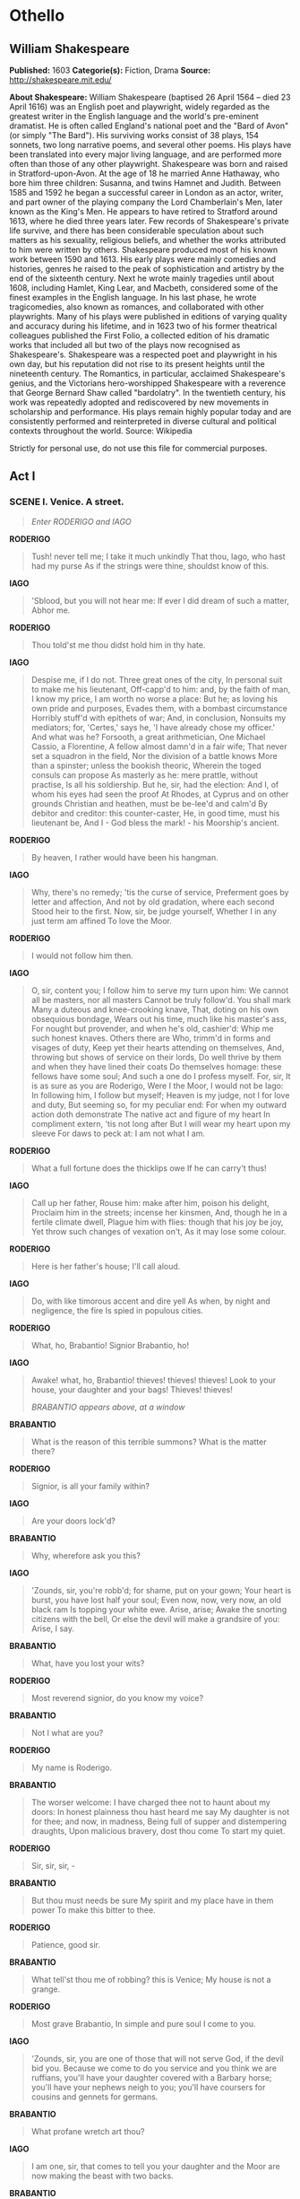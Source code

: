 * Othello
** William Shakespeare
   *Published:* 1603
   *Categorie(s):* Fiction, Drama
   *Source:* http://shakespeare.mit.edu/

   *About Shakespeare:*
   William Shakespeare (baptised 26 April 1564 -- died 23 April 1616) was an English poet and playwright, widely regarded
   as the greatest writer in the English language and the world's pre-eminent dramatist. He is often called England's
   national poet and the "Bard of Avon" (or simply "The Bard"). His surviving works consist of 38 plays, 154 sonnets, two
   long narrative poems, and several other poems. His plays have been translated into every major living language, and are
   performed more often than those of any other playwright. Shakespeare was born and raised in Stratford-upon-Avon. At the
   age of 18 he married Anne Hathaway, who bore him three children: Susanna, and twins Hamnet and Judith. Between 1585 and
   1592 he began a successful career in London as an actor, writer, and part owner of the playing company the Lord
   Chamberlain's Men, later known as the King's Men. He appears to have retired to Stratford around 1613, where he died
   three years later. Few records of Shakespeare's private life survive, and there has been considerable speculation about
   such matters as his sexuality, religious beliefs, and whether the works attributed to him were written by others.
   Shakespeare produced most of his known work between 1590 and 1613. His early plays were mainly comedies and histories,
   genres he raised to the peak of sophistication and artistry by the end of the sixteenth century. Next he wrote mainly
   tragedies until about 1608, including Hamlet, King Lear, and Macbeth, considered some of the finest examples in the
   English language. In his last phase, he wrote tragicomedies, also known as romances, and collaborated with other
   playwrights. Many of his plays were published in editions of varying quality and accuracy during his lifetime, and in
   1623 two of his former theatrical colleagues published the First Folio, a collected edition of his dramatic works that
   included all but two of the plays now recognised as Shakespeare's. Shakespeare was a respected poet and playwright in
   his own day, but his reputation did not rise to its present heights until the nineteenth century. The Romantics, in
   particular, acclaimed Shakespeare's genius, and the Victorians hero-worshipped Shakespeare with a reverence that George
   Bernard Shaw called "bardolatry". In the twentieth century, his work was repeatedly adopted and rediscovered by new
   movements in scholarship and performance. His plays remain highly popular today and are consistently performed and
   reinterpreted in diverse cultural and political contexts throughout the world. Source: Wikipedia

   Strictly for personal use, do not use this file for commercial purposes.

** Act I

*** SCENE I. Venice. A street.

    #+BEGIN_QUOTE
    /Enter RODERIGO and IAGO/
    #+END_QUOTE

    *RODERIGO*

    #+BEGIN_QUOTE
    Tush! never tell me; I take it much unkindly
    That thou, Iago, who hast had my purse
    As if the strings were thine, shouldst know of this.
    #+END_QUOTE

    *IAGO*

    #+BEGIN_QUOTE
    'Sblood, but you will not hear me:
    If ever I did dream of such a matter, Abhor me.
    #+END_QUOTE

    *RODERIGO*

    #+BEGIN_QUOTE
    Thou told'st me thou didst hold him in thy hate.
    #+END_QUOTE

    *IAGO*

    #+BEGIN_QUOTE
    Despise me, if I do not. Three great ones of the city,
    In personal suit to make me his lieutenant,
    Off-capp'd to him: and, by the faith of man,
    I know my price, I am worth no worse a place:
    But he; as loving his own pride and purposes,
    Evades them, with a bombast circumstance
    Horribly stuff'd with epithets of war;
    And, in conclusion,
    Nonsuits my mediators; for, 'Certes,' says he,
    'I have already chose my officer.'
    And what was he?
    Forsooth, a great arithmetician,
    One Michael Cassio, a Florentine,
    A fellow almost damn'd in a fair wife;
    That never set a squadron in the field,
    Nor the division of a battle knows
    More than a spinster; unless the bookish theoric,
    Wherein the toged consuls can propose
    As masterly as he: mere prattle, without practise,
    Is all his soldiership. But he, sir, had the election:
    And I, of whom his eyes had seen the proof
    At Rhodes, at Cyprus and on other grounds
    Christian and heathen, must be be-lee'd and calm'd
    By debitor and creditor: this counter-caster,
    He, in good time, must his lieutenant be,
    And I - God bless the mark! - his Moorship's ancient.
    #+END_QUOTE

    *RODERIGO*

    #+BEGIN_QUOTE
    By heaven, I rather would have been his hangman.
    #+END_QUOTE

    *IAGO*

    #+BEGIN_QUOTE
    Why, there's no remedy; 'tis the curse of service,
    Preferment goes by letter and affection,
    And not by old gradation, where each second
    Stood heir to the first. Now, sir, be judge yourself,
    Whether I in any just term am affined
    To love the Moor.
    #+END_QUOTE

    *RODERIGO*

    #+BEGIN_QUOTE
    I would not follow him then.
    #+END_QUOTE

    *IAGO*

    #+BEGIN_QUOTE
    O, sir, content you;
    I follow him to serve my turn upon him:
    We cannot all be masters, nor all masters
    Cannot be truly follow'd. You shall mark
    Many a duteous and knee-crooking knave,
    That, doting on his own obsequious bondage,
    Wears out his time, much like his master's ass,
    For nought but provender, and when he's old, cashier'd:
    Whip me such honest knaves. Others there are
    Who, trimm'd in forms and visages of duty,
    Keep yet their hearts attending on themselves,
    And, throwing but shows of service on their lords,
    Do well thrive by them and when they have lined
    their coats
    Do themselves homage: these fellows have some soul;
    And such a one do I profess myself. For, sir,
    It is as sure as you are Roderigo,
    Were I the Moor, I would not be Iago:
    In following him, I follow but myself;
    Heaven is my judge, not I for love and duty,
    But seeming so, for my peculiar end:
    For when my outward action doth demonstrate
    The native act and figure of my heart
    In compliment extern, 'tis not long after
    But I will wear my heart upon my sleeve
    For daws to peck at: I am not what I am.
    #+END_QUOTE

    *RODERIGO*

    #+BEGIN_QUOTE
    What a full fortune does the thicklips owe
    If he can carry't thus!
    #+END_QUOTE

    *IAGO*

    #+BEGIN_QUOTE
    Call up her father,
    Rouse him: make after him, poison his delight,
    Proclaim him in the streets; incense her kinsmen,
    And, though he in a fertile climate dwell,
    Plague him with flies: though that his joy be joy,
    Yet throw such changes of vexation on't,
    As it may lose some colour.
    #+END_QUOTE

    *RODERIGO*

    #+BEGIN_QUOTE
    Here is her father's house; I'll call aloud.
    #+END_QUOTE

    *IAGO*

    #+BEGIN_QUOTE
    Do, with like timorous accent and dire yell
    As when, by night and negligence, the fire
    Is spied in populous cities.
    #+END_QUOTE

    *RODERIGO*

    #+BEGIN_QUOTE
    What, ho, Brabantio! Signior Brabantio, ho!
    #+END_QUOTE

    *IAGO*

    #+BEGIN_QUOTE
    Awake! what, ho, Brabantio! thieves! thieves! thieves!
    Look to your house, your daughter and your bags!
    Thieves! thieves!

    /BRABANTIO appears above, at a window/
    #+END_QUOTE

    *BRABANTIO*

    #+BEGIN_QUOTE
    What is the reason of this terrible summons?
    What is the matter there?
    #+END_QUOTE

    *RODERIGO*

    #+BEGIN_QUOTE
    Signior, is all your family within?
    #+END_QUOTE

    *IAGO*

    #+BEGIN_QUOTE
    Are your doors lock'd?
    #+END_QUOTE

    *BRABANTIO*

    #+BEGIN_QUOTE
    Why, wherefore ask you this?
    #+END_QUOTE

    *IAGO*

    #+BEGIN_QUOTE
    'Zounds, sir, you're robb'd; for shame, put on
    your gown;
    Your heart is burst, you have lost half your soul;
    Even now, now, very now, an old black ram
    Is topping your white ewe. Arise, arise;
    Awake the snorting citizens with the bell,
    Or else the devil will make a grandsire of you:
    Arise, I say.
    #+END_QUOTE

    *BRABANTIO*

    #+BEGIN_QUOTE
    What, have you lost your wits?
    #+END_QUOTE

    *RODERIGO*

    #+BEGIN_QUOTE
    Most reverend signior, do you know my voice?
    #+END_QUOTE

    *BRABANTIO*

    #+BEGIN_QUOTE
    Not I what are you?
    #+END_QUOTE

    *RODERIGO*

    #+BEGIN_QUOTE
    My name is Roderigo.
    #+END_QUOTE

    *BRABANTIO*

    #+BEGIN_QUOTE
    The worser welcome:
    I have charged thee not to haunt about my doors:
    In honest plainness thou hast heard me say
    My daughter is not for thee; and now, in madness,
    Being full of supper and distempering draughts,
    Upon malicious bravery, dost thou come
    To start my quiet.
    #+END_QUOTE

    *RODERIGO*

    #+BEGIN_QUOTE
    Sir, sir, sir, - 
    #+END_QUOTE

    *BRABANTIO*

    #+BEGIN_QUOTE
    But thou must needs be sure
    My spirit and my place have in them power
    To make this bitter to thee.
    #+END_QUOTE

    *RODERIGO*

    #+BEGIN_QUOTE
    Patience, good sir.
    #+END_QUOTE

    *BRABANTIO*

    #+BEGIN_QUOTE
    What tell'st thou me of robbing? this is Venice;
    My house is not a grange.
    #+END_QUOTE

    *RODERIGO*

    #+BEGIN_QUOTE
    Most grave Brabantio,
    In simple and pure soul I come to you.
    #+END_QUOTE

    *IAGO*

    #+BEGIN_QUOTE
    'Zounds, sir, you are one of those that will not
    serve God, if the devil bid you. Because we come to
    do you service and you think we are ruffians, you'll
    have your daughter covered with a Barbary horse;
    you'll have your nephews neigh to you; you'll have
    coursers for cousins and gennets for germans.
    #+END_QUOTE

    *BRABANTIO*

    #+BEGIN_QUOTE
    What profane wretch art thou?
    #+END_QUOTE

    *IAGO*

    #+BEGIN_QUOTE
    I am one, sir, that comes to tell you your daughter
    and the Moor are now making the beast with two backs.
    #+END_QUOTE

    *BRABANTIO*

    #+BEGIN_QUOTE
    Thou art a villain.
    #+END_QUOTE

    *IAGO*

    #+BEGIN_QUOTE
    You are - a senator.
    #+END_QUOTE

    *BRABANTIO*

    #+BEGIN_QUOTE
    This thou shalt answer; I know thee, Roderigo.
    #+END_QUOTE

    *RODERIGO*

    #+BEGIN_QUOTE
    Sir, I will answer any thing. But, I beseech you,
    If't be your pleasure and most wise consent,
    As partly I find it is, that your fair daughter,
    At this odd-even and dull watch o' the night,
    Transported, with no worse nor better guard
    But with a knave of common hire, a gondolier,
    To the gross clasps of a lascivious Moor - 
    If this be known to you and your allowance,
    We then have done you bold and saucy wrongs;
    But if you know not this, my manners tell me
    We have your wrong rebuke. Do not believe
    That, from the sense of all civility,
    I thus would play and trifle with your reverence:
    Your daughter, if you have not given her leave,
    I say again, hath made a gross revolt;
    Tying her duty, beauty, wit and fortunes
    In an extravagant and wheeling stranger
    Of here and every where. Straight satisfy yourself:
    If she be in her chamber or your house,
    Let loose on me the justice of the state
    For thus deluding you.
    #+END_QUOTE

    *BRABANTIO*

    #+BEGIN_QUOTE
    Strike on the tinder, ho!
    Give me a taper! call up all my people!
    This accident is not unlike my dream:
    Belief of it oppresses me already.
    Light, I say! light!

    /Exit above/
    #+END_QUOTE

    *IAGO*

    #+BEGIN_QUOTE
    Farewell; for I must leave you:
    It seems not meet, nor wholesome to my place,
    To be produced - as, if I stay, I shall - 
    Against the Moor: for, I do know, the state,
    However this may gall him with some cheque,
    Cannot with safety cast him, for he's embark'd
    With such loud reason to the Cyprus wars,
    Which even now stand in act, that, for their souls,
    Another of his fathom they have none,
    To lead their business: in which regard,
    Though I do hate him as I do hell-pains.
    Yet, for necessity of present life,
    I must show out a flag and sign of love,
    Which is indeed but sign. That you shall surely find him,
    Lead to the Sagittary the raised search;
    And there will I be with him. So, farewell.

    /Exit/

    /Enter, below, BRABANTIO, and Servants with torches/
    #+END_QUOTE

    *BRABANTIO*

    #+BEGIN_QUOTE
    It is too true an evil: gone she is;
    And what's to come of my despised time
    Is nought but bitterness. Now, Roderigo,
    Where didst thou see her? O unhappy girl!
    With the Moor, say'st thou? Who would be a father!
    How didst thou know 'twas she? O she deceives me
    Past thought! What said she to you? Get more tapers:
    Raise all my kindred. Are they married, think you?
    #+END_QUOTE

    *RODERIGO*

    #+BEGIN_QUOTE
    Truly, I think they are.
    #+END_QUOTE

    *BRABANTIO*

    #+BEGIN_QUOTE
    O heaven! How got she out? O treason of the blood!
    Fathers, from hence trust not your daughters' minds
    By what you see them act. Is there not charms
    By which the property of youth and maidhood
    May be abused? Have you not read, Roderigo,
    Of some such thing?
    #+END_QUOTE

    *RODERIGO*

    #+BEGIN_QUOTE
    Yes, sir, I have indeed.
    #+END_QUOTE

    *BRABANTIO*

    #+BEGIN_QUOTE
    Call up my brother. O, would you had had her!
    Some one way, some another. Do you know
    Where we may apprehend her and the Moor?
    #+END_QUOTE

    *RODERIGO*

    #+BEGIN_QUOTE
    I think I can discover him, if you please,
    To get good guard and go along with me.
    #+END_QUOTE

    *BRABANTIO*

    #+BEGIN_QUOTE
    Pray you, lead on. At every house I'll call;
    I may command at most. Get weapons, ho!
    And raise some special officers of night.
    On, good Roderigo: I'll deserve your pains.

    /Exeunt/
    #+END_QUOTE

*** SCENE II. Another street.

    #+BEGIN_QUOTE
    /Enter OTHELLO, IAGO, and Attendants with torches/
    #+END_QUOTE

    *IAGO*

    #+BEGIN_QUOTE
    Though in the trade of war I have slain men,
    Yet do I hold it very stuff o' the conscience
    To do no contrived murder: I lack iniquity
    Sometimes to do me service: nine or ten times
    I had thought to have yerk'd him here under the ribs.
    #+END_QUOTE

    *OTHELLO*

    #+BEGIN_QUOTE
    'Tis better as it is.
    #+END_QUOTE

    *IAGO*

    #+BEGIN_QUOTE
    Nay, but he prated,
    And spoke such scurvy and provoking terms
    Against your honour
    That, with the little godliness I have,
    I did full hard forbear him. But, I pray you, sir,
    Are you fast married? Be assured of this,
    That the magnifico is much beloved,
    And hath in his effect a voice potential
    As double as the duke's: he will divorce you;
    Or put upon you what restraint and grievance
    The law, with all his might to enforce it on,
    Will give him cable.
    #+END_QUOTE

    *OTHELLO*

    #+BEGIN_QUOTE
    Let him do his spite:
    My services which I have done the signiory
    Shall out-tongue his complaints. 'Tis yet to know, - 
    Which, when I know that boasting is an honour,
    I shall promulgate - I fetch my life and being
    From men of royal siege, and my demerits
    May speak unbonneted to as proud a fortune
    As this that I have reach'd: for know, Iago,
    But that I love the gentle Desdemona,
    I would not my unhoused free condition
    Put into circumscription and confine
    For the sea's worth. But, look! what lights come yond?
    #+END_QUOTE

    *IAGO*

    #+BEGIN_QUOTE
    Those are the raised father and his friends:
    You were best go in.
    #+END_QUOTE

    *OTHELLO*

    #+BEGIN_QUOTE
    Not I I must be found:
    My parts, my title and my perfect soul
    Shall manifest me rightly. Is it they?
    #+END_QUOTE

    *IAGO*

    #+BEGIN_QUOTE
    By Janus, I think no.

    /Enter CASSIO, and certain Officers with torches/
    #+END_QUOTE

    *OTHELLO*

    #+BEGIN_QUOTE
    The servants of the duke, and my lieutenant.
    The goodness of the night upon you, friends!
    What is the news?
    #+END_QUOTE

    *CASSIO*

    #+BEGIN_QUOTE
    The duke does greet you, general,
    And he requires your haste-post-haste appearance,
    Even on the instant.
    #+END_QUOTE

    *OTHELLO*

    #+BEGIN_QUOTE
    What is the matter, think you?
    #+END_QUOTE

    *CASSIO*

    #+BEGIN_QUOTE
    Something from Cyprus as I may divine:
    It is a business of some heat: the galleys
    Have sent a dozen sequent messengers
    This very night at one another's heels,
    And many of the consuls, raised and met,
    Are at the duke's already: you have been
    hotly call'd for;
    When, being not at your lodging to be found,
    The senate hath sent about three several guests
    To search you out.
    #+END_QUOTE

    *OTHELLO*

    #+BEGIN_QUOTE
    'Tis well I am found by you.
    I will but spend a word here in the house,
    And go with you.

    /Exit/
    #+END_QUOTE

    *CASSIO*

    #+BEGIN_QUOTE
    Ancient, what makes he here?
    #+END_QUOTE

    *IAGO*

    #+BEGIN_QUOTE
    'Faith, he to-night hath boarded a land carack:
    If it prove lawful prize, he's made for ever.
    #+END_QUOTE

    *CASSIO*

    #+BEGIN_QUOTE
    I do not understand.
    #+END_QUOTE

    *IAGO*

    #+BEGIN_QUOTE
    He's married.
    #+END_QUOTE

    *CASSIO*

    #+BEGIN_QUOTE
    To who?

    /Re-enter OTHELLO/
    #+END_QUOTE

    *IAGO*

    #+BEGIN_QUOTE
    Marry, to - Come, captain, will you go?
    #+END_QUOTE

    *OTHELLO*

    #+BEGIN_QUOTE
    Have with you.
    #+END_QUOTE

    *CASSIO*

    #+BEGIN_QUOTE
    Here comes another troop to seek for you.
    #+END_QUOTE

    *IAGO*

    #+BEGIN_QUOTE
    It is Brabantio. General, be advised;
    He comes to bad intent.

    /Enter BRABANTIO, RODERIGO, and Officers with torches and weapons/
    #+END_QUOTE

    *OTHELLO*

    #+BEGIN_QUOTE
    Holla! stand there!
    #+END_QUOTE

    *RODERIGO*

    #+BEGIN_QUOTE
    Signior, it is the Moor.
    #+END_QUOTE

    *BRABANTIO*

    #+BEGIN_QUOTE
    Down with him, thief!

    /They draw on both sides/
    #+END_QUOTE

    *IAGO*

    #+BEGIN_QUOTE
    You, Roderigo! come, sir, I am for you.
    #+END_QUOTE

    *OTHELLO*

    #+BEGIN_QUOTE
    Keep up your bright swords, for the dew will rust them.
    Good signior, you shall more command with years
    Than with your weapons.
    #+END_QUOTE

    *BRABANTIO*

    #+BEGIN_QUOTE
    O thou foul thief, where hast thou stow'd my daughter?
    Damn'd as thou art, thou hast enchanted her;
    For I'll refer me to all things of sense,
    If she in chains of magic were not bound,
    Whether a maid so tender, fair and happy,
    So opposite to marriage that she shunned
    The wealthy curled darlings of our nation,
    Would ever have, to incur a general mock,
    Run from her guardage to the sooty bosom
    Of such a thing as thou, to fear, not to delight.
    Judge me the world, if 'tis not gross in sense
    That thou hast practised on her with foul charms,
    Abused her delicate youth with drugs or minerals
    That weaken motion: I'll have't disputed on;
    'Tis probable and palpable to thinking.
    I therefore apprehend and do attach thee
    For an abuser of the world, a practiser
    Of arts inhibited and out of warrant.
    Lay hold upon him: if he do resist,
    Subdue him at his peril.
    #+END_QUOTE

    *OTHELLO*

    #+BEGIN_QUOTE
    Hold your hands,
    Both you of my inclining, and the rest:
    Were it my cue to fight, I should have known it
    Without a prompter. Where will you that I go
    To answer this your charge?
    #+END_QUOTE

    *BRABANTIO*

    #+BEGIN_QUOTE
    To prison, till fit time
    Of law and course of direct session
    Call thee to answer.
    #+END_QUOTE

    *OTHELLO*

    #+BEGIN_QUOTE
    What if I do obey?
    How may the duke be therewith satisfied,
    Whose messengers are here about my side,
    Upon some present business of the state
    To bring me to him?
    #+END_QUOTE

    *First Officer*

    #+BEGIN_QUOTE
    'Tis true, most worthy signior;
    The duke's in council and your noble self,
    I am sure, is sent for.
    #+END_QUOTE

    *BRABANTIO*

    #+BEGIN_QUOTE
    How! the duke in council!
    In this time of the night! Bring him away:
    Mine's not an idle cause: the duke himself,
    Or any of my brothers of the state,
    Cannot but feel this wrong as 'twere their own;
    For if such actions may have passage free,
    Bond-slaves and pagans shall our statesmen be.

    /Exeunt/
    #+END_QUOTE

*** SCENE III. A council-chamber.

    #+BEGIN_QUOTE
    /The DUKE and Senators sitting at a table; Officers attending/
    #+END_QUOTE

    *DUKE OF VENICE*

    #+BEGIN_QUOTE
    There is no composition in these news
    That gives them credit.
    #+END_QUOTE

    *First Senator*

    #+BEGIN_QUOTE
    Indeed, they are disproportion'd;
    My letters say a hundred and seven galleys.
    #+END_QUOTE

    *DUKE OF VENICE*

    #+BEGIN_QUOTE
    And mine, a hundred and forty.
    #+END_QUOTE

    *Second Senator*

    #+BEGIN_QUOTE
    And mine, two hundred:
    But though they jump not on a just account, - 
    As in these cases, where the aim reports,
    'Tis oft with difference - yet do they all confirm
    A Turkish fleet, and bearing up to Cyprus.
    #+END_QUOTE

    *DUKE OF VENICE*

    #+BEGIN_QUOTE
    Nay, it is possible enough to judgment:
    I do not so secure me in the error,
    But the main article I do approve
    In fearful sense.
    #+END_QUOTE

    *Sailor*

    #+BEGIN_QUOTE
    [Within] What, ho! what, ho! what, ho!
    #+END_QUOTE

    *First Officer*

    #+BEGIN_QUOTE
    A messenger from the galleys.

    /Enter a Sailor/
    #+END_QUOTE

    *DUKE OF VENICE*

    #+BEGIN_QUOTE
    Now, what's the business?
    #+END_QUOTE

    *Sailor*

    #+BEGIN_QUOTE
    The Turkish preparation makes for Rhodes;
    So was I bid report here to the state
    By Signior Angelo.
    #+END_QUOTE

    *DUKE OF VENICE*

    #+BEGIN_QUOTE
    How say you by this change?
    #+END_QUOTE

    *First Senator*

    #+BEGIN_QUOTE
    This cannot be,
    By no assay of reason: 'tis a pageant,
    To keep us in false gaze. When we consider
    The importancy of Cyprus to the Turk,
    And let ourselves again but understand,
    That as it more concerns the Turk than Rhodes,
    So may he with more facile question bear it,
    For that it stands not in such warlike brace,
    But altogether lacks the abilities
    That Rhodes is dress'd in: if we make thought of this,
    We must not think the Turk is so unskilful
    To leave that latest which concerns him first,
    Neglecting an attempt of ease and gain,
    To wake and wage a danger profitless.
    #+END_QUOTE

    *DUKE OF VENICE*

    #+BEGIN_QUOTE
    Nay, in all confidence, he's not for Rhodes.
    #+END_QUOTE

    *First Officer*

    #+BEGIN_QUOTE
    Here is more news.

    /Enter a Messenger/
    #+END_QUOTE

    *Messenger*

    #+BEGIN_QUOTE
    The Ottomites, reverend and gracious,
    Steering with due course towards the isle of Rhodes,
    Have there injointed them with an after fleet.
    #+END_QUOTE

    *First Senator*

    #+BEGIN_QUOTE
    Ay, so I thought. How many, as you guess?
    #+END_QUOTE

    *Messenger*

    #+BEGIN_QUOTE
    Of thirty sail: and now they do restem
    Their backward course, bearing with frank appearance
    Their purposes toward Cyprus. Signior Montano,
    Your trusty and most valiant servitor,
    With his free duty recommends you thus,
    And prays you to believe him.
    #+END_QUOTE

    *DUKE OF VENICE*

    #+BEGIN_QUOTE
    'Tis certain, then, for Cyprus.
    Marcus Luccicos, is not he in town?
    #+END_QUOTE

    *First Senator*

    #+BEGIN_QUOTE
    He's now in Florence.
    #+END_QUOTE

    *DUKE OF VENICE*

    #+BEGIN_QUOTE
    Write from us to him; post-post-haste dispatch.
    #+END_QUOTE

    *First Senator*

    #+BEGIN_QUOTE
    Here comes Brabantio and the valiant Moor.

    /Enter BRABANTIO, OTHELLO, IAGO, RODERIGO, and Officers/
    #+END_QUOTE

    *DUKE OF VENICE*

    #+BEGIN_QUOTE
    Valiant Othello, we must straight employ you
    Against the general enemy Ottoman.

    /To BRABANTIO/

    I did not see you; welcome, gentle signior;
    We lack'd your counsel and your help tonight.
    #+END_QUOTE

    *BRABANTIO*

    #+BEGIN_QUOTE
    So did I yours. Good your grace, pardon me;
    Neither my place nor aught I heard of business
    Hath raised me from my bed, nor doth the general care
    Take hold on me, for my particular grief
    Is of so flood-gate and o'erbearing nature
    That it engluts and swallows other sorrows
    And it is still itself.
    #+END_QUOTE

    *DUKE OF VENICE*

    #+BEGIN_QUOTE
    Why, what's the matter?
    #+END_QUOTE

    *BRABANTIO*

    #+BEGIN_QUOTE
    My daughter! O, my daughter!
    #+END_QUOTE

    *DUKE OF VENICE* *Senator*

    #+BEGIN_QUOTE
    Dead?
    #+END_QUOTE

    *BRABANTIO*

    #+BEGIN_QUOTE
    Ay, to me;
    She is abused, stol'n from me, and corrupted
    By spells and medicines bought of mountebanks;
    For nature so preposterously to err,
    Being not deficient, blind, or lame of sense,
    Sans witchcraft could not.
    #+END_QUOTE

    *DUKE OF VENICE*

    #+BEGIN_QUOTE
    Whoe'er he be that in this foul proceeding
    Hath thus beguiled your daughter of herself
    And you of her, the bloody book of law
    You shall yourself read in the bitter letter
    After your own sense, yea, though our proper son
    Stood in your action.
    #+END_QUOTE

    *BRABANTIO*

    #+BEGIN_QUOTE
    Humbly I thank your grace.
    Here is the man, this Moor, whom now, it seems,
    Your special mandate for the state-affairs
    Hath hither brought.
    #+END_QUOTE

    *DUKE OF VENICE* *Senator*

    #+BEGIN_QUOTE
    We are very sorry for't.
    #+END_QUOTE

    *DUKE OF VENICE*

    #+BEGIN_QUOTE
    [To OTHELLO] What, in your own part, can you say to this?
    #+END_QUOTE

    *BRABANTIO*

    #+BEGIN_QUOTE
    Nothing, but this is so.
    #+END_QUOTE

    *OTHELLO*

    #+BEGIN_QUOTE
    Most potent, grave, and reverend signiors,
    My very noble and approved good masters,
    That I have ta'en away this old man's daughter,
    It is most true; true, I have married her:
    The very head and front of my offending
    Hath this extent, no more. Rude am I in my speech,
    And little bless'd with the soft phrase of peace:
    For since these arms of mine had seven years' pith,
    Till now some nine moons wasted, they have used
    Their dearest action in the tented field,
    And little of this great world can I speak,
    More than pertains to feats of broil and battle,
    And therefore little shall I grace my cause
    In speaking for myself. Yet, by your gracious patience,
    I will a round unvarnish'd tale deliver
    Of my whole course of love; what drugs, what charms,
    What conjuration and what mighty magic,
    For such proceeding I am charged withal,
    I won his daughter.
    #+END_QUOTE

    *BRABANTIO*

    #+BEGIN_QUOTE
    A maiden never bold;
    Of spirit so still and quiet, that her motion
    Blush'd at herself; and she, in spite of nature,
    Of years, of country, credit, every thing,
    To fall in love with what she fear'd to look on!
    It is a judgment maim'd and most imperfect
    That will confess perfection so could err
    Against all rules of nature, and must be driven
    To find out practises of cunning hell,
    Why this should be. I therefore vouch again
    That with some mixtures powerful o'er the blood,
    Or with some dram conjured to this effect,
    He wrought upon her.
    #+END_QUOTE

    *DUKE OF VENICE*

    #+BEGIN_QUOTE
    To vouch this, is no proof,
    Without more wider and more overt test
    Than these thin habits and poor likelihoods
    Of modern seeming do prefer against him.
    #+END_QUOTE

    *First Senator*

    #+BEGIN_QUOTE
    But, Othello, speak:
    Did you by indirect and forced courses
    Subdue and poison this young maid's affections?
    Or came it by request and such fair question
    As soul to soul affordeth?
    #+END_QUOTE

    *OTHELLO*

    #+BEGIN_QUOTE
    I do beseech you,
    Send for the lady to the Sagittary,
    And let her speak of me before her father:
    If you do find me foul in her report,
    The trust, the office I do hold of you,
    Not only take away, but let your sentence
    Even fall upon my life.
    #+END_QUOTE

    *DUKE OF VENICE*

    #+BEGIN_QUOTE
    Fetch Desdemona hither.
    #+END_QUOTE

    *OTHELLO*

    #+BEGIN_QUOTE
    Ancient, conduct them: you best know the place.

    /Exeunt IAGO and Attendants/

    And, till she come, as truly as to heaven
    I do confess the vices of my blood,
    So justly to your grave ears I'll present
    How I did thrive in this fair lady's love,
    And she in mine.
    #+END_QUOTE

    *DUKE OF VENICE*

    #+BEGIN_QUOTE
    Say it, Othello.
    #+END_QUOTE

    *OTHELLO*

    #+BEGIN_QUOTE
    Her father loved me; oft invited me;
    Still question'd me the story of my life,
    From year to year, the battles, sieges, fortunes,
    That I have passed.
    I ran it through, even from my boyish days,
    To the very moment that he bade me tell it;
    Wherein I spake of most disastrous chances,
    Of moving accidents by flood and field
    Of hair-breadth scapes i' the imminent deadly breach,
    Of being taken by the insolent foe
    And sold to slavery, of my redemption thence
    And portance in my travels' history:
    Wherein of antres vast and deserts idle,
    Rough quarries, rocks and hills whose heads touch heaven
    It was my hint to speak, - such was the process;
    And of the Cannibals that each other eat,
    The Anthropophagi and men whose heads
    Do grow beneath their shoulders. This to hear
    Would Desdemona seriously incline:
    But still the house-affairs would draw her thence:
    Which ever as she could with haste dispatch,
    She'ld come again, and with a greedy ear
    Devour up my discourse: which I observing,
    Took once a pliant hour, and found good means
    To draw from her a prayer of earnest heart
    That I would all my pilgrimage dilate,
    Whereof by parcels she had something heard,
    But not intentively: I did consent,
    And often did beguile her of her tears,
    When I did speak of some distressful stroke
    That my youth suffer'd. My story being done,
    She gave me for my pains a world of sighs:
    She swore, in faith, twas strange, 'twas passing strange,
    'Twas pitiful, 'twas wondrous pitiful:
    She wish'd she had not heard it, yet she wish'd
    That heaven had made her such a man: she thank'd me,
    And bade me, if I had a friend that loved her,
    I should but teach him how to tell my story.
    And that would woo her. Upon this hint I spake:
    She loved me for the dangers I had pass'd,
    And I loved her that she did pity them.
    This only is the witchcraft I have used:
    Here comes the lady; let her witness it.

    /Enter DESDEMONA, IAGO, and Attendants/
    #+END_QUOTE

    *DUKE OF VENICE*

    #+BEGIN_QUOTE
    I think this tale would win my daughter too.
    Good Brabantio,
    Take up this mangled matter at the best:
    Men do their broken weapons rather use
    Than their bare hands.
    #+END_QUOTE

    *BRABANTIO*

    #+BEGIN_QUOTE
    I pray you, hear her speak:
    If she confess that she was half the wooer,
    Destruction on my head, if my bad blame
    Light on the man! Come hither, gentle mistress:
    Do you perceive in all this noble company
    Where most you owe obedience?
    #+END_QUOTE

    *DESDEMONA*

    #+BEGIN_QUOTE
    My noble father,
    I do perceive here a divided duty:
    To you I am bound for life and education;
    My life and education both do learn me
    How to respect you; you are the lord of duty;
    I am hitherto your daughter: but here's my husband,
    And so much duty as my mother show'd
    To you, preferring you before her father,
    So much I challenge that I may profess
    Due to the Moor my lord.
    #+END_QUOTE

    *BRABANTIO*

    #+BEGIN_QUOTE
    God be wi' you! I have done.
    Please it your grace, on to the state-affairs:
    I had rather to adopt a child than get it.
    Come hither, Moor:
    I here do give thee that with all my heart
    Which, but thou hast already, with all my heart
    I would keep from thee. For your sake, jewel,
    I am glad at soul I have no other child:
    For thy escape would teach me tyranny,
    To hang clogs on them. I have done, my lord.
    #+END_QUOTE

    *DUKE OF VENICE*

    #+BEGIN_QUOTE
    Let me speak like yourself, and lay a sentence,
    Which, as a grise or step, may help these lovers
    Into your favour.
    When remedies are past, the griefs are ended
    By seeing the worst, which late on hopes depended.
    To mourn a mischief that is past and gone
    Is the next way to draw new mischief on.
    What cannot be preserved when fortune takes
    Patience her injury a mockery makes.
    The robb'd that smiles steals something from the thief;
    He robs himself that spends a bootless grief.
    #+END_QUOTE

    *BRABANTIO*

    #+BEGIN_QUOTE
    So let the Turk of Cyprus us beguile;
    We lose it not, so long as we can smile.
    He bears the sentence well that nothing bears
    But the free comfort which from thence he hears,
    But he bears both the sentence and the sorrow
    That, to pay grief, must of poor patience borrow.
    These sentences, to sugar, or to gall,
    Being strong on both sides, are equivocal:
    But words are words; I never yet did hear
    That the bruised heart was pierced through the ear.
    I humbly beseech you, proceed to the affairs of state.
    #+END_QUOTE

    *DUKE OF VENICE*

    #+BEGIN_QUOTE
    The Turk with a most mighty preparation makes for
    Cyprus. Othello, the fortitude of the place is best
    known to you; and though we have there a substitute
    of most allowed sufficiency, yet opinion, a
    sovereign mistress of effects, throws a more safer
    voice on you: you must therefore be content to
    slubber the gloss of your new fortunes with this
    more stubborn and boisterous expedition.
    #+END_QUOTE

    *OTHELLO*

    #+BEGIN_QUOTE
    The tyrant custom, most grave senators,
    Hath made the flinty and steel couch of war
    My thrice-driven bed of down: I do agnise
    A natural and prompt alacrity
    I find in hardness, and do undertake
    These present wars against the Ottomites.
    Most humbly therefore bending to your state,
    I crave fit disposition for my wife.
    Due reference of place and exhibition,
    With such accommodation and besort
    As levels with her breeding.
    #+END_QUOTE

    *DUKE OF VENICE*

    #+BEGIN_QUOTE
    If you please,
    Be't at her father's.
    #+END_QUOTE

    *BRABANTIO*

    #+BEGIN_QUOTE
    I'll not have it so.
    #+END_QUOTE

    *OTHELLO*

    #+BEGIN_QUOTE
    Nor I.
    #+END_QUOTE

    *DESDEMONA*

    #+BEGIN_QUOTE
    Nor I; I would not there reside,
    To put my father in impatient thoughts
    By being in his eye. Most gracious duke,
    To my unfolding lend your prosperous ear;
    And let me find a charter in your voice,
    To assist my simpleness.
    #+END_QUOTE

    *DUKE OF VENICE*

    #+BEGIN_QUOTE
    What would You, Desdemona?
    #+END_QUOTE

    *DESDEMONA*

    #+BEGIN_QUOTE
    That I did love the Moor to live with him,
    My downright violence and storm of fortunes
    May trumpet to the world: my heart's subdued
    Even to the very quality of my lord:
    I saw Othello's visage in his mind,
    And to his honour and his valiant parts
    Did I my soul and fortunes consecrate.
    So that, dear lords, if I be left behind,
    A moth of peace, and he go to the war,
    The rites for which I love him are bereft me,
    And I a heavy interim shall support
    By his dear absence. Let me go with him.
    #+END_QUOTE

    *OTHELLO*

    #+BEGIN_QUOTE
    Let her have your voices.
    Vouch with me, heaven, I therefore beg it not,
    To please the palate of my appetite,
    Nor to comply with heat - the young affects
    In me defunct - and proper satisfaction.
    But to be free and bounteous to her mind:
    And heaven defend your good souls, that you think
    I will your serious and great business scant
    For she is with me: no, when light-wing'd toys
    Of feather'd Cupid seal with wanton dullness
    My speculative and officed instruments,
    That my disports corrupt and taint my business,
    Let housewives make a skillet of my helm,
    And all indign and base adversities
    Make head against my estimation!
    #+END_QUOTE

    *DUKE OF VENICE*

    #+BEGIN_QUOTE
    Be it as you shall privately determine,
    Either for her stay or going: the affair cries haste,
    And speed must answer it.
    #+END_QUOTE

    *First Senator*

    #+BEGIN_QUOTE
    You must away to-night.
    #+END_QUOTE

    *OTHELLO*

    #+BEGIN_QUOTE
    With all my heart.
    #+END_QUOTE

    *DUKE OF VENICE*

    #+BEGIN_QUOTE
    At nine i' the morning here we'll meet again.
    Othello, leave some officer behind,
    And he shall our commission bring to you;
    With such things else of quality and respect
    As doth import you.
    #+END_QUOTE

    *OTHELLO*

    #+BEGIN_QUOTE
    So please your grace, my ancient;
    A man he is of honest and trust:
    To his conveyance I assign my wife,
    With what else needful your good grace shall think
    To be sent after me.
    #+END_QUOTE

    *DUKE OF VENICE*

    #+BEGIN_QUOTE
    Let it be so.
    Good night to every one.

    /To BRABANTIO/

    And, noble signior,
    If virtue no delighted beauty lack,
    Your son-in-law is far more fair than black.
    #+END_QUOTE

    *First Senator*

    #+BEGIN_QUOTE
    Adieu, brave Moor, use Desdemona well.
    #+END_QUOTE

    *BRABANTIO*

    #+BEGIN_QUOTE
    Look to her, Moor, if thou hast eyes to see:
    She has deceived her father, and may thee.

    /Exeunt DUKE OF VENICE, Senators, Officers, & c/
    #+END_QUOTE

    *OTHELLO*

    #+BEGIN_QUOTE
    My life upon her faith! Honest Iago,
    My Desdemona must I leave to thee:
    I prithee, let thy wife attend on her:
    And bring them after in the best advantage.
    Come, Desdemona: I have but an hour
    Of love, of worldly matters and direction,
    To spend with thee: we must obey the time.

    /Exeunt OTHELLO and DESDEMONA/
    #+END_QUOTE

    *RODERIGO*

    #+BEGIN_QUOTE
    Iago, - 
    #+END_QUOTE

    *IAGO*

    #+BEGIN_QUOTE
    What say'st thou, noble heart?
    #+END_QUOTE

    *RODERIGO*

    #+BEGIN_QUOTE
    What will I do, thinkest thou?
    #+END_QUOTE

    *IAGO*

    #+BEGIN_QUOTE
    Why, go to bed, and sleep.
    #+END_QUOTE

    *RODERIGO*

    #+BEGIN_QUOTE
    I will incontinently drown myself.
    #+END_QUOTE

    *IAGO*

    #+BEGIN_QUOTE
    If thou dost, I shall never love thee after. Why,
    thou silly gentleman!
    #+END_QUOTE

    *RODERIGO*

    #+BEGIN_QUOTE
    It is silliness to live when to live is torment; and
    then have we a prescription to die when death is our physician.
    #+END_QUOTE

    *IAGO*

    #+BEGIN_QUOTE
    O villainous! I have looked upon the world for four
    times seven years; and since I could distinguish
    betwixt a benefit and an injury, I never found man
    that knew how to love himself. Ere I would say, I
    would drown myself for the love of a guinea-hen, I
    would change my humanity with a baboon.
    #+END_QUOTE

    *RODERIGO*

    #+BEGIN_QUOTE
    What should I do? I confess it is my shame to be so
    fond; but it is not in my virtue to amend it.
    #+END_QUOTE

    *IAGO*

    #+BEGIN_QUOTE
    Virtue! a fig! 'tis in ourselves that we are thus
    or thus. Our bodies are our gardens, to the which
    our wills are gardeners: so that if we will plant
    nettles, or sow lettuce, set hyssop and weed up
    thyme, supply it with one gender of herbs, or
    distract it with many, either to have it sterile
    with idleness, or manured with industry, why, the
    power and corrigible authority of this lies in our
    wills. If the balance of our lives had not one
    scale of reason to poise another of sensuality, the
    blood and baseness of our natures would conduct us
    to most preposterous conclusions: but we have
    reason to cool our raging motions, our carnal
    stings, our unbitted lusts, whereof I take this that
    you call love to be a sect or scion.
    #+END_QUOTE

    *RODERIGO*

    #+BEGIN_QUOTE
    It cannot be.
    #+END_QUOTE

    *IAGO*

    #+BEGIN_QUOTE
    It is merely a lust of the blood and a permission of
    the will. Come, be a man. Drown thyself! drown
    cats and blind puppies. I have professed me thy
    friend and I confess me knit to thy deserving with
    cables of perdurable toughness; I could never
    better stead thee than now. Put money in thy
    purse; follow thou the wars; defeat thy favour with
    an usurped beard; I say, put money in thy purse. It
    cannot be that Desdemona should long continue her
    love to the Moor, -  put money in thy purse, - nor he
    his to her: it was a violent commencement, and thou
    shalt see an answerable sequestration: - put but
    money in thy purse. These Moors are changeable in
    their wills: fill thy purse with money: - the food
    that to him now is as luscious as locusts, shall be
    to him shortly as bitter as coloquintida. She must
    change for youth: when she is sated with his body,
    she will find the error of her choice: she must
    have change, she must: therefore put money in thy
    purse. If thou wilt needs damn thyself, do it a
    more delicate way than drowning. Make all the money
    thou canst: if sanctimony and a frail vow betwixt
    an erring barbarian and a supersubtle Venetian not
    too hard for my wits and all the tribe of hell, thou
    shalt enjoy her; therefore make money. A pox of
    drowning thyself! it is clean out of the way: seek
    thou rather to be hanged in compassing thy joy than
    to be drowned and go without her.
    #+END_QUOTE

    *RODERIGO*

    #+BEGIN_QUOTE
    Wilt thou be fast to my hopes, if I depend on
    the issue?
    #+END_QUOTE

    *IAGO*

    #+BEGIN_QUOTE
    Thou art sure of me: - go, make money: - I have told
    thee often, and I re-tell thee again and again, I
    hate the Moor: my cause is hearted; thine hath no
    less reason. Let us be conjunctive in our revenge
    against him: if thou canst cuckold him, thou dost
    thyself a pleasure, me a sport. There are many
    events in the womb of time which will be delivered.
    Traverse! go, provide thy money. We will have more
    of this to-morrow. Adieu.
    #+END_QUOTE

    *RODERIGO*

    #+BEGIN_QUOTE
    Where shall we meet i' the morning?
    #+END_QUOTE

    *IAGO*

    #+BEGIN_QUOTE
    At my lodging.
    #+END_QUOTE

    *RODERIGO*

    #+BEGIN_QUOTE
    I'll be with thee betimes.
    #+END_QUOTE

    *IAGO*

    #+BEGIN_QUOTE
    Go to; farewell. Do you hear, Roderigo?
    #+END_QUOTE

    *RODERIGO*

    #+BEGIN_QUOTE
    What say you?
    #+END_QUOTE

    *IAGO*

    #+BEGIN_QUOTE
    No more of drowning, do you hear?
    #+END_QUOTE

    *RODERIGO*

    #+BEGIN_QUOTE
    I am changed: I'll go sell all my land.

    /Exit/
    #+END_QUOTE

    *IAGO*

    #+BEGIN_QUOTE
    Thus do I ever make my fool my purse:
    For I mine own gain'd knowledge should profane,
    If I would time expend with such a snipe.
    But for my sport and profit. I hate the Moor:
    And it is thought abroad, that 'twixt my sheets
    He has done my office: I know not if't be true;
    But I, for mere suspicion in that kind,
    Will do as if for surety. He holds me well;
    The better shall my purpose work on him.
    Cassio's a proper man: let me see now:
    To get his place and to plume up my will
    In double knavery - How, how? Let's see: - 
    After some time, to abuse Othello's ear
    That he is too familiar with his wife.
    He hath a person and a smooth dispose
    To be suspected, framed to make women false.
    The Moor is of a free and open nature,
    That thinks men honest that but seem to be so,
    And will as tenderly be led by the nose
    As asses are.
    I have't. It is engender'd. Hell and night
    Must bring this monstrous birth to the world's light.

    /Exit/
    #+END_QUOTE

** Act II

*** SCENE I. A Sea-port in Cyprus. An open place near the quay.

    #+BEGIN_QUOTE
    /Enter MONTANO and two Gentlemen/
    #+END_QUOTE

    *MONTANO*

    #+BEGIN_QUOTE
    What from the cape can you discern at sea?
    #+END_QUOTE

    *First Gentleman*

    #+BEGIN_QUOTE
    Nothing at all: it is a highwrought flood;
    I cannot, 'twixt the heaven and the main,
    Descry a sail.
    #+END_QUOTE

    *MONTANO*

    #+BEGIN_QUOTE
    Methinks the wind hath spoke aloud at land;
    A fuller blast ne'er shook our battlements:
    If it hath ruffian'd so upon the sea,
    What ribs of oak, when mountains melt on them,
    Can hold the mortise? What shall we hear of this?
    #+END_QUOTE

    *Second Gentleman*

    #+BEGIN_QUOTE
    A segregation of the Turkish fleet:
    For do but stand upon the foaming shore,
    The chidden billow seems to pelt the clouds;
    The wind-shaked surge, with high and monstrous mane,
    seems to cast water on the burning bear,
    And quench the guards of the ever-fixed pole:
    I never did like molestation view
    On the enchafed flood.
    #+END_QUOTE

    *MONTANO*

    #+BEGIN_QUOTE
    If that the Turkish fleet
    Be not enshelter'd and embay'd, they are drown'd:
    It is impossible they bear it out.

    /Enter a third Gentleman/
    #+END_QUOTE

    *Third Gentleman*

    #+BEGIN_QUOTE
    News, lads! our wars are done.
    The desperate tempest hath so bang'd the Turks,
    That their designment halts: a noble ship of Venice
    Hath seen a grievous wreck and sufferance
    On most part of their fleet.
    #+END_QUOTE

    *MONTANO*

    #+BEGIN_QUOTE
    How! is this true?
    #+END_QUOTE

    *Third Gentleman*

    #+BEGIN_QUOTE
    The ship is here put in,
    A Veronesa; Michael Cassio,
    Lieutenant to the warlike Moor Othello,
    Is come on shore: the Moor himself at sea,
    And is in full commission here for Cyprus.
    #+END_QUOTE

    *MONTANO*

    #+BEGIN_QUOTE
    I am glad on't; 'tis a worthy governor.
    #+END_QUOTE

    *Third Gentleman*

    #+BEGIN_QUOTE
    But this same Cassio, though he speak of comfort
    Touching the Turkish loss, yet he looks sadly,
    And prays the Moor be safe; for they were parted
    With foul and violent tempest.
    #+END_QUOTE

    *MONTANO*

    #+BEGIN_QUOTE
    Pray heavens he be;
    For I have served him, and the man commands
    Like a full soldier. Let's to the seaside, ho!
    As well to see the vessel that's come in
    As to throw out our eyes for brave Othello,
    Even till we make the main and the aerial blue
    An indistinct regard.
    #+END_QUOTE

    *Third Gentleman*

    #+BEGIN_QUOTE
    Come, let's do so:
    For every minute is expectancy
    Of more arrivance.

    /Enter CASSIO/
    #+END_QUOTE

    *CASSIO*

    #+BEGIN_QUOTE
    Thanks, you the valiant of this warlike isle,
    That so approve the Moor! O, let the heavens
    Give him defence against the elements,
    For I have lost us him on a dangerous sea.
    #+END_QUOTE

    *MONTANO*

    #+BEGIN_QUOTE
    Is he well shipp'd?
    #+END_QUOTE

    *CASSIO*

    #+BEGIN_QUOTE
    His bark is stoutly timber'd, his pilot
    Of very expert and approved allowance;
    Therefore my hopes, not surfeited to death,
    Stand in bold cure.

    /A cry within 'A sail, a sail, a sail!'/

    /Enter a fourth Gentleman/
    #+END_QUOTE

    *CASSIO*

    #+BEGIN_QUOTE
    What noise?
    #+END_QUOTE

    *Fourth Gentleman*

    #+BEGIN_QUOTE
    The town is empty; on the brow o' the sea
    Stand ranks of people, and they cry 'A sail!'
    #+END_QUOTE

    *CASSIO*

    #+BEGIN_QUOTE
    My hopes do shape him for the governor.

    /Guns heard/
    #+END_QUOTE

    *Second Gentlemen*

    #+BEGIN_QUOTE
    They do discharge their shot of courtesy:
    Our friends at least.
    #+END_QUOTE

    *CASSIO*

    #+BEGIN_QUOTE
    I pray you, sir, go forth,
    And give us truth who 'tis that is arrived.
    #+END_QUOTE

    *Second Gentleman*

    #+BEGIN_QUOTE
    I shall.

    /Exit/
    #+END_QUOTE

    *MONTANO*

    #+BEGIN_QUOTE
    But, good lieutenant, is your general wived?
    #+END_QUOTE

    *CASSIO*

    #+BEGIN_QUOTE
    Most fortunately: he hath achieved a maid
    That paragons description and wild fame;
    One that excels the quirks of blazoning pens,
    And in the essential vesture of creation
    Does tire the ingener.

    /Re-enter second Gentleman/

    How now! who has put in?
    #+END_QUOTE

    *Second Gentleman*

    #+BEGIN_QUOTE
    'Tis one Iago, ancient to the general.
    #+END_QUOTE

    *CASSIO*

    #+BEGIN_QUOTE
    Has had most favourable and happy speed:
    Tempests themselves, high seas, and howling winds,
    The gutter'd rocks and congregated sands - 
    Traitors ensteep'd to clog the guiltless keel, - 
    As having sense of beauty, do omit
    Their mortal natures, letting go safely by
    The divine Desdemona.
    #+END_QUOTE

    *MONTANO*

    #+BEGIN_QUOTE
    What is she?
    #+END_QUOTE

    *CASSIO*

    #+BEGIN_QUOTE
    She that I spake of, our great captain's captain,
    Left in the conduct of the bold Iago,
    Whose footing here anticipates our thoughts
    A se'nnight's speed. Great Jove, Othello guard,
    And swell his sail with thine own powerful breath,
    That he may bless this bay with his tall ship,
    Make love's quick pants in Desdemona's arms,
    Give renew'd fire to our extincted spirits
    And bring all Cyprus comfort!

    /Enter DESDEMONA, EMILIA, IAGO, RODERIGO, and Attendants/

    O, behold,
    The riches of the ship is come on shore!
    Ye men of Cyprus, let her have your knees.
    Hail to thee, lady! and the grace of heaven,
    Before, behind thee, and on every hand,
    Enwheel thee round!
    #+END_QUOTE

    *DESDEMONA*

    #+BEGIN_QUOTE
    I thank you, valiant Cassio.
    What tidings can you tell me of my lord?
    #+END_QUOTE

    *CASSIO*

    #+BEGIN_QUOTE
    He is not yet arrived: nor know I aught
    But that he's well and will be shortly here.
    #+END_QUOTE

    *DESDEMONA*

    #+BEGIN_QUOTE
    O, but I fear - How lost you company?
    #+END_QUOTE

    *CASSIO*

    #+BEGIN_QUOTE
    The great contention of the sea and skies
    Parted our fellowship - But, hark! a sail.

    /Within 'A sail, a sail!' Guns heard/
    #+END_QUOTE

    *Second Gentleman*

    #+BEGIN_QUOTE
    They give their greeting to the citadel;
    This likewise is a friend.
    #+END_QUOTE

    *CASSIO*

    #+BEGIN_QUOTE
    See for the news.

    /Exit Gentleman/

    Good ancient, you are welcome.

    /To EMILIA/

    Welcome, mistress.
    Let it not gall your patience, good Iago,
    That I extend my manners; 'tis my breeding
    That gives me this bold show of courtesy.

    /Kissing her/
    #+END_QUOTE

    *IAGO*

    #+BEGIN_QUOTE
    Sir, would she give you so much of her lips
    As of her tongue she oft bestows on me,
    You'll have enough.
    #+END_QUOTE

    *DESDEMONA*

    #+BEGIN_QUOTE
    Alas, she has no speech.
    #+END_QUOTE

    *IAGO*

    #+BEGIN_QUOTE
    In faith, too much;
    I find it still, when I have list to sleep:
    Marry, before your ladyship, I grant,
    She puts her tongue a little in her heart,
    And chides with thinking.
    #+END_QUOTE

    *EMILIA*

    #+BEGIN_QUOTE
    You have little cause to say so.
    #+END_QUOTE

    *IAGO*

    #+BEGIN_QUOTE
    Come on, come on; you are pictures out of doors,
    Bells in your parlors, wild-cats in your kitchens,
    Saints m your injuries, devils being offended,
    Players in your housewifery, and housewives' in your beds.
    #+END_QUOTE

    *DESDEMONA*

    #+BEGIN_QUOTE
    O, fie upon thee, slanderer!
    #+END_QUOTE

    *IAGO*

    #+BEGIN_QUOTE
    Nay, it is true, or else I am a Turk:
    You rise to play and go to bed to work.
    #+END_QUOTE

    *EMILIA*

    #+BEGIN_QUOTE
    You shall not write my praise.
    #+END_QUOTE

    *IAGO*

    #+BEGIN_QUOTE
    No, let me not.
    #+END_QUOTE

    *DESDEMONA*

    #+BEGIN_QUOTE
    What wouldst thou write of me, if thou shouldst
    praise me?
    #+END_QUOTE

    *IAGO*

    #+BEGIN_QUOTE
    O gentle lady, do not put me to't;
    For I am nothing, if not critical.
    #+END_QUOTE

    *DESDEMONA*

    #+BEGIN_QUOTE
    Come on assay. There's one gone to the harbour?
    #+END_QUOTE

    *IAGO*

    #+BEGIN_QUOTE
    Ay, madam.
    #+END_QUOTE

    *DESDEMONA*

    #+BEGIN_QUOTE
    I am not merry; but I do beguile
    The thing I am, by seeming otherwise.
    Come, how wouldst thou praise me?
    #+END_QUOTE

    *IAGO*

    #+BEGIN_QUOTE
    I am about it; but indeed my invention
    Comes from my pate as birdlime does from frize;
    It plucks out brains and all: but my Muse labours,
    And thus she is deliver'd.
    If she be fair and wise, fairness and wit,
    The one's for use, the other useth it.
    #+END_QUOTE

    *DESDEMONA*

    #+BEGIN_QUOTE
    Well praised! How if she be black and witty?
    #+END_QUOTE

    *IAGO*

    #+BEGIN_QUOTE
    If she be black, and thereto have a wit,
    She'll find a white that shall her blackness fit.
    #+END_QUOTE

    *DESDEMONA*

    #+BEGIN_QUOTE
    Worse and worse.
    #+END_QUOTE

    *EMILIA*

    #+BEGIN_QUOTE
    How if fair and foolish?
    #+END_QUOTE

    *IAGO*

    #+BEGIN_QUOTE
    She never yet was foolish that was fair;
    For even her folly help'd her to an heir.
    #+END_QUOTE

    *DESDEMONA*

    #+BEGIN_QUOTE
    These are old fond paradoxes to make fools laugh i'
    the alehouse. What miserable praise hast thou for
    her that's foul and foolish?
    #+END_QUOTE

    *IAGO*

    #+BEGIN_QUOTE
    There's none so foul and foolish thereunto,
    But does foul pranks which fair and wise ones do.
    #+END_QUOTE

    *DESDEMONA*

    #+BEGIN_QUOTE
    O heavy ignorance! thou praisest the worst best.
    But what praise couldst thou bestow on a deserving
    woman indeed, one that, in the authority of her
    merit, did justly put on the vouch of very malice itself?
    #+END_QUOTE

    *IAGO*

    #+BEGIN_QUOTE
    She that was ever fair and never proud,
    Had tongue at will and yet was never loud,
    Never lack'd gold and yet went never gay,
    Fled from her wish and yet said 'Now I may,'
    She that being anger'd, her revenge being nigh,
    Bade her wrong stay and her displeasure fly,
    She that in wisdom never was so frail
    To change the cod's head for the salmon's tail;
    She that could think and ne'er disclose her mind,
    See suitors following and not look behind,
    She was a wight, if ever such wight were, - 
    #+END_QUOTE

    *DESDEMONA*

    #+BEGIN_QUOTE
    To do what?
    #+END_QUOTE

    *IAGO*

    #+BEGIN_QUOTE
    To suckle fools and chronicle small beer.
    #+END_QUOTE

    *DESDEMONA*

    #+BEGIN_QUOTE
    O most lame and impotent conclusion! Do not learn
    of him, Emilia, though he be thy husband. How say
    you, Cassio? is he not a most profane and liberal
    counsellor?
    #+END_QUOTE

    *CASSIO*

    #+BEGIN_QUOTE
    He speaks home, madam: You may relish him more in
    the soldier than in the scholar.
    #+END_QUOTE

    *IAGO*

    #+BEGIN_QUOTE
    [Aside] He takes her by the palm: ay, well said,
    whisper: with as little a web as this will I
    ensnare as great a fly as Cassio. Ay, smile upon
    her, do; I will gyve thee in thine own courtship.
    You say true; 'tis so, indeed: if such tricks as
    these strip you out of your lieutenantry, it had
    been better you had not kissed your three fingers so
    oft, which now again you are most apt to play the
    sir in. Very good; well kissed! an excellent
    courtesy! 'tis so, indeed. Yet again your fingers
    to your lips? would they were clyster-pipes for your sake!

    /Trumpet within/

    The Moor! I know his trumpet.
    #+END_QUOTE

    *CASSIO*

    #+BEGIN_QUOTE
    'Tis truly so.
    #+END_QUOTE

    *DESDEMONA*

    #+BEGIN_QUOTE
    Let's meet him and receive him.
    #+END_QUOTE

    *CASSIO*

    #+BEGIN_QUOTE
    Lo, where he comes!

    /Enter OTHELLO and Attendants/
    #+END_QUOTE

    *OTHELLO*

    #+BEGIN_QUOTE
    O my fair warrior!
    #+END_QUOTE

    *DESDEMONA*

    #+BEGIN_QUOTE
    My dear Othello!
    #+END_QUOTE

    *OTHELLO*

    #+BEGIN_QUOTE
    It gives me wonder great as my content
    To see you here before me. O my soul's joy!
    If after every tempest come such calms,
    May the winds blow till they have waken'd death!
    And let the labouring bark climb hills of seas
    Olympus-high and duck again as low
    As hell's from heaven! If it were now to die,
    'Twere now to be most happy; for, I fear,
    My soul hath her content so absolute
    That not another comfort like to this
    Succeeds in unknown fate.
    #+END_QUOTE

    *DESDEMONA*

    #+BEGIN_QUOTE
    The heavens forbid
    But that our loves and comforts should increase,
    Even as our days do grow!
    #+END_QUOTE

    *OTHELLO*

    #+BEGIN_QUOTE
    Amen to that, sweet powers!
    I cannot speak enough of this content;
    It stops me here; it is too much of joy:
    And this, and this, the greatest discords be

    /Kissing her/

    That e'er our hearts shall make!
    #+END_QUOTE

    *IAGO*

    #+BEGIN_QUOTE
    [Aside] O, you are well tuned now!
    But I'll set down the pegs that make this music,
    As honest as I am.
    #+END_QUOTE

    *OTHELLO*

    #+BEGIN_QUOTE
    Come, let us to the castle.
    News, friends; our wars are done, the Turks
    are drown'd.
    How does my old acquaintance of this isle?
    Honey, you shall be well desired in Cyprus;
    I have found great love amongst them. O my sweet,
    I prattle out of fashion, and I dote
    In mine own comforts. I prithee, good Iago,
    Go to the bay and disembark my coffers:
    Bring thou the master to the citadel;
    He is a good one, and his worthiness
    Does challenge much respect. Come, Desdemona,
    Once more, well met at Cyprus.

    /Exeunt OTHELLO, DESDEMONA, and Attendants/
    #+END_QUOTE

    *IAGO*

    #+BEGIN_QUOTE
    Do thou meet me presently at the harbour. Come
    hither. If thou be'st valiant, -  as, they say, base
    men being in love have then a nobility in their
    natures more than is native to them - list me. The
    lieutenant tonight watches on the court of
    guard: - first, I must tell thee this - Desdemona is
    directly in love with him.
    #+END_QUOTE

    *RODERIGO*

    #+BEGIN_QUOTE
    With him! why, 'tis not possible.
    #+END_QUOTE

    *IAGO*

    #+BEGIN_QUOTE
    Lay thy finger thus, and let thy soul be instructed.
    Mark me with what violence she first loved the Moor,
    but for bragging and telling her fantastical lies:
    and will she love him still for prating? let not
    thy discreet heart think it. Her eye must be fed;
    and what delight shall she have to look on the
    devil? When the blood is made dull with the act of
    sport, there should be, again to inflame it and to
    give satiety a fresh appetite, loveliness in favour,
    sympathy in years, manners and beauties; all which
    the Moor is defective in: now, for want of these
    required conveniences, her delicate tenderness will
    find itself abused, begin to heave the gorge,
    disrelish and abhor the Moor; very nature will
    instruct her in it and compel her to some second
    choice. Now, sir, this granted, - as it is a most
    pregnant and unforced position - who stands so
    eminent in the degree of this fortune as Cassio
    does? a knave very voluble; no further
    conscionable than in putting on the mere form of
    civil and humane seeming, for the better compassing
    of his salt and most hidden loose affection? why,
    none; why, none: a slipper and subtle knave, a
    finder of occasions, that has an eye can stamp and
    counterfeit advantages, though true advantage never
    present itself; a devilish knave. Besides, the
    knave is handsome, young, and hath all those
    requisites in him that folly and green minds look
    after: a pestilent complete knave; and the woman
    hath found him already.
    #+END_QUOTE

    *RODERIGO*

    #+BEGIN_QUOTE
    I cannot believe that in her; she's full of
    most blessed condition.
    #+END_QUOTE

    *IAGO*

    #+BEGIN_QUOTE
    Blessed fig's-end! the wine she drinks is made of
    grapes: if she had been blessed, she would never
    have loved the Moor. Blessed pudding! Didst thou
    not see her paddle with the palm of his hand? didst
    not mark that?
    #+END_QUOTE

    *RODERIGO*

    #+BEGIN_QUOTE
    Yes, that I did; but that was but courtesy.
    #+END_QUOTE

    *IAGO*

    #+BEGIN_QUOTE
    Lechery, by this hand; an index and obscure prologue
    to the history of lust and foul thoughts. They met
    so near with their lips that their breaths embraced
    together. Villanous thoughts, Roderigo! when these
    mutualities so marshal the way, hard at hand comes
    the master and main exercise, the incorporate
    conclusion, Pish! But, sir, be you ruled by me: I
    have brought you from Venice. Watch you to-night;
    for the command, I'll lay't upon you. Cassio knows
    you not. I'll not be far from you: do you find
    some occasion to anger Cassio, either by speaking
    too loud, or tainting his discipline; or from what
    other course you please, which the time shall more
    favourably minister.
    #+END_QUOTE

    *RODERIGO*

    #+BEGIN_QUOTE
    Well.
    #+END_QUOTE

    *IAGO*

    #+BEGIN_QUOTE
    Sir, he is rash and very sudden in choler, and haply
    may strike at you: provoke him, that he may; for
    even out of that will I cause these of Cyprus to
    mutiny; whose qualification shall come into no true
    taste again but by the displanting of Cassio. So
    shall you have a shorter journey to your desires by
    the means I shall then have to prefer them; and the
    impediment most profitably removed, without the
    which there were no expectation of our prosperity.
    #+END_QUOTE

    *RODERIGO*

    #+BEGIN_QUOTE
    I will do this, if I can bring it to any
    opportunity.
    #+END_QUOTE

    *IAGO*

    #+BEGIN_QUOTE
    I warrant thee. Meet me by and by at the citadel:
    I must fetch his necessaries ashore. Farewell.
    #+END_QUOTE

    *RODERIGO*

    #+BEGIN_QUOTE
    Adieu.

    /Exit/
    #+END_QUOTE

    *IAGO*

    #+BEGIN_QUOTE
    That Cassio loves her, I do well believe it;
    That she loves him, 'tis apt and of great credit:
    The Moor, howbeit that I endure him not,
    Is of a constant, loving, noble nature,
    And I dare think he'll prove to Desdemona
    A most dear husband. Now, I do love her too;
    Not out of absolute lust, though peradventure
    I stand accountant for as great a sin,
    But partly led to diet my revenge,
    For that I do suspect the lusty Moor
    Hath leap'd into my seat; the thought whereof
    Doth, like a poisonous mineral, gnaw my inwards;
    And nothing can or shall content my soul
    Till I am even'd with him, wife for wife,
    Or failing so, yet that I put the Moor
    At least into a jealousy so strong
    That judgment cannot cure. Which thing to do,
    If this poor trash of Venice, whom I trash
    For his quick hunting, stand the putting on,
    I'll have our Michael Cassio on the hip,
    Abuse him to the Moor in the rank garb - 
    For I fear Cassio with my night-cap too - 
    Make the Moor thank me, love me and reward me.
    For making him egregiously an ass
    And practising upon his peace and quiet
    Even to madness. 'Tis here, but yet confused:
    Knavery's plain face is never seen tin used.

    /Exit/
    #+END_QUOTE

*** SCENE II. A street.

    #+BEGIN_QUOTE
    /Enter a Herald with a proclamation; People following/
    #+END_QUOTE

    *Herald*

    #+BEGIN_QUOTE
    It is Othello's pleasure, our noble and valiant
    general, that, upon certain tidings now arrived,
    importing the mere perdition of the Turkish fleet,
    every man put himself into triumph; some to dance,
    some to make bonfires, each man to what sport and
    revels his addiction leads him: for, besides these
    beneficial news, it is the celebration of his
    nuptial. So much was his pleasure should be
    proclaimed. All offices are open, and there is full
    liberty of feasting from this present hour of five
    till the bell have told eleven. Heaven bless the
    isle of Cyprus and our noble general Othello!

    /Exeunt/
    #+END_QUOTE

*** SCENE III. A hall in the castle.

    #+BEGIN_QUOTE
    /Enter OTHELLO, DESDEMONA, CASSIO, and Attendants/
    #+END_QUOTE

    *OTHELLO*

    #+BEGIN_QUOTE
    Good Michael, look you to the guard to-night:
    Let's teach ourselves that honourable stop,
    Not to outsport discretion.
    #+END_QUOTE

    *CASSIO*

    #+BEGIN_QUOTE
    Iago hath direction what to do;
    But, notwithstanding, with my personal eye
    Will I look to't.
    #+END_QUOTE

    *OTHELLO*

    #+BEGIN_QUOTE
    Iago is most honest.
    Michael, good night: to-morrow with your earliest
    Let me have speech with you.

    /To DESDEMONA/

    Come, my dear love,
    The purchase made, the fruits are to ensue;
    That profit's yet to come 'tween me and you.
    Good night.

    /Exeunt OTHELLO, DESDEMONA, and Attendants/

    /Enter IAGO/
    #+END_QUOTE

    *CASSIO*

    #+BEGIN_QUOTE
    Welcome, Iago; we must to the watch.
    #+END_QUOTE

    *IAGO*

    #+BEGIN_QUOTE
    Not this hour, lieutenant; 'tis not yet ten o' the
    clock. Our general cast us thus early for the love
    of his Desdemona; who let us not therefore blame:
    he hath not yet made wanton the night with her; and
    she is sport for Jove.
    #+END_QUOTE

    *CASSIO*

    #+BEGIN_QUOTE
    She's a most exquisite lady.
    #+END_QUOTE

    *IAGO*

    #+BEGIN_QUOTE
    And, I'll warrant her, fun of game.
    #+END_QUOTE

    *CASSIO*

    #+BEGIN_QUOTE
    Indeed, she's a most fresh and delicate creature.
    #+END_QUOTE

    *IAGO*

    #+BEGIN_QUOTE
    What an eye she has! methinks it sounds a parley of
    provocation.
    #+END_QUOTE

    *CASSIO*

    #+BEGIN_QUOTE
    An inviting eye; and yet methinks right modest.
    #+END_QUOTE

    *IAGO*

    #+BEGIN_QUOTE
    And when she speaks, is it not an alarum to love?
    #+END_QUOTE

    *CASSIO*

    #+BEGIN_QUOTE
    She is indeed perfection.
    #+END_QUOTE

    *IAGO*

    #+BEGIN_QUOTE
    Well, happiness to their sheets! Come, lieutenant, I
    have a stoup of wine; and here without are a brace
    of Cyprus gallants that would fain have a measure to
    the health of black Othello.
    #+END_QUOTE

    *CASSIO*

    #+BEGIN_QUOTE
    Not to-night, good Iago: I have very poor and
    unhappy brains for drinking: I could well wish
    courtesy would invent some other custom of
    entertainment.
    #+END_QUOTE

    *IAGO*

    #+BEGIN_QUOTE
    O, they are our friends; but one cup: I'll drink for
    you.
    #+END_QUOTE

    *CASSIO*

    #+BEGIN_QUOTE
    I have drunk but one cup to-night, and that was
    craftily qualified too, and, behold, what innovation
    it makes here: I am unfortunate in the infirmity,
    and dare not task my weakness with any more.
    #+END_QUOTE

    *IAGO*

    #+BEGIN_QUOTE
    What, man! 'tis a night of revels: the gallants
    desire it.
    #+END_QUOTE

    *CASSIO*

    #+BEGIN_QUOTE
    Where are they?
    #+END_QUOTE

    *IAGO*

    #+BEGIN_QUOTE
    Here at the door; I pray you, call them in.
    #+END_QUOTE

    *CASSIO*

    #+BEGIN_QUOTE
    I'll do't; but it dislikes me.

    /Exit/
    #+END_QUOTE

    *IAGO*

    #+BEGIN_QUOTE
    If I can fasten but one cup upon him,
    With that which he hath drunk to-night already,
    He'll be as full of quarrel and offence
    As my young mistress' dog. Now, my sick fool Roderigo,
    Whom love hath turn'd almost the wrong side out,
    To Desdemona hath to-night caroused
    Potations pottle-deep; and he's to watch:
    Three lads of Cyprus, noble swelling spirits,
    That hold their honours in a wary distance,
    The very elements of this warlike isle,
    Have I to-night fluster'd with flowing cups,
    And they watch too. Now, 'mongst this flock of drunkards,
    Am I to put our Cassio in some action
    That may offend the isle. - But here they come:
    If consequence do but approve my dream,
    My boat sails freely, both with wind and stream.

    /Re-enter CASSIO; with him MONTANO and Gentlemen; servants following with wine/
    #+END_QUOTE

    *CASSIO*

    #+BEGIN_QUOTE
    'Fore God, they have given me a rouse already.
    #+END_QUOTE

    *MONTANO*

    #+BEGIN_QUOTE
    Good faith, a little one; not past a pint, as I am
    a soldier.
    #+END_QUOTE

    *IAGO*

    #+BEGIN_QUOTE
    Some wine, ho!

    /Sings/

    And let me the canakin clink, clink;
    And let me the canakin clink
    A soldier's a man;
    A life's but a span;
    Why, then, let a soldier drink.
    Some wine, boys!
    #+END_QUOTE

    *CASSIO*

    #+BEGIN_QUOTE
    'Fore God, an excellent song.
    #+END_QUOTE

    *IAGO*

    #+BEGIN_QUOTE
    I learned it in England, where, indeed, they are
    most potent in potting: your Dane, your German, and
    your swag-bellied Hollander - Drink, ho! - are nothing
    to your English.
    #+END_QUOTE

    *CASSIO*

    #+BEGIN_QUOTE
    Is your Englishman so expert in his drinking?
    #+END_QUOTE

    *IAGO*

    #+BEGIN_QUOTE
    Why, he drinks you, with facility, your Dane dead
    drunk; he sweats not to overthrow your Almain; he
    gives your Hollander a vomit, ere the next pottle
    can be filled.
    #+END_QUOTE

    *CASSIO*

    #+BEGIN_QUOTE
    To the health of our general!
    #+END_QUOTE

    *MONTANO*

    #+BEGIN_QUOTE
    I am for it, lieutenant; and I'll do you justice.
    #+END_QUOTE

    *IAGO*

    #+BEGIN_QUOTE
    O sweet England!
    King Stephen was a worthy peer,
    His breeches cost him but a crown;
    He held them sixpence all too dear,
    With that he call'd the tailor lown.
    He was a wight of high renown,
    And thou art but of low degree:
    'Tis pride that pulls the country down;
    Then take thine auld cloak about thee.
    Some wine, ho!
    #+END_QUOTE

    *CASSIO*

    #+BEGIN_QUOTE
    Why, this is a more exquisite song than the other.
    #+END_QUOTE

    *IAGO*

    #+BEGIN_QUOTE
    Will you hear't again?
    #+END_QUOTE

    *CASSIO*

    #+BEGIN_QUOTE
    No; for I hold him to be unworthy of his place that
    does those things. Well, God's above all; and there
    be souls must be saved, and there be souls must not be saved.
    #+END_QUOTE

    *IAGO*

    #+BEGIN_QUOTE
    It's true, good lieutenant.
    #+END_QUOTE

    *CASSIO*

    #+BEGIN_QUOTE
    For mine own part, - no offence to the general, nor
    any man of quality, - I hope to be saved.
    #+END_QUOTE

    *IAGO*

    #+BEGIN_QUOTE
    And so do I too, lieutenant.
    #+END_QUOTE

    *CASSIO*

    #+BEGIN_QUOTE
    Ay, but, by your leave, not before me; the
    lieutenant is to be saved before the ancient. Let's
    have no more of this; let's to our affairs. - Forgive
    us our sins! - Gentlemen, let's look to our business.
    Do not think, gentlemen. I am drunk: this is my
    ancient; this is my right hand, and this is my left:
    I am not drunk now; I can stand well enough, and
    speak well enough.
    #+END_QUOTE

    *All*

    #+BEGIN_QUOTE
    Excellent well.
    #+END_QUOTE

    *CASSIO*

    #+BEGIN_QUOTE
    Why, very well then; you must not think then that I am drunk.

    /Exit/
    #+END_QUOTE

    *MONTANO*

    #+BEGIN_QUOTE
    To the platform, masters; come, let's set the watch.
    #+END_QUOTE

    *IAGO*

    #+BEGIN_QUOTE
    You see this fellow that is gone before;
    He is a soldier fit to stand by Caesar
    And give direction: and do but see his vice;
    'Tis to his virtue a just equinox,
    The one as long as the other: 'tis pity of him.
    I fear the trust Othello puts him in.
    On some odd time of his infirmity,
    Will shake this island.
    #+END_QUOTE

    *MONTANO*

    #+BEGIN_QUOTE
    But is he often thus?
    #+END_QUOTE

    *IAGO*

    #+BEGIN_QUOTE
    'Tis evermore the prologue to his sleep:
    He'll watch the horologe a double set,
    If drink rock not his cradle.
    #+END_QUOTE

    *MONTANO*

    #+BEGIN_QUOTE
    It were well
    The general were put in mind of it.
    Perhaps he sees it not; or his good nature
    Prizes the virtue that appears in Cassio,
    And looks not on his evils: is not this true?

    /Enter RODERIGO/
    #+END_QUOTE

    *IAGO*

    #+BEGIN_QUOTE
    [Aside to him] How now, Roderigo!
    I pray you, after the lieutenant; go.

    /Exit RODERIGO/
    #+END_QUOTE

    *MONTANO*

    #+BEGIN_QUOTE
    And 'tis great pity that the noble Moor
    Should hazard such a place as his own second
    With one of an ingraft infirmity:
    It were an honest action to say
    So to the Moor.
    #+END_QUOTE

    *IAGO*

    #+BEGIN_QUOTE
    Not I, for this fair island:
    I do love Cassio well; and would do much
    To cure him of this evil - But, hark! what noise?

    /Cry within: 'Help! help!'/

    /Re-enter CASSIO, driving in RODERIGO/
    #+END_QUOTE

    *CASSIO*

    #+BEGIN_QUOTE
    You rogue! you rascal!
    #+END_QUOTE

    *MONTANO*

    #+BEGIN_QUOTE
    What's the matter, lieutenant?
    #+END_QUOTE

    *CASSIO*

    #+BEGIN_QUOTE
    A knave teach me my duty!
    I'll beat the knave into a twiggen bottle.
    #+END_QUOTE

    *RODERIGO*

    #+BEGIN_QUOTE
    Beat me!
    #+END_QUOTE

    *CASSIO*

    #+BEGIN_QUOTE
    Dost thou prate, rogue?

    /Striking RODERIGO/
    #+END_QUOTE

    *MONTANO*

    #+BEGIN_QUOTE
    Nay, good lieutenant;

    /Staying him/

    I pray you, sir, hold your hand.
    #+END_QUOTE

    *CASSIO*

    #+BEGIN_QUOTE
    Let me go, sir,
    Or I'll knock you o'er the mazzard.
    #+END_QUOTE

    *MONTANO*

    #+BEGIN_QUOTE
    Come, come,
    you're drunk.
    #+END_QUOTE

    *CASSIO*

    #+BEGIN_QUOTE
    Drunk!

    /They fight/
    #+END_QUOTE

    *IAGO*

    #+BEGIN_QUOTE
    [Aside to RODERIGO] Away, I say; go out, and cry a mutiny.

    /Exit RODERIGO/

    Nay, good lieutenant, - alas, gentlemen; - 
    Help, ho! - Lieutenant, - sir, - Montano, - sir;
    Help, masters! - Here's a goodly watch indeed!

    /Bell rings/

    Who's that which rings the bell? - Diablo, ho!
    The town will rise: God's will, lieutenant, hold!
    You will be shamed for ever.

    /Re-enter OTHELLO and Attendants/
    #+END_QUOTE

    *OTHELLO*

    #+BEGIN_QUOTE
    What is the matter here?
    #+END_QUOTE

    *MONTANO*

    #+BEGIN_QUOTE
    'Zounds, I bleed still; I am hurt to the death.

    /Faints/
    #+END_QUOTE

    *OTHELLO*

    #+BEGIN_QUOTE
    Hold, for your lives!
    #+END_QUOTE

    *IAGO*

    #+BEGIN_QUOTE
    Hold, ho! Lieutenant, - sir - Montano, - gentlemen, - 
    Have you forgot all sense of place and duty?
    Hold! the general speaks to you; hold, hold, for shame!
    #+END_QUOTE

    *OTHELLO*

    #+BEGIN_QUOTE
    Why, how now, ho! from whence ariseth this?
    Are we turn'd Turks, and to ourselves do that
    Which heaven hath forbid the Ottomites?
    For Christian shame, put by this barbarous brawl:
    He that stirs next to carve for his own rage
    Holds his soul light; he dies upon his motion.
    Silence that dreadful bell: it frights the isle
    From her propriety. What is the matter, masters?
    Honest Iago, that look'st dead with grieving,
    Speak, who began this? on thy love, I charge thee.
    #+END_QUOTE

    *IAGO*

    #+BEGIN_QUOTE
    I do not know: friends all but now, even now,
    In quarter, and in terms like bride and groom
    Devesting them for bed; and then, but now - 
    As if some planet had unwitted men - 
    Swords out, and tilting one at other's breast,
    In opposition bloody. I cannot speak
    Any beginning to this peevish odds;
    And would in action glorious I had lost
    Those legs that brought me to a part of it!
    #+END_QUOTE

    *OTHELLO*

    #+BEGIN_QUOTE
    How comes it, Michael, you are thus forgot?
    #+END_QUOTE

    *CASSIO*

    #+BEGIN_QUOTE
    I pray you, pardon me; I cannot speak.
    #+END_QUOTE

    *OTHELLO*

    #+BEGIN_QUOTE
    Worthy Montano, you were wont be civil;
    The gravity and stillness of your youth
    The world hath noted, and your name is great
    In mouths of wisest censure: what's the matter,
    That you unlace your reputation thus
    And spend your rich opinion for the name
    Of a night-brawler? give me answer to it.
    #+END_QUOTE

    *MONTANO*

    #+BEGIN_QUOTE
    Worthy Othello, I am hurt to danger:
    Your officer, Iago, can inform you, - 
    While I spare speech, which something now
    offends me, - 
    Of all that I do know: nor know I aught
    By me that's said or done amiss this night;
    Unless self-charity be sometimes a vice,
    And to defend ourselves it be a sin
    When violence assails us.
    #+END_QUOTE

    *OTHELLO*

    #+BEGIN_QUOTE
    Now, by heaven,
    My blood begins my safer guides to rule;
    And passion, having my best judgment collied,
    Assays to lead the way: if I once stir,
    Or do but lift this arm, the best of you
    Shall sink in my rebuke. Give me to know
    How this foul rout began, who set it on;
    And he that is approved in this offence,
    Though he had twinn'd with me, both at a birth,
    Shall lose me. What! in a town of war,
    Yet wild, the people's hearts brimful of fear,
    To manage private and domestic quarrel,
    In night, and on the court and guard of safety!
    'Tis monstrous. Iago, who began't?
    #+END_QUOTE

    *MONTANO*

    #+BEGIN_QUOTE
    If partially affined, or leagued in office,
    Thou dost deliver more or less than truth,
    Thou art no soldier.
    #+END_QUOTE

    *IAGO*

    #+BEGIN_QUOTE
    Touch me not so near:
    I had rather have this tongue cut from my mouth
    Than it should do offence to Michael Cassio;
    Yet, I persuade myself, to speak the truth
    Shall nothing wrong him. Thus it is, general.
    Montano and myself being in speech,
    There comes a fellow crying out for help:
    And Cassio following him with determined sword,
    To execute upon him. Sir, this gentleman
    Steps in to Cassio, and entreats his pause:
    Myself the crying fellow did pursue,
    Lest by his clamour - as it so fell out - 
    The town might fall in fright: he, swift of foot,
    Outran my purpose; and I return'd the rather
    For that I heard the clink and fall of swords,
    And Cassio high in oath; which till to-night
    I ne'er might say before. When I came back - 
    For this was brief - I found them close together,
    At blow and thrust; even as again they were
    When you yourself did part them.
    More of this matter cannot I report:
    But men are men; the best sometimes forget:
    Though Cassio did some little wrong to him,
    As men in rage strike those that wish them best,
    Yet surely Cassio, I believe, received
    From him that fled some strange indignity,
    Which patience could not pass.
    #+END_QUOTE

    *OTHELLO*

    #+BEGIN_QUOTE
    I know, Iago,
    Thy honesty and love doth mince this matter,
    Making it light to Cassio. Cassio, I love thee
    But never more be officer of mine.

    /Re-enter DESDEMONA, attended/

    Look, if my gentle love be not raised up!
    I'll make thee an example.
    #+END_QUOTE

    *DESDEMONA*

    #+BEGIN_QUOTE
    What's the matter?
    #+END_QUOTE

    *OTHELLO*

    #+BEGIN_QUOTE
    All's well now, sweeting; come away to bed.
    Sir, for your hurts, myself will be your surgeon:
    Lead him off.

    /To MONTANO, who is led off/

    Iago, look with care about the town,
    And silence those whom this vile brawl distracted.
    Come, Desdemona: 'tis the soldiers' life
    To have their balmy slumbers waked with strife.

    /Exeunt all but IAGO and CASSIO/
    #+END_QUOTE

    *IAGO*

    #+BEGIN_QUOTE
    What, are you hurt, lieutenant?
    #+END_QUOTE

    *CASSIO*

    #+BEGIN_QUOTE
    Ay, past all surgery.
    #+END_QUOTE

    *IAGO*

    #+BEGIN_QUOTE
    Marry, heaven forbid!
    #+END_QUOTE

    *CASSIO*

    #+BEGIN_QUOTE
    Reputation, reputation, reputation! O, I have lost
    my reputation! I have lost the immortal part of
    myself, and what remains is bestial. My reputation,
    Iago, my reputation!
    #+END_QUOTE

    *IAGO*

    #+BEGIN_QUOTE
    As I am an honest man, I thought you had received
    some bodily wound; there is more sense in that than
    in reputation. Reputation is an idle and most false
    imposition: oft got without merit, and lost without
    deserving: you have lost no reputation at all,
    unless you repute yourself such a loser. What, man!
    there are ways to recover the general again: you
    are but now cast in his mood, a punishment more in
    policy than in malice, even so as one would beat his
    offenceless dog to affright an imperious lion: sue
    to him again, and he's yours.
    #+END_QUOTE

    *CASSIO*

    #+BEGIN_QUOTE
    I will rather sue to be despised than to deceive so
    good a commander with so slight, so drunken, and so
    indiscreet an officer. Drunk? and speak parrot?
    and squabble? swagger? swear? and discourse
    fustian with one's own shadow? O thou invisible
    spirit of wine, if thou hast no name to be known by,
    let us call thee devil!
    #+END_QUOTE

    *IAGO*

    #+BEGIN_QUOTE
    What was he that you followed with your sword? What
    had he done to you?
    #+END_QUOTE

    *CASSIO*

    #+BEGIN_QUOTE
    I know not.
    #+END_QUOTE

    *IAGO*

    #+BEGIN_QUOTE
    Is't possible?
    #+END_QUOTE

    *CASSIO*

    #+BEGIN_QUOTE
    I remember a mass of things, but nothing distinctly;
    a quarrel, but nothing wherefore. O God, that men
    should put an enemy in their mouths to steal away
    their brains! that we should, with joy, pleasance
    revel and applause, transform ourselves into beasts!
    #+END_QUOTE

    *IAGO*

    #+BEGIN_QUOTE
    Why, but you are now well enough: how came you thus
    recovered?
    #+END_QUOTE

    *CASSIO*

    #+BEGIN_QUOTE
    It hath pleased the devil drunkenness to give place
    to the devil wrath; one unperfectness shows me
    another, to make me frankly despise myself.
    #+END_QUOTE

    *IAGO*

    #+BEGIN_QUOTE
    Come, you are too severe a moraler: as the time,
    the place, and the condition of this country
    stands, I could heartily wish this had not befallen;
    but, since it is as it is, mend it for your own good.
    #+END_QUOTE

    *CASSIO*

    #+BEGIN_QUOTE
    I will ask him for my place again; he shall tell me
    I am a drunkard! Had I as many mouths as Hydra,
    such an answer would stop them all. To be now a
    sensible man, by and by a fool, and presently a
    beast! O strange! Every inordinate cup is
    unblessed and the ingredient is a devil.
    #+END_QUOTE

    *IAGO*

    #+BEGIN_QUOTE
    Come, come, good wine is a good familiar creature,
    if it be well used: exclaim no more against it.
    And, good lieutenant, I think you think I love you.
    #+END_QUOTE

    *CASSIO*

    #+BEGIN_QUOTE
    I have well approved it, sir. I drunk!
    #+END_QUOTE

    *IAGO*

    #+BEGIN_QUOTE
    You or any man living may be drunk! at a time, man.
    I'll tell you what you shall do. Our general's wife
    is now the general: may say so in this respect, for
    that he hath devoted and given up himself to the
    contemplation, mark, and denotement of her parts and
    graces: confess yourself freely to her; importune
    her help to put you in your place again: she is of
    so free, so kind, so apt, so blessed a disposition,
    she holds it a vice in her goodness not to do more
    than she is requested: this broken joint between
    you and her husband entreat her to splinter; and, my
    fortunes against any lay worth naming, this
    crack of your love shall grow stronger than it was before.
    #+END_QUOTE

    *CASSIO*

    #+BEGIN_QUOTE
    You advise me well.
    #+END_QUOTE

    *IAGO*

    #+BEGIN_QUOTE
    I protest, in the sincerity of love and honest kindness.
    #+END_QUOTE

    *CASSIO*

    #+BEGIN_QUOTE
    I think it freely; and betimes in the morning I will
    beseech the virtuous Desdemona to undertake for me:
    I am desperate of my fortunes if they cheque me here.
    #+END_QUOTE

    *IAGO*

    #+BEGIN_QUOTE
    You are in the right. Good night, lieutenant; I
    must to the watch.
    CASSIO: Good night, honest Iago.

    /Exit/
    #+END_QUOTE

    *IAGO*

    #+BEGIN_QUOTE
    And what's he then that says I play the villain?
    When this advice is free I give and honest,
    Probal to thinking and indeed the course
    To win the Moor again? For 'tis most easy
    The inclining Desdemona to subdue
    In any honest suit: she's framed as fruitful
    As the free elements. And then for her
    To win the Moor - were't to renounce his baptism,
    All seals and symbols of redeemed sin,
    His soul is so enfetter'd to her love,
    That she may make, unmake, do what she list,
    Even as her appetite shall play the god
    With his weak function. How am I then a villain
    To counsel Cassio to this parallel course,
    Directly to his good? Divinity of hell!
    When devils will the blackest sins put on,
    They do suggest at first with heavenly shows,
    As I do now: for whiles this honest fool
    Plies Desdemona to repair his fortunes
    And she for him pleads strongly to the Moor,
    I'll pour this pestilence into his ear,
    That she repeals him for her body's lust;
    And by how much she strives to do him good,
    She shall undo her credit with the Moor.
    So will I turn her virtue into pitch,
    And out of her own goodness make the net
    That shall enmesh them all.

    /Re-enter RODERIGO/

    How now, Roderigo!
    #+END_QUOTE

    *RODERIGO*

    #+BEGIN_QUOTE
    I do follow here in the chase, not like a hound that
    hunts, but one that fills up the cry. My money is
    almost spent; I have been to-night exceedingly well
    cudgelled; and I think the issue will be, I shall
    have so much experience for my pains, and so, with
    no money at all and a little more wit, return again to Venice.
    #+END_QUOTE

    *IAGO*

    #+BEGIN_QUOTE
    How poor are they that have not patience!
    What wound did ever heal but by degrees?
    Thou know'st we work by wit, and not by witchcraft;
    And wit depends on dilatory time.
    Does't not go well? Cassio hath beaten thee.
    And thou, by that small hurt, hast cashier'd Cassio:
    Though other things grow fair against the sun,
    Yet fruits that blossom first will first be ripe:
    Content thyself awhile. By the mass, 'tis morning;
    Pleasure and action make the hours seem short.
    Retire thee; go where thou art billeted:
    Away, I say; thou shalt know more hereafter:
    Nay, get thee gone.

    /Exit RODERIGO/

    Two things are to be done:
    My wife must move for Cassio to her mistress;
    I'll set her on;
    Myself the while to draw the Moor apart,
    And bring him jump when he may Cassio find
    Soliciting his wife: ay, that's the way
    Dull not device by coldness and delay.

    /Exit/
    #+END_QUOTE

** Act III

*** SCENE I. Before the castle.

    #+BEGIN_QUOTE
    /Enter CASSIO and some Musicians/
    #+END_QUOTE

    *CASSIO*

    #+BEGIN_QUOTE
    Masters, play here; I will content your pains;
    Something that's brief; and bid 'Good morrow, general.'

    /Music/

    /Enter Clown/
    #+END_QUOTE

    *Clown*

    #+BEGIN_QUOTE
    Why masters, have your instruments been in Naples,
    that they speak i' the nose thus?
    #+END_QUOTE

    *First Musician*

    #+BEGIN_QUOTE
    How, sir, how!
    #+END_QUOTE

    *Clown*

    #+BEGIN_QUOTE
    Are these, I pray you, wind-instruments?
    #+END_QUOTE

    *First Musician*

    #+BEGIN_QUOTE
    Ay, marry, are they, sir.
    #+END_QUOTE

    *Clown*

    #+BEGIN_QUOTE
    O, thereby hangs a tail.
    #+END_QUOTE

    *First Musician*

    #+BEGIN_QUOTE
    Whereby hangs a tale, sir?
    #+END_QUOTE

    *Clown*

    #+BEGIN_QUOTE
    Marry. sir, by many a wind-instrument that I know.
    But, masters, here's money for you: and the general
    so likes your music, that he desires you, for love's
    sake, to make no more noise with it.
    #+END_QUOTE

    *First Musician*

    #+BEGIN_QUOTE
    Well, sir, we will not.
    #+END_QUOTE

    *Clown*

    #+BEGIN_QUOTE
    If you have any music that may not be heard, to't
    again: but, as they say to hear music the general
    does not greatly care.
    #+END_QUOTE

    *First Musician*

    #+BEGIN_QUOTE
    We have none such, sir.
    #+END_QUOTE

    *Clown*

    #+BEGIN_QUOTE
    Then put up your pipes in your bag, for I'll away:
    go; vanish into air; away!

    /Exeunt Musicians/
    #+END_QUOTE

    *CASSIO*

    #+BEGIN_QUOTE
    Dost thou hear, my honest friend?
    #+END_QUOTE

    *Clown*

    #+BEGIN_QUOTE
    No, I hear not your honest friend; I hear you.
    #+END_QUOTE

    *CASSIO*

    #+BEGIN_QUOTE
    Prithee, keep up thy quillets. There's a poor piece
    of gold for thee: if the gentlewoman that attends
    the general's wife be stirring, tell her there's
    one Cassio entreats her a little favour of speech:
    wilt thou do this?
    #+END_QUOTE

    *Clown*

    #+BEGIN_QUOTE
    She is stirring, sir: if she will stir hither, I
    shall seem to notify unto her.
    #+END_QUOTE

    *CASSIO*

    #+BEGIN_QUOTE
    Do, good my friend.

    /Exit Clown/

    /Enter IAGO/

    In happy time, Iago.
    #+END_QUOTE

    *IAGO*

    #+BEGIN_QUOTE
    You have not been a-bed, then?
    #+END_QUOTE

    *CASSIO*

    #+BEGIN_QUOTE
    Why, no; the day had broke
    Before we parted. I have made bold, Iago,
    To send in to your wife: my suit to her
    Is, that she will to virtuous Desdemona
    Procure me some access.
    #+END_QUOTE

    *IAGO*

    #+BEGIN_QUOTE
    I'll send her to you presently;
    And I'll devise a mean to draw the Moor
    Out of the way, that your converse and business
    May be more free.
    #+END_QUOTE

    *CASSIO*

    #+BEGIN_QUOTE
    I humbly thank you for't.

    /Exit IAGO/

    I never knew
    A Florentine more kind and honest.

    /Enter EMILIA/
    #+END_QUOTE

    *EMILIA*

    #+BEGIN_QUOTE
    Good morrow, good Lieutenant: I am sorry
    For your displeasure; but all will sure be well.
    The general and his wife are talking of it;
    And she speaks for you stoutly: the Moor replies,
    That he you hurt is of great fame in Cyprus,
    And great affinity, and that in wholesome wisdom
    He might not but refuse you; but he protests he loves you
    And needs no other suitor but his likings
    To take the safest occasion by the front
    To bring you in again.
    #+END_QUOTE

    *CASSIO*

    #+BEGIN_QUOTE
    Yet, I beseech you,
    If you think fit, or that it may be done,
    Give me advantage of some brief discourse
    With Desdemona alone.
    #+END_QUOTE

    *EMILIA*

    #+BEGIN_QUOTE
    Pray you, come in;
    I will bestow you where you shall have time
    To speak your bosom freely.
    #+END_QUOTE

    *CASSIO*

    #+BEGIN_QUOTE
    I am much bound to you.

    /Exeunt/
    #+END_QUOTE

*** SCENE II. A room in the castle.

    #+BEGIN_QUOTE
    /Enter OTHELLO, IAGO, and Gentlemen/
    #+END_QUOTE

    *OTHELLO*

    #+BEGIN_QUOTE
    These letters give, Iago, to the pilot;
    And by him do my duties to the senate:
    That done, I will be walking on the works;
    Repair there to me.
    #+END_QUOTE

    *IAGO*

    #+BEGIN_QUOTE
    Well, my good lord, I'll do't.
    #+END_QUOTE

    *OTHELLO*

    #+BEGIN_QUOTE
    This fortification, gentlemen, shall we see't?
    #+END_QUOTE

    *Gentleman*

    #+BEGIN_QUOTE
    We'll wait upon your lordship.

    /Exeunt/
    #+END_QUOTE

*** SCENE III. The garden of the castle.

    #+BEGIN_QUOTE
    /Enter DESDEMONA, CASSIO, and EMILIA/
    #+END_QUOTE

    *DESDEMONA*

    #+BEGIN_QUOTE
    Be thou assured, good Cassio, I will do
    All my abilities in thy behalf.
    #+END_QUOTE

    *EMILIA*

    #+BEGIN_QUOTE
    Good madam, do: I warrant it grieves my husband,
    As if the case were his.
    #+END_QUOTE

    *DESDEMONA*

    #+BEGIN_QUOTE
    O, that's an honest fellow. Do not doubt, Cassio,
    But I will have my lord and you again
    As friendly as you were.
    #+END_QUOTE

    *CASSIO*

    #+BEGIN_QUOTE
    Bounteous madam,
    Whatever shall become of Michael Cassio,
    He's never any thing but your true servant.
    #+END_QUOTE

    *DESDEMONA*

    #+BEGIN_QUOTE
    I know't; I thank you. You do love my lord:
    You have known him long; and be you well assured
    He shall in strangeness stand no further off
    Than in a polite distance.
    #+END_QUOTE

    *CASSIO*

    #+BEGIN_QUOTE
    Ay, but, lady,
    That policy may either last so long,
    Or feed upon such nice and waterish diet,
    Or breed itself so out of circumstance,
    That, I being absent and my place supplied,
    My general will forget my love and service.
    #+END_QUOTE

    *DESDEMONA*

    #+BEGIN_QUOTE
    Do not doubt that; before Emilia here
    I give thee warrant of thy place: assure thee,
    If I do vow a friendship, I'll perform it
    To the last article: my lord shall never rest;
    I'll watch him tame and talk him out of patience;
    His bed shall seem a school, his board a shrift;
    I'll intermingle every thing he does
    With Cassio's suit: therefore be merry, Cassio;
    For thy solicitor shall rather die
    Than give thy cause away.
    #+END_QUOTE

    *EMILIA*

    #+BEGIN_QUOTE
    Madam, here comes my lord.
    #+END_QUOTE

    *CASSIO*

    #+BEGIN_QUOTE
    Madam, I'll take my leave.
    #+END_QUOTE

    *DESDEMONA*

    #+BEGIN_QUOTE
    Why, stay, and hear me speak.
    #+END_QUOTE

    *CASSIO*

    #+BEGIN_QUOTE
    Madam, not now: I am very ill at ease,
    Unfit for mine own purposes.
    #+END_QUOTE

    *DESDEMONA*

    #+BEGIN_QUOTE
    Well, do your discretion.

    /Exit CASSIO/

    /Enter OTHELLO and IAGO/
    #+END_QUOTE

    *IAGO*

    #+BEGIN_QUOTE
    Ha! I like not that.
    #+END_QUOTE

    *OTHELLO*

    #+BEGIN_QUOTE
    What dost thou say?
    #+END_QUOTE

    *IAGO*

    #+BEGIN_QUOTE
    Nothing, my lord: or if - I know not what.
    #+END_QUOTE

    *OTHELLO*

    #+BEGIN_QUOTE
    Was not that Cassio parted from my wife?
    #+END_QUOTE

    *IAGO*

    #+BEGIN_QUOTE
    Cassio, my lord! No, sure, I cannot think it,
    That he would steal away so guilty-like,
    Seeing you coming.
    #+END_QUOTE

    *OTHELLO*

    #+BEGIN_QUOTE
    I do believe 'twas he.
    #+END_QUOTE

    *DESDEMONA*

    #+BEGIN_QUOTE
    How now, my lord!
    I have been talking with a suitor here,
    A man that languishes in your displeasure.
    #+END_QUOTE

    *OTHELLO*

    #+BEGIN_QUOTE
    Who is't you mean?
    #+END_QUOTE

    *DESDEMONA*

    #+BEGIN_QUOTE
    Why, your lieutenant, Cassio. Good my lord,
    If I have any grace or power to move you,
    His present reconciliation take;
    For if he be not one that truly loves you,
    That errs in ignorance and not in cunning,
    I have no judgment in an honest face:
    I prithee, call him back.
    #+END_QUOTE

    *OTHELLO*

    #+BEGIN_QUOTE
    Went he hence now?
    #+END_QUOTE

    *DESDEMONA*

    #+BEGIN_QUOTE
    Ay, sooth; so humbled
    That he hath left part of his grief with me,
    To suffer with him. Good love, call him back.
    #+END_QUOTE

    *OTHELLO*

    #+BEGIN_QUOTE
    Not now, sweet Desdemona; some other time.
    #+END_QUOTE

    *DESDEMONA*

    #+BEGIN_QUOTE
    But shall't be shortly?
    #+END_QUOTE

    *OTHELLO*

    #+BEGIN_QUOTE
    The sooner, sweet, for you.
    #+END_QUOTE

    *DESDEMONA*

    #+BEGIN_QUOTE
    Shall't be to-night at supper?
    #+END_QUOTE

    *OTHELLO*

    #+BEGIN_QUOTE
    No, not to-night.
    #+END_QUOTE

    *DESDEMONA*

    #+BEGIN_QUOTE
    To-morrow dinner, then?
    #+END_QUOTE

    *OTHELLO*

    #+BEGIN_QUOTE
    I shall not dine at home;
    I meet the captains at the citadel.
    #+END_QUOTE

    *DESDEMONA*

    #+BEGIN_QUOTE
    Why, then, to-morrow night; or Tuesday morn;
    On Tuesday noon, or night; on Wednesday morn:
    I prithee, name the time, but let it not
    Exceed three days: in faith, he's penitent;
    And yet his trespass, in our common reason - 
    Save that, they say, the wars must make examples
    Out of their best - is not almost a fault
    To incur a private cheque. When shall he come?
    Tell me, Othello: I wonder in my soul,
    What you would ask me, that I should deny,
    Or stand so mammering on. What! Michael Cassio,
    That came a-wooing with you, and so many a time,
    When I have spoke of you dispraisingly,
    Hath ta'en your part; to have so much to do
    To bring him in! Trust me, I could do much, - 
    #+END_QUOTE

    *OTHELLO*

    #+BEGIN_QUOTE
    Prithee, no more: let him come when he will;
    I will deny thee nothing.
    #+END_QUOTE

    *DESDEMONA*

    #+BEGIN_QUOTE
    Why, this is not a boon;
    'Tis as I should entreat you wear your gloves,
    Or feed on nourishing dishes, or keep you warm,
    Or sue to you to do a peculiar profit
    To your own person: nay, when I have a suit
    Wherein I mean to touch your love indeed,
    It shall be full of poise and difficult weight
    And fearful to be granted.
    #+END_QUOTE

    *OTHELLO*

    #+BEGIN_QUOTE
    I will deny thee nothing:
    Whereon, I do beseech thee, grant me this,
    To leave me but a little to myself.
    #+END_QUOTE

    *DESDEMONA*

    #+BEGIN_QUOTE
    Shall I deny you? no: farewell, my lord.
    #+END_QUOTE

    *OTHELLO*

    #+BEGIN_QUOTE
    Farewell, my Desdemona: I'll come to thee straight.
    #+END_QUOTE

    *DESDEMONA*

    #+BEGIN_QUOTE
    Emilia, come. Be as your fancies teach you;
    Whate'er you be, I am obedient.

    /Exeunt DESDEMONA and EMILIA/
    #+END_QUOTE

    *OTHELLO*

    #+BEGIN_QUOTE
    Excellent wretch! Perdition catch my soul,
    But I do love thee! and when I love thee not,
    Chaos is come again.
    #+END_QUOTE

    *IAGO*

    #+BEGIN_QUOTE
    My noble lord - 
    #+END_QUOTE

    *OTHELLO*

    #+BEGIN_QUOTE
    What dost thou say, Iago?
    #+END_QUOTE

    *IAGO*

    #+BEGIN_QUOTE
    Did Michael Cassio, when you woo'd my lady,
    Know of your love?
    #+END_QUOTE

    *OTHELLO*

    #+BEGIN_QUOTE
    He did, from first to last: why dost thou ask?
    #+END_QUOTE

    *IAGO*

    #+BEGIN_QUOTE
    But for a satisfaction of my thought;
    No further harm.
    #+END_QUOTE

    *OTHELLO*

    #+BEGIN_QUOTE
    Why of thy thought, Iago?
    #+END_QUOTE

    *IAGO*

    #+BEGIN_QUOTE
    I did not think he had been acquainted with her.
    #+END_QUOTE

    *OTHELLO*

    #+BEGIN_QUOTE
    O, yes; and went between us very oft.
    #+END_QUOTE

    *IAGO*

    #+BEGIN_QUOTE
    Indeed!
    #+END_QUOTE

    *OTHELLO*

    #+BEGIN_QUOTE
    Indeed! ay, indeed: discern'st thou aught in that?
    Is he not honest?
    #+END_QUOTE

    *IAGO*

    #+BEGIN_QUOTE
    Honest, my lord!
    #+END_QUOTE

    *OTHELLO*

    #+BEGIN_QUOTE
    Honest! ay, honest.
    #+END_QUOTE

    *IAGO*

    #+BEGIN_QUOTE
    My lord, for aught I know.
    #+END_QUOTE

    *OTHELLO*

    #+BEGIN_QUOTE
    What dost thou think?
    #+END_QUOTE

    *IAGO*

    #+BEGIN_QUOTE
    Think, my lord!
    #+END_QUOTE

    *OTHELLO*

    #+BEGIN_QUOTE
    Think, my lord!
    By heaven, he echoes me,
    As if there were some monster in his thought
    Too hideous to be shown. Thou dost mean something:
    I heard thee say even now, thou likedst not that,
    When Cassio left my wife: what didst not like?
    And when I told thee he was of my counsel
    In my whole course of wooing, thou criedst 'Indeed!'
    And didst contract and purse thy brow together,
    As if thou then hadst shut up in thy brain
    Some horrible conceit: if thou dost love me,
    Show me thy thought.
    #+END_QUOTE

    *IAGO*

    #+BEGIN_QUOTE
    My lord, you know I love you.
    #+END_QUOTE

    *OTHELLO*

    #+BEGIN_QUOTE
    I think thou dost;
    And, for I know thou'rt full of love and honesty,
    And weigh'st thy words before thou givest them breath,
    Therefore these stops of thine fright me the more:
    For such things in a false disloyal knave
    Are tricks of custom, but in a man that's just
    They are close delations, working from the heart
    That passion cannot rule.
    #+END_QUOTE

    *IAGO*

    #+BEGIN_QUOTE
    For Michael Cassio,
    I dare be sworn I think that he is honest.
    #+END_QUOTE

    *OTHELLO*

    #+BEGIN_QUOTE
    I think so too.
    #+END_QUOTE

    *IAGO*

    #+BEGIN_QUOTE
    Men should be what they seem;
    Or those that be not, would they might seem none!
    #+END_QUOTE

    *OTHELLO*

    #+BEGIN_QUOTE
    Certain, men should be what they seem.
    #+END_QUOTE

    *IAGO*

    #+BEGIN_QUOTE
    Why, then, I think Cassio's an honest man.
    #+END_QUOTE

    *OTHELLO*

    #+BEGIN_QUOTE
    Nay, yet there's more in this:
    I prithee, speak to me as to thy thinkings,
    As thou dost ruminate, and give thy worst of thoughts
    The worst of words.
    #+END_QUOTE

    *IAGO*

    #+BEGIN_QUOTE
    Good my lord, pardon me:
    Though I am bound to every act of duty,
    I am not bound to that all slaves are free to.
    Utter my thoughts? Why, say they are vile and false;
    As where's that palace whereinto foul things
    Sometimes intrude not? who has a breast so pure,
    But some uncleanly apprehensions
    Keep leets and law-days and in session sit
    With meditations lawful?
    #+END_QUOTE

    *OTHELLO*

    #+BEGIN_QUOTE
    Thou dost conspire against thy friend, Iago,
    If thou but think'st him wrong'd and makest his ear
    A stranger to thy thoughts.
    #+END_QUOTE

    *IAGO*

    #+BEGIN_QUOTE
    I do beseech you - 
    Though I perchance am vicious in my guess,
    As, I confess, it is my nature's plague
    To spy into abuses, and oft my jealousy
    Shapes faults that are not - that your wisdom yet,
    From one that so imperfectly conceits,
    Would take no notice, nor build yourself a trouble
    Out of his scattering and unsure observance.
    It were not for your quiet nor your good,
    Nor for my manhood, honesty, or wisdom,
    To let you know my thoughts.
    #+END_QUOTE

    *OTHELLO*

    #+BEGIN_QUOTE
    What dost thou mean?
    #+END_QUOTE

    *IAGO*

    #+BEGIN_QUOTE
    Good name in man and woman, dear my lord,
    Is the immediate jewel of their souls:
    Who steals my purse steals trash; 'tis something, nothing;
    'Twas mine, 'tis his, and has been slave to thousands:
    But he that filches from me my good name
    Robs me of that which not enriches him
    And makes me poor indeed.
    #+END_QUOTE

    *OTHELLO*

    #+BEGIN_QUOTE
    By heaven, I'll know thy thoughts.
    #+END_QUOTE

    *IAGO*

    #+BEGIN_QUOTE
    You cannot, if my heart were in your hand;
    Nor shall not, whilst 'tis in my custody.
    #+END_QUOTE

    *OTHELLO*

    #+BEGIN_QUOTE
    Ha!
    #+END_QUOTE

    *IAGO*

    #+BEGIN_QUOTE
    O, beware, my lord, of jealousy;
    It is the green-eyed monster which doth mock
    The meat it feeds on; that cuckold lives in bliss
    Who, certain of his fate, loves not his wronger;
    But, O, what damned minutes tells he o'er
    Who dotes, yet doubts, suspects, yet strongly loves!
    #+END_QUOTE

    *OTHELLO*

    #+BEGIN_QUOTE
    O misery!
    #+END_QUOTE

    *IAGO*

    #+BEGIN_QUOTE
    Poor and content is rich and rich enough,
    But riches fineless is as poor as winter
    To him that ever fears he shall be poor.
    Good heaven, the souls of all my tribe defend
    From jealousy!
    #+END_QUOTE

    *OTHELLO*

    #+BEGIN_QUOTE
    Why, why is this?
    Think'st thou I'ld make a lie of jealousy,
    To follow still the changes of the moon
    With fresh suspicions? No; to be once in doubt
    Is once to be resolved: exchange me for a goat,
    When I shall turn the business of my soul
    To such exsufflicate and blown surmises,
    Matching thy inference. 'Tis not to make me jealous
    To say my wife is fair, feeds well, loves company,
    Is free of speech, sings, plays and dances well;
    Where virtue is, these are more virtuous:
    Nor from mine own weak merits will I draw
    The smallest fear or doubt of her revolt;
    For she had eyes, and chose me. No, Iago;
    I'll see before I doubt; when I doubt, prove;
    And on the proof, there is no more but this, - 
    Away at once with love or jealousy!
    #+END_QUOTE

    *IAGO*

    #+BEGIN_QUOTE
    I am glad of it; for now I shall have reason
    To show the love and duty that I bear you
    With franker spirit: therefore, as I am bound,
    Receive it from me. I speak not yet of proof.
    Look to your wife; observe her well with Cassio;
    Wear your eye thus, not jealous nor secure:
    I would not have your free and noble nature,
    Out of self-bounty, be abused; look to't:
    I know our country disposition well;
    In Venice they do let heaven see the pranks
    They dare not show their husbands; their best conscience
    Is not to leave't undone, but keep't unknown.
    #+END_QUOTE

    *OTHELLO*

    #+BEGIN_QUOTE
    Dost thou say so?
    #+END_QUOTE

    *IAGO*

    #+BEGIN_QUOTE
    She did deceive her father, marrying you;
    And when she seem'd to shake and fear your looks,
    She loved them most.
    #+END_QUOTE

    *OTHELLO*

    #+BEGIN_QUOTE
    And so she did.
    #+END_QUOTE

    *IAGO*

    #+BEGIN_QUOTE
    Why, go to then;
    She that, so young, could give out such a seeming,
    To seal her father's eyes up close as oak-
    He thought 'twas witchcraft - but I am much to blame;
    I humbly do beseech you of your pardon
    For too much loving you.
    #+END_QUOTE

    *OTHELLO*

    #+BEGIN_QUOTE
    I am bound to thee for ever.
    #+END_QUOTE

    *IAGO*

    #+BEGIN_QUOTE
    I see this hath a little dash'd your spirits.
    #+END_QUOTE

    *OTHELLO*

    #+BEGIN_QUOTE
    Not a jot, not a jot.
    #+END_QUOTE

    *IAGO*

    #+BEGIN_QUOTE
    I' faith, I fear it has.
    I hope you will consider what is spoke
    Comes from my love. But I do see you're moved:
    I am to pray you not to strain my speech
    To grosser issues nor to larger reach
    Than to suspicion.
    #+END_QUOTE

    *OTHELLO*

    #+BEGIN_QUOTE
    I will not.
    #+END_QUOTE

    *IAGO*

    #+BEGIN_QUOTE
    Should you do so, my lord,
    My speech should fall into such vile success
    As my thoughts aim not at. Cassio's my worthy friend - 
    My lord, I see you're moved.
    #+END_QUOTE

    *OTHELLO*

    #+BEGIN_QUOTE
    No, not much moved:
    I do not think but Desdemona's honest.
    #+END_QUOTE

    *IAGO*

    #+BEGIN_QUOTE
    Long live she so! and long live you to think so!
    #+END_QUOTE

    *OTHELLO*

    #+BEGIN_QUOTE
    And yet, how nature erring from itself, - 
    #+END_QUOTE

    *IAGO*

    #+BEGIN_QUOTE
    Ay, there's the point: as - to be bold with you - 
    Not to affect many proposed matches
    Of her own clime, complexion, and degree,
    Whereto we see in all things nature tends - 
    Foh! one may smell in such a will most rank,
    Foul disproportion thoughts unnatural.
    But pardon me; I do not in position
    Distinctly speak of her; though I may fear
    Her will, recoiling to her better judgment,
    May fall to match you with her country forms
    And happily repent.
    #+END_QUOTE

    *OTHELLO*

    #+BEGIN_QUOTE
    Farewell, farewell:
    If more thou dost perceive, let me know more;
    Set on thy wife to observe: leave me, Iago:
    #+END_QUOTE

    *IAGO*

    #+BEGIN_QUOTE
    [Going] My lord, I take my leave.
    #+END_QUOTE

    *OTHELLO*

    #+BEGIN_QUOTE
    Why did I marry? This honest creature doubtless
    Sees and knows more, much more, than he unfolds.
    #+END_QUOTE

    *IAGO*

    #+BEGIN_QUOTE
    [Returning] My lord, I would I might entreat
    your honour
    To scan this thing no further; leave it to time:
    Though it be fit that Cassio have his place,
    For sure, he fills it up with great ability,
    Yet, if you please to hold him off awhile,
    You shall by that perceive him and his means:
    Note, if your lady strain his entertainment
    With any strong or vehement importunity;
    Much will be seen in that. In the mean time,
    Let me be thought too busy in my fears - 
    As worthy cause I have to fear I am - 
    And hold her free, I do beseech your honour.
    #+END_QUOTE

    *OTHELLO*

    #+BEGIN_QUOTE
    Fear not my government.
    #+END_QUOTE

    *IAGO*

    #+BEGIN_QUOTE
    I once more take my leave.

    /Exit/
    #+END_QUOTE

    *OTHELLO*

    #+BEGIN_QUOTE
    This fellow's of exceeding honesty,
    And knows all qualities, with a learned spirit,
    Of human dealings. If I do prove her haggard,
    Though that her jesses were my dear heartstrings,
    I'ld whistle her off and let her down the wind,
    To pray at fortune. Haply, for I am black
    And have not those soft parts of conversation
    That chamberers have, or for I am declined
    Into the vale of years, - yet that's not much - 
    She's gone. I am abused; and my relief
    Must be to loathe her. O curse of marriage,
    That we can call these delicate creatures ours,
    And not their appetites! I had rather be a toad,
    And live upon the vapour of a dungeon,
    Than keep a corner in the thing I love
    For others' uses. Yet, 'tis the plague of great ones;
    Prerogatived are they less than the base;
    'Tis destiny unshunnable, like death:
    Even then this forked plague is fated to us
    When we do quicken. Desdemona comes:

    /Re-enter DESDEMONA and EMILIA/

    If she be false, O, then heaven mocks itself!
    I'll not believe't.
    #+END_QUOTE

    *DESDEMONA*

    #+BEGIN_QUOTE
    How now, my dear Othello!
    Your dinner, and the generous islanders
    By you invited, do attend your presence.
    #+END_QUOTE

    *OTHELLO*

    #+BEGIN_QUOTE
    I am to blame.
    #+END_QUOTE

    *DESDEMONA*

    #+BEGIN_QUOTE
    Why do you speak so faintly?
    Are you not well?
    #+END_QUOTE

    *OTHELLO*

    #+BEGIN_QUOTE
    I have a pain upon my forehead here.
    #+END_QUOTE

    *DESDEMONA*

    #+BEGIN_QUOTE
    'Faith, that's with watching; 'twill away again:
    Let me but bind it hard, within this hour
    It will be well.
    #+END_QUOTE

    *OTHELLO*

    #+BEGIN_QUOTE
    Your napkin is too little:

    /He puts the handkerchief from him; and it drops/

    Let it alone. Come, I'll go in with you.
    #+END_QUOTE

    *DESDEMONA*

    #+BEGIN_QUOTE
    I am very sorry that you are not well.

    /Exeunt OTHELLO and DESDEMONA/
    #+END_QUOTE

    *EMILIA*

    #+BEGIN_QUOTE
    I am glad I have found this napkin:
    This was her first remembrance from the Moor:
    My wayward husband hath a hundred times
    Woo'd me to steal it; but she so loves the token,
    For he conjured her she should ever keep it,
    That she reserves it evermore about her
    To kiss and talk to. I'll have the work ta'en out,
    And give't Iago: what he will do with it
    Heaven knows, not I;
    I nothing but to please his fantasy.

    /Re-enter Iago/
    #+END_QUOTE

    *IAGO*

    #+BEGIN_QUOTE
    How now! what do you here alone?
    #+END_QUOTE

    *EMILIA*

    #+BEGIN_QUOTE
    Do not you chide; I have a thing for you.
    #+END_QUOTE

    *IAGO*

    #+BEGIN_QUOTE
    A thing for me? it is a common thing - 
    #+END_QUOTE

    *EMILIA*

    #+BEGIN_QUOTE
    Ha!
    #+END_QUOTE

    *IAGO*

    #+BEGIN_QUOTE
    To have a foolish wife.
    #+END_QUOTE

    *EMILIA*

    #+BEGIN_QUOTE
    O, is that all? What will you give me now
    For the same handkerchief?
    #+END_QUOTE

    *IAGO*

    #+BEGIN_QUOTE
    What handkerchief?
    #+END_QUOTE

    *EMILIA*

    #+BEGIN_QUOTE
    What handkerchief?
    Why, that the Moor first gave to Desdemona;
    That which so often you did bid me steal.
    #+END_QUOTE

    *IAGO*

    #+BEGIN_QUOTE
    Hast stol'n it from her?
    #+END_QUOTE

    *EMILIA*

    #+BEGIN_QUOTE
    No, 'faith; she let it drop by negligence.
    And, to the advantage, I, being here, took't up.
    Look, here it is.
    #+END_QUOTE

    *IAGO*

    #+BEGIN_QUOTE
    A good wench; give it me.
    #+END_QUOTE

    *EMILIA*

    #+BEGIN_QUOTE
    What will you do with 't, that you have been
    so earnest
    To have me filch it?
    #+END_QUOTE

    *IAGO*

    #+BEGIN_QUOTE
    [Snatching it] Why, what's that to you?
    #+END_QUOTE

    *EMILIA*

    #+BEGIN_QUOTE
    If it be not for some purpose of import,
    Give't me again: poor lady, she'll run mad
    When she shall lack it.
    #+END_QUOTE

    *IAGO*

    #+BEGIN_QUOTE
    Be not acknown on 't; I have use for it.
    Go, leave me.

    /Exit EMILIA/

    I will in Cassio's lodging lose this napkin,
    And let him find it. Trifles light as air
    Are to the jealous confirmations strong
    As proofs of holy writ: this may do something.
    The Moor already changes with my poison:
    Dangerous conceits are, in their natures, poisons.
    Which at the first are scarce found to distaste,
    But with a little act upon the blood.
    Burn like the mines of Sulphur. I did say so:
    Look, where he comes!

    /Re-enter OTHELLO/

    Not poppy, nor mandragora,
    Nor all the drowsy syrups of the world,
    Shall ever medicine thee to that sweet sleep
    Which thou owedst yesterday.
    #+END_QUOTE

    *OTHELLO*

    #+BEGIN_QUOTE
    Ha! ha! false to me?
    #+END_QUOTE

    *IAGO*

    #+BEGIN_QUOTE
    Why, how now, general! no more of that.
    #+END_QUOTE

    *OTHELLO*

    #+BEGIN_QUOTE
    Avaunt! be gone! thou hast set me on the rack:
    I swear 'tis better to be much abused
    Than but to know't a little.
    #+END_QUOTE

    *IAGO*

    #+BEGIN_QUOTE
    How now, my lord!
    #+END_QUOTE

    *OTHELLO*

    #+BEGIN_QUOTE
    What sense had I of her stol'n hours of lust?
    I saw't not, thought it not, it harm'd not me:
    I slept the next night well, was free and merry;
    I found not Cassio's kisses on her lips:
    He that is robb'd, not wanting what is stol'n,
    Let him not know't, and he's not robb'd at all.
    #+END_QUOTE

    *IAGO*

    #+BEGIN_QUOTE
    I am sorry to hear this.
    #+END_QUOTE

    *OTHELLO*

    #+BEGIN_QUOTE
    I had been happy, if the general camp,
    Pioners and all, had tasted her sweet body,
    So I had nothing known. O, now, for ever
    Farewell the tranquil mind! farewell content!
    Farewell the plumed troop, and the big wars,
    That make ambition virtue! O, farewell!
    Farewell the neighing steed, and the shrill trump,
    The spirit-stirring drum, the ear-piercing fife,
    The royal banner, and all quality,
    Pride, pomp and circumstance of glorious war!
    And, O you mortal engines, whose rude throats
    The immortal Jove's dead clamours counterfeit,
    Farewell! Othello's occupation's gone!
    #+END_QUOTE

    *IAGO*

    #+BEGIN_QUOTE
    Is't possible, my lord?
    #+END_QUOTE

    *OTHELLO*

    #+BEGIN_QUOTE
    Villain, be sure thou prove my love a whore,
    Be sure of it; give me the ocular proof:
    Or by the worth of man's eternal soul,
    Thou hadst been better have been born a dog
    Than answer my waked wrath!
    #+END_QUOTE

    *IAGO*

    #+BEGIN_QUOTE
    Is't come to this?
    #+END_QUOTE

    *OTHELLO*

    #+BEGIN_QUOTE
    Make me to see't; or, at the least, so prove it,
    That the probation bear no hinge nor loop
    To hang a doubt on; or woe upon thy life!
    #+END_QUOTE

    *IAGO*

    #+BEGIN_QUOTE
    My noble lord, - 
    #+END_QUOTE

    *OTHELLO*

    #+BEGIN_QUOTE
    If thou dost slander her and torture me,
    Never pray more; abandon all remorse;
    On horror's head horrors accumulate;
    Do deeds to make heaven weep, all earth amazed;
    For nothing canst thou to damnation add
    Greater than that.
    #+END_QUOTE

    *IAGO*

    #+BEGIN_QUOTE
    O grace! O heaven forgive me!
    Are you a man? have you a soul or sense?
    God be wi' you; take mine office. O wretched fool.
    That livest to make thine honesty a vice!
    O monstrous world! Take note, take note, O world,
    To be direct and honest is not safe.
    I thank you for this profit; and from hence
    I'll love no friend, sith love breeds such offence.
    #+END_QUOTE

    *OTHELLO*

    #+BEGIN_QUOTE
    Nay, stay: thou shouldst be honest.
    #+END_QUOTE

    *IAGO*

    #+BEGIN_QUOTE
    I should be wise, for honesty's a fool
    And loses that it works for.
    #+END_QUOTE

    *OTHELLO*

    #+BEGIN_QUOTE
    By the world,
    I think my wife be honest and think she is not;
    I think that thou art just and think thou art not.
    I'll have some proof. Her name, that was as fresh
    As Dian's visage, is now begrimed and black
    As mine own face. If there be cords, or knives,
    Poison, or fire, or suffocating streams,
    I'll not endure it. Would I were satisfied!
    #+END_QUOTE

    *IAGO*

    #+BEGIN_QUOTE
    I see, sir, you are eaten up with passion:
    I do repent me that I put it to you.
    You would be satisfied?
    #+END_QUOTE

    *OTHELLO*

    #+BEGIN_QUOTE
    Would! nay, I will.
    #+END_QUOTE

    *IAGO*

    #+BEGIN_QUOTE
    And may: but, how? how satisfied, my lord?
    Would you, the supervisor, grossly gape on - 
    Behold her topp'd?
    #+END_QUOTE

    *OTHELLO*

    #+BEGIN_QUOTE
    Death and damnation! O!
    #+END_QUOTE

    *IAGO*

    #+BEGIN_QUOTE
    It were a tedious difficulty, I think,
    To bring them to that prospect: damn them then,
    If ever mortal eyes do see them bolster
    More than their own! What then? how then?
    What shall I say? Where's satisfaction?
    It is impossible you should see this,
    Were they as prime as goats, as hot as monkeys,
    As salt as wolves in pride, and fools as gross
    As ignorance made drunk. But yet, I say,
    If imputation and strong circumstances,
    Which lead directly to the door of truth,
    Will give you satisfaction, you may have't.
    #+END_QUOTE

    *OTHELLO*

    #+BEGIN_QUOTE
    Give me a living reason she's disloyal.
    #+END_QUOTE

    *IAGO*

    #+BEGIN_QUOTE
    I do not like the office:
    But, sith I am enter'd in this cause so far,
    Prick'd to't by foolish honesty and love,
    I will go on. I lay with Cassio lately;
    And, being troubled with a raging tooth,
    I could not sleep.
    There are a kind of men so loose of soul,
    That in their sleeps will mutter their affairs:
    One of this kind is Cassio:
    In sleep I heard him say 'Sweet Desdemona,
    Let us be wary, let us hide our loves;'
    And then, sir, would he gripe and wring my hand,
    Cry 'O sweet creature!' and then kiss me hard,
    As if he pluck'd up kisses by the roots
    That grew upon my lips: then laid his leg
    Over my thigh, and sigh'd, and kiss'd; and then
    Cried 'Cursed fate that gave thee to the Moor!'
    #+END_QUOTE

    *OTHELLO*

    #+BEGIN_QUOTE
    O monstrous! monstrous!
    #+END_QUOTE

    *IAGO*

    #+BEGIN_QUOTE
    Nay, this was but his dream.
    #+END_QUOTE

    *OTHELLO*

    #+BEGIN_QUOTE
    But this denoted a foregone conclusion:
    'Tis a shrewd doubt, though it be but a dream.
    #+END_QUOTE

    *IAGO*

    #+BEGIN_QUOTE
    And this may help to thicken other proofs
    That do demonstrate thinly.
    #+END_QUOTE

    *OTHELLO*

    #+BEGIN_QUOTE
    I'll tear her all to pieces.
    #+END_QUOTE

    *IAGO*

    #+BEGIN_QUOTE
    Nay, but be wise: yet we see nothing done;
    She may be honest yet. Tell me but this,
    Have you not sometimes seen a handkerchief
    Spotted with strawberries in your wife's hand?
    #+END_QUOTE

    *OTHELLO*

    #+BEGIN_QUOTE
    I gave her such a one; 'twas my first gift.
    #+END_QUOTE

    *IAGO*

    #+BEGIN_QUOTE
    I know not that; but such a handkerchief - 
    I am sure it was your wife's - did I to-day
    See Cassio wipe his beard with.
    #+END_QUOTE

    *OTHELLO*

    #+BEGIN_QUOTE
    If it be that - 
    #+END_QUOTE

    *IAGO*

    #+BEGIN_QUOTE
    If it be that, or any that was hers,
    It speaks against her with the other proofs.
    #+END_QUOTE

    *OTHELLO*

    #+BEGIN_QUOTE
    O, that the slave had forty thousand lives!
    One is too poor, too weak for my revenge.
    Now do I see 'tis true. Look here, Iago;
    All my fond love thus do I blow to heaven.
    'Tis gone.
    Arise, black vengeance, from thy hollow cell!
    Yield up, O love, thy crown and hearted throne
    To tyrannous hate! Swell, bosom, with thy fraught,
    For 'tis of aspics' tongues!
    #+END_QUOTE

    *IAGO*

    #+BEGIN_QUOTE
    Yet be content.
    #+END_QUOTE

    *OTHELLO*

    #+BEGIN_QUOTE
    O, blood, blood, blood!
    #+END_QUOTE

    *IAGO*

    #+BEGIN_QUOTE
    Patience, I say; your mind perhaps may change.
    #+END_QUOTE

    *OTHELLO*

    #+BEGIN_QUOTE
    Never, Iago: Like to the Pontic sea,
    Whose icy current and compulsive course
    Ne'er feels retiring ebb, but keeps due on
    To the Propontic and the Hellespont,
    Even so my bloody thoughts, with violent pace,
    Shall ne'er look back, ne'er ebb to humble love,
    Till that a capable and wide revenge
    Swallow them up. Now, by yond marble heaven,

    /Kneels/

    In the due reverence of a sacred vow
    I here engage my words.
    #+END_QUOTE

    *IAGO*

    #+BEGIN_QUOTE
    Do not rise yet.

    /Kneels/

    Witness, you ever-burning lights above,
    You elements that clip us round about,
    Witness that here Iago doth give up
    The execution of his wit, hands, heart,
    To wrong'd Othello's service! Let him command,
    And to obey shall be in me remorse,
    What bloody business ever.

    /They rise/
    #+END_QUOTE

    *OTHELLO*

    #+BEGIN_QUOTE
    I greet thy love,
    Not with vain thanks, but with acceptance bounteous,
    And will upon the instant put thee to't:
    Within these three days let me hear thee say
    That Cassio's not alive.
    #+END_QUOTE

    *IAGO*

    #+BEGIN_QUOTE
    My friend is dead; 'tis done at your request:
    But let her live.
    #+END_QUOTE

    *OTHELLO*

    #+BEGIN_QUOTE
    Damn her, lewd minx! O, damn her!
    Come, go with me apart; I will withdraw,
    To furnish me with some swift means of death
    For the fair devil. Now art thou my lieutenant.
    #+END_QUOTE

    *IAGO*

    #+BEGIN_QUOTE
    I am your own for ever.

    /Exeunt/
    #+END_QUOTE

*** SCENE IV. Before the castle.

    #+BEGIN_QUOTE
    /Enter DESDEMONA, EMILIA, and Clown/
    #+END_QUOTE

    *DESDEMONA*

    #+BEGIN_QUOTE
    Do you know, sirrah, where Lieutenant Cassio lies?
    #+END_QUOTE

    *Clown*

    #+BEGIN_QUOTE
    I dare not say he lies any where.
    #+END_QUOTE

    *DESDEMONA*

    #+BEGIN_QUOTE
    Why, man?
    #+END_QUOTE

    *Clown*

    #+BEGIN_QUOTE
    He's a soldier, and for one to say a soldier lies,
    is stabbing.
    #+END_QUOTE

    *DESDEMONA*

    #+BEGIN_QUOTE
    Go to: where lodges he?
    #+END_QUOTE

    *Clown*

    #+BEGIN_QUOTE
    To tell you where he lodges, is to tell you where I lie.
    #+END_QUOTE

    *DESDEMONA*

    #+BEGIN_QUOTE
    Can any thing be made of this?
    #+END_QUOTE

    *Clown*

    #+BEGIN_QUOTE
    I know not where he lodges, and for me to devise a
    lodging and say he lies here or he lies there, were
    to lie in mine own throat.
    #+END_QUOTE

    *DESDEMONA*

    #+BEGIN_QUOTE
    Can you inquire him out, and be edified by report?
    #+END_QUOTE

    *Clown*

    #+BEGIN_QUOTE
    I will catechise the world for him; that is, make
    questions, and by them answer.
    #+END_QUOTE

    *DESDEMONA*

    #+BEGIN_QUOTE
    Seek him, bid him come hither: tell him I have
    moved my lord on his behalf, and hope all will be well.
    #+END_QUOTE

    *Clown*

    #+BEGIN_QUOTE
    To do this is within the compass of man's wit: and
    therefore I will attempt the doing it.

    /Exit/
    #+END_QUOTE

    *DESDEMONA*

    #+BEGIN_QUOTE
    Where should I lose that handkerchief, Emilia?
    #+END_QUOTE

    *EMILIA*

    #+BEGIN_QUOTE
    I know not, madam.
    #+END_QUOTE

    *DESDEMONA*

    #+BEGIN_QUOTE
    Believe me, I had rather have lost my purse
    Full of crusadoes: and, but my noble Moor
    Is true of mind and made of no such baseness
    As jealous creatures are, it were enough
    To put him to ill thinking.
    #+END_QUOTE

    *EMILIA*

    #+BEGIN_QUOTE
    Is he not jealous?
    #+END_QUOTE

    *DESDEMONA*

    #+BEGIN_QUOTE
    Who, he? I think the sun where he was born
    Drew all such humours from him.
    #+END_QUOTE

    *EMILIA*

    #+BEGIN_QUOTE
    Look, where he comes.
    #+END_QUOTE

    *DESDEMONA*

    #+BEGIN_QUOTE
    I will not leave him now till Cassio
    Be call'd to him.

    /Enter OTHELLO/

    How is't with you, my lord
    #+END_QUOTE

    *OTHELLO*

    #+BEGIN_QUOTE
    Well, my good lady.

    /Aside/

    O, hardness to dissemble! - 
    How do you, Desdemona?
    #+END_QUOTE

    *DESDEMONA*

    #+BEGIN_QUOTE
    Well, my good lord.
    #+END_QUOTE

    *OTHELLO*

    #+BEGIN_QUOTE
    Give me your hand: this hand is moist, my lady.
    #+END_QUOTE

    *DESDEMONA*

    #+BEGIN_QUOTE
    It yet hath felt no age nor known no sorrow.
    #+END_QUOTE

    *OTHELLO*

    #+BEGIN_QUOTE
    This argues fruitfulness and liberal heart:
    Hot, hot, and moist: this hand of yours requires
    A sequester from liberty, fasting and prayer,
    Much castigation, exercise devout;
    For here's a young and sweating devil here,
    That commonly rebels. 'Tis a good hand,
    A frank one.
    #+END_QUOTE

    *DESDEMONA*

    #+BEGIN_QUOTE
    You may, indeed, say so;
    For 'twas that hand that gave away my heart.
    #+END_QUOTE

    *OTHELLO*

    #+BEGIN_QUOTE
    A liberal hand: the hearts of old gave hands;
    But our new heraldry is hands, not hearts.
    #+END_QUOTE

    *DESDEMONA*

    #+BEGIN_QUOTE
    I cannot speak of this. Come now, your promise.
    #+END_QUOTE

    *OTHELLO*

    #+BEGIN_QUOTE
    What promise, chuck?
    #+END_QUOTE

    *DESDEMONA*

    #+BEGIN_QUOTE
    I have sent to bid Cassio come speak with you.
    #+END_QUOTE

    *OTHELLO*

    #+BEGIN_QUOTE
    I have a salt and sorry rheum offends me;
    Lend me thy handkerchief.
    #+END_QUOTE

    *DESDEMONA*

    #+BEGIN_QUOTE
    Here, my lord.
    #+END_QUOTE

    *OTHELLO*

    #+BEGIN_QUOTE
    That which I gave you.
    #+END_QUOTE

    *DESDEMONA*

    #+BEGIN_QUOTE
    I have it not about me.
    #+END_QUOTE

    *OTHELLO*

    #+BEGIN_QUOTE
    Not?
    #+END_QUOTE

    *DESDEMONA*

    #+BEGIN_QUOTE
    No, indeed, my lord.
    #+END_QUOTE

    *OTHELLO*

    #+BEGIN_QUOTE
    That is a fault.
    That handkerchief
    Did an Egyptian to my mother give;
    She was a charmer, and could almost read
    The thoughts of people: she told her, while
    she kept it,
    'Twould make her amiable and subdue my father
    Entirely to her love, but if she lost it
    Or made gift of it, my father's eye
    Should hold her loathed and his spirits should hunt
    After new fancies: she, dying, gave it me;
    And bid me, when my fate would have me wive,
    To give it her. I did so: and take heed on't;
    Make it a darling like your precious eye;
    To lose't or give't away were such perdition
    As nothing else could match.
    #+END_QUOTE

    *DESDEMONA*

    #+BEGIN_QUOTE
    Is't possible?
    #+END_QUOTE

    *OTHELLO*

    #+BEGIN_QUOTE
    'Tis true: there's magic in the web of it:
    A sibyl, that had number'd in the world
    The sun to course two hundred compasses,
    In her prophetic fury sew'd the work;
    The worms were hallow'd that did breed the silk;
    And it was dyed in mummy which the skilful
    Conserved of maidens' hearts.
    #+END_QUOTE

    *DESDEMONA*

    #+BEGIN_QUOTE
    Indeed! is't true?
    #+END_QUOTE

    *OTHELLO*

    #+BEGIN_QUOTE
    Most veritable; therefore look to't well.
    #+END_QUOTE

    *DESDEMONA*

    #+BEGIN_QUOTE
    Then would to God that I had never seen't!
    #+END_QUOTE

    *OTHELLO*

    #+BEGIN_QUOTE
    Ha! wherefore?
    #+END_QUOTE

    *DESDEMONA*

    #+BEGIN_QUOTE
    Why do you speak so startingly and rash?
    #+END_QUOTE

    *OTHELLO*

    #+BEGIN_QUOTE
    Is't lost? is't gone? speak, is it out
    o' the way?
    #+END_QUOTE

    *DESDEMONA*

    #+BEGIN_QUOTE
    Heaven bless us!
    #+END_QUOTE

    *OTHELLO*

    #+BEGIN_QUOTE
    Say you?
    #+END_QUOTE

    *DESDEMONA*

    #+BEGIN_QUOTE
    It is not lost; but what an if it were?
    #+END_QUOTE

    *OTHELLO*

    #+BEGIN_QUOTE
    How!
    #+END_QUOTE

    *DESDEMONA*

    #+BEGIN_QUOTE
    I say, it is not lost.
    #+END_QUOTE

    *OTHELLO*

    #+BEGIN_QUOTE
    Fetch't, let me see't.
    #+END_QUOTE

    *DESDEMONA*

    #+BEGIN_QUOTE
    Why, so I can, sir, but I will not now.
    This is a trick to put me from my suit:
    Pray you, let Cassio be received again.
    #+END_QUOTE

    *OTHELLO*

    #+BEGIN_QUOTE
    Fetch me the handkerchief: my mind misgives.
    #+END_QUOTE

    *DESDEMONA*

    #+BEGIN_QUOTE
    Come, come;
    You'll never meet a more sufficient man.
    #+END_QUOTE

    *OTHELLO*

    #+BEGIN_QUOTE
    The handkerchief!
    #+END_QUOTE

    *DESDEMONA*

    #+BEGIN_QUOTE
    I pray, talk me of Cassio.
    #+END_QUOTE

    *OTHELLO*

    #+BEGIN_QUOTE
    The handkerchief!
    #+END_QUOTE

    *DESDEMONA*

    #+BEGIN_QUOTE
    A man that all his time
    Hath founded his good fortunes on your love,
    Shared dangers with you, - 
    #+END_QUOTE

    *OTHELLO*

    #+BEGIN_QUOTE
    The handkerchief!
    #+END_QUOTE

    *DESDEMONA*

    #+BEGIN_QUOTE
    In sooth, you are to blame.
    #+END_QUOTE

    *OTHELLO*

    #+BEGIN_QUOTE
    Away!

    /Exit/
    #+END_QUOTE

    *EMILIA*

    #+BEGIN_QUOTE
    Is not this man jealous?
    #+END_QUOTE

    *DESDEMONA*

    #+BEGIN_QUOTE
    I ne'er saw this before.
    Sure, there's some wonder in this handkerchief:
    I am most unhappy in the loss of it.
    #+END_QUOTE

    *EMILIA*

    #+BEGIN_QUOTE
    'Tis not a year or two shows us a man:
    They are all but stomachs, and we all but food;
    To eat us hungerly, and when they are full,
    They belch us. Look you, Cassio and my husband!

    /Enter CASSIO and IAGO/
    #+END_QUOTE

    *IAGO*

    #+BEGIN_QUOTE
    There is no other way; 'tis she must do't:
    And, lo, the happiness! go, and importune her.
    #+END_QUOTE

    *DESDEMONA*

    #+BEGIN_QUOTE
    How now, good Cassio! what's the news with you?
    #+END_QUOTE

    *CASSIO*

    #+BEGIN_QUOTE
    Madam, my former suit: I do beseech you
    That by your virtuous means I may again
    Exist, and be a member of his love
    Whom I with all the office of my heart
    Entirely honour: I would not be delay'd.
    If my offence be of such mortal kind
    That nor my service past, nor present sorrows,
    Nor purposed merit in futurity,
    Can ransom me into his love again,
    But to know so must be my benefit;
    So shall I clothe me in a forced content,
    And shut myself up in some other course,
    To fortune's alms.
    #+END_QUOTE

    *DESDEMONA*

    #+BEGIN_QUOTE
    Alas, thrice-gentle Cassio!
    My advocation is not now in tune;
    My lord is not my lord; nor should I know him,
    Were he in favour as in humour alter'd.
    So help me every spirit sanctified,
    As I have spoken for you all my best
    And stood within the blank of his displeasure
    For my free speech! you must awhile be patient:
    What I can do I will; and more I will
    Than for myself I dare: let that suffice you.
    #+END_QUOTE

    *IAGO*

    #+BEGIN_QUOTE
    Is my lord angry?
    #+END_QUOTE

    *EMILIA*

    #+BEGIN_QUOTE
    He went hence but now,
    And certainly in strange unquietness.
    #+END_QUOTE

    *IAGO*

    #+BEGIN_QUOTE
    Can he be angry? I have seen the cannon,
    When it hath blown his ranks into the air,
    And, like the devil, from his very arm
    Puff'd his own brother: - and can he be angry?
    Something of moment then: I will go meet him:
    There's matter in't indeed, if he be angry.
    #+END_QUOTE

    *DESDEMONA*

    #+BEGIN_QUOTE
    I prithee, do so.

    /Exit IAGO/

    Something, sure, of state,
    Either from Venice, or some unhatch'd practise
    Made demonstrable here in Cyprus to him,
    Hath puddled his clear spirit: and in such cases
    Men's natures wrangle with inferior things,
    Though great ones are their object. 'Tis even so;
    For let our finger ache, and it indues
    Our other healthful members even to that sense
    Of pain: nay, we must think men are not gods,
    Nor of them look for such observances
    As fit the bridal. Beshrew me much, Emilia,
    I was, unhandsome warrior as I am,
    Arraigning his unkindness with my soul;
    But now I find I had suborn'd the witness,
    And he's indicted falsely.
    #+END_QUOTE

    *EMILIA*

    #+BEGIN_QUOTE
    Pray heaven it be state-matters, as you think,
    And no conception nor no jealous toy
    Concerning you.
    #+END_QUOTE

    *DESDEMONA*

    #+BEGIN_QUOTE
    Alas the day! I never gave him cause.
    #+END_QUOTE

    *EMILIA*

    #+BEGIN_QUOTE
    But jealous souls will not be answer'd so;
    They are not ever jealous for the cause,
    But jealous for they are jealous: 'tis a monster
    Begot upon itself, born on itself.
    #+END_QUOTE

    *DESDEMONA*

    #+BEGIN_QUOTE
    Heaven keep that monster from Othello's mind!
    #+END_QUOTE

    *EMILIA*

    #+BEGIN_QUOTE
    Lady, amen.
    #+END_QUOTE

    *DESDEMONA*

    #+BEGIN_QUOTE
    I will go seek him. Cassio, walk hereabout:
    If I do find him fit, I'll move your suit
    And seek to effect it to my uttermost.
    #+END_QUOTE

    *CASSIO*

    #+BEGIN_QUOTE
    I humbly thank your ladyship.

    /Exeunt DESDEMONA and EMILIA/

    /Enter BIANCA/
    #+END_QUOTE

    *BIANCA*

    #+BEGIN_QUOTE
    Save you, friend Cassio!
    #+END_QUOTE

    *CASSIO*

    #+BEGIN_QUOTE
    What make you from home?
    How is it with you, my most fair Bianca?
    I' faith, sweet love, I was coming to your house.
    #+END_QUOTE

    *BIANCA*

    #+BEGIN_QUOTE
    And I was going to your lodging, Cassio.
    What, keep a week away? seven days and nights?
    Eight score eight hours? and lovers' absent hours,
    More tedious than the dial eight score times?
    O weary reckoning!
    #+END_QUOTE

    *CASSIO*

    #+BEGIN_QUOTE
    Pardon me, Bianca:
    I have this while with leaden thoughts been press'd:
    But I shall, in a more continuate time,
    Strike off this score of absence. Sweet Bianca,

    /Giving her DESDEMONA's handkerchief/

    Take me this work out.
    #+END_QUOTE

    *BIANCA*

    #+BEGIN_QUOTE
    O Cassio, whence came this?
    This is some token from a newer friend:
    To the felt absence now I feel a cause:
    Is't come to this? Well, well.
    #+END_QUOTE

    *CASSIO*

    #+BEGIN_QUOTE
    Go to, woman!
    Throw your vile guesses in the devil's teeth,
    From whence you have them. You are jealous now
    That this is from some mistress, some remembrance:
    No, in good troth, Bianca.
    #+END_QUOTE

    *BIANCA*

    #+BEGIN_QUOTE
    Why, whose is it?
    #+END_QUOTE

    *CASSIO*

    #+BEGIN_QUOTE
    I know not, sweet: I found it in my chamber.
    I like the work well: ere it be demanded - 
    As like enough it will - I'ld have it copied:
    Take it, and do't; and leave me for this time.
    #+END_QUOTE

    *BIANCA*

    #+BEGIN_QUOTE
    Leave you! wherefore?
    #+END_QUOTE

    *CASSIO*

    #+BEGIN_QUOTE
    I do attend here on the general;
    And think it no addition, nor my wish,
    To have him see me woman'd.
    #+END_QUOTE

    *BIANCA*

    #+BEGIN_QUOTE
    Why, I pray you?
    #+END_QUOTE

    *CASSIO*

    #+BEGIN_QUOTE
    Not that I love you not.
    #+END_QUOTE

    *BIANCA*

    #+BEGIN_QUOTE
    But that you do not love me.
    I pray you, bring me on the way a little,
    And say if I shall see you soon at night.
    #+END_QUOTE

    *CASSIO*

    #+BEGIN_QUOTE
    'Tis but a little way that I can bring you;
    For I attend here: but I'll see you soon.
    #+END_QUOTE

    *BIANCA*

    #+BEGIN_QUOTE
    'Tis very good; I must be circumstanced.

    /Exeunt/
    #+END_QUOTE

** Act IV

*** SCENE I. Cyprus. Before the castle.

    #+BEGIN_QUOTE
    /Enter OTHELLO and IAGO/
    #+END_QUOTE

    *IAGO*

    #+BEGIN_QUOTE
    Will you think so?
    #+END_QUOTE

    *OTHELLO*

    #+BEGIN_QUOTE
    Think so, Iago!
    #+END_QUOTE

    *IAGO*

    #+BEGIN_QUOTE
    What,
    To kiss in private?
    #+END_QUOTE

    *OTHELLO*

    #+BEGIN_QUOTE
    An unauthorized kiss.
    #+END_QUOTE

    *IAGO*

    #+BEGIN_QUOTE
    Or to be naked with her friend in bed
    An hour or more, not meaning any harm?
    #+END_QUOTE

    *OTHELLO*

    #+BEGIN_QUOTE
    Naked in bed, Iago, and not mean harm!
    It is hypocrisy against the devil:
    They that mean virtuously, and yet do so,
    The devil their virtue tempts, and they tempt heaven.
    #+END_QUOTE

    *IAGO*

    #+BEGIN_QUOTE
    So they do nothing, 'tis a venial slip:
    But if I give my wife a handkerchief, - 
    #+END_QUOTE

    *OTHELLO*

    #+BEGIN_QUOTE
    What then?
    #+END_QUOTE

    *IAGO*

    #+BEGIN_QUOTE
    Why, then, 'tis hers, my lord; and, being hers,
    She may, I think, bestow't on any man.
    #+END_QUOTE

    *OTHELLO*

    #+BEGIN_QUOTE
    She is protectress of her honour too:
    May she give that?
    #+END_QUOTE

    *IAGO*

    #+BEGIN_QUOTE
    Her honour is an essence that's not seen;
    They have it very oft that have it not:
    But, for the handkerchief, - 
    #+END_QUOTE

    *OTHELLO*

    #+BEGIN_QUOTE
    By heaven, I would most gladly have forgot it.
    Thou said'st, it comes o'er my memory,
    As doth the raven o'er the infected house,
    Boding to all - he had my handkerchief.
    #+END_QUOTE

    *IAGO*

    #+BEGIN_QUOTE
    Ay, what of that?
    #+END_QUOTE

    *OTHELLO*

    #+BEGIN_QUOTE
    That's not so good now.
    #+END_QUOTE

    *IAGO*

    #+BEGIN_QUOTE
    What,
    If I had said I had seen him do you wrong?
    Or heard him say, - as knaves be such abroad,
    Who having, by their own importunate suit,
    Or voluntary dotage of some mistress,
    Convinced or supplied them, cannot choose
    But they must blab - 
    #+END_QUOTE

    *OTHELLO*

    #+BEGIN_QUOTE
    Hath he said any thing?
    #+END_QUOTE

    *IAGO*

    #+BEGIN_QUOTE
    He hath, my lord; but be you well assured,
    No more than he'll unswear.
    #+END_QUOTE

    *OTHELLO*

    #+BEGIN_QUOTE
    What hath he said?
    #+END_QUOTE

    *IAGO*

    #+BEGIN_QUOTE
    'Faith, that he did - I know not what he did.
    #+END_QUOTE

    *OTHELLO*

    #+BEGIN_QUOTE
    What? what?
    #+END_QUOTE

    *IAGO*

    #+BEGIN_QUOTE
    Lie - 
    #+END_QUOTE

    *OTHELLO*

    #+BEGIN_QUOTE
    With her?
    #+END_QUOTE

    *IAGO*

    #+BEGIN_QUOTE
    With her, on her; what you will.
    #+END_QUOTE

    *OTHELLO*

    #+BEGIN_QUOTE
    Lie with her! lie on her! We say lie on her, when
    they belie her. Lie with her! that's fulsome.
    - Handkerchief - confessions - handkerchief! - To
    confess, and be hanged for his labour; - first, to be
    hanged, and then to confess. - I tremble at it.
    Nature would not invest herself in such shadowing
    passion without some instruction. It is not words
    that shake me thus. Pish! Noses, ears, and lips.
    - Is't possible? - Confess - handkerchief! - O devil! - 

    /Falls in a trance/
    #+END_QUOTE

    *IAGO*

    #+BEGIN_QUOTE
    Work on,
    My medicine, work! Thus credulous fools are caught;
    And many worthy and chaste dames even thus,
    All guiltless, meet reproach. What, ho! my lord!
    My lord, I say! Othello!

    /Enter CASSIO/

    How now, Cassio!
    #+END_QUOTE

    *CASSIO*

    #+BEGIN_QUOTE
    What's the matter?
    #+END_QUOTE

    *IAGO*

    #+BEGIN_QUOTE
    My lord is fall'n into an epilepsy:
    This is his second fit; he had one yesterday.
    #+END_QUOTE

    *CASSIO*

    #+BEGIN_QUOTE
    Rub him about the temples.
    #+END_QUOTE

    *IAGO*

    #+BEGIN_QUOTE
    No, forbear;
    The lethargy must have his quiet course:
    If not, he foams at mouth and by and by
    Breaks out to savage madness. Look he stirs:
    Do you withdraw yourself a little while,
    He will recover straight: when he is gone,
    I would on great occasion speak with you.

    /Exit CASSIO/

    How is it, general? have you not hurt your head?
    #+END_QUOTE

    *OTHELLO*

    #+BEGIN_QUOTE
    Dost thou mock me?
    #+END_QUOTE

    *IAGO*

    #+BEGIN_QUOTE
    I mock you! no, by heaven.
    Would you would bear your fortune like a man!
    #+END_QUOTE

    *OTHELLO*

    #+BEGIN_QUOTE
    A horned man's a monster and a beast.
    #+END_QUOTE

    *IAGO*

    #+BEGIN_QUOTE
    There's many a beast then in a populous city,
    And many a civil monster.
    #+END_QUOTE

    *OTHELLO*

    #+BEGIN_QUOTE
    Did he confess it?
    #+END_QUOTE

    *IAGO*

    #+BEGIN_QUOTE
    Good sir, be a man;
    Think every bearded fellow that's but yoked
    May draw with you: there's millions now alive
    That nightly lie in those unproper beds
    Which they dare swear peculiar: your case is better.
    O, 'tis the spite of hell, the fiend's arch-mock,
    To lip a wanton in a secure couch,
    And to suppose her chaste! No, let me know;
    And knowing what I am, I know what she shall be.
    #+END_QUOTE

    *OTHELLO*

    #+BEGIN_QUOTE
    O, thou art wise; 'tis certain.
    #+END_QUOTE

    *IAGO*

    #+BEGIN_QUOTE
    Stand you awhile apart;
    Confine yourself but in a patient list.
    Whilst you were here o'erwhelmed with your grief - 
    A passion most unsuiting such a man - 
    Cassio came hither: I shifted him away,
    And laid good 'scuse upon your ecstasy,
    Bade him anon return and here speak with me;
    The which he promised. Do but encave yourself,
    And mark the fleers, the gibes, and notable scorns,
    That dwell in every region of his face;
    For I will make him tell the tale anew,
    Where, how, how oft, how long ago, and when
    He hath, and is again to cope your wife:
    I say, but mark his gesture. Marry, patience;
    Or I shall say you are all in all in spleen,
    And nothing of a man.
    #+END_QUOTE

    *OTHELLO*

    #+BEGIN_QUOTE
    Dost thou hear, Iago?
    I will be found most cunning in my patience;
    But - dost thou hear? - most bloody.
    #+END_QUOTE

    *IAGO*

    #+BEGIN_QUOTE
    That's not amiss;
    But yet keep time in all. Will you withdraw?

    /OTHELLO retires/

    Now will I question Cassio of Bianca,
    A housewife that by selling her desires
    Buys herself bread and clothes: it is a creature
    That dotes on Cassio; as 'tis the strumpet's plague
    To beguile many and be beguiled by one:
    He, when he hears of her, cannot refrain
    From the excess of laughter. Here he comes:

    /Re-enter CASSIO/

    As he shall smile, Othello shall go mad;
    And his unbookish jealousy must construe
    Poor Cassio's smiles, gestures and light behavior,
    Quite in the wrong. How do you now, lieutenant?
    #+END_QUOTE

    *CASSIO*

    #+BEGIN_QUOTE
    The worser that you give me the addition
    Whose want even kills me.
    #+END_QUOTE

    *IAGO*

    #+BEGIN_QUOTE
    Ply Desdemona well, and you are sure on't.

    /Speaking lower/

    Now, if this suit lay in Bianco's power,
    How quickly should you speed!
    #+END_QUOTE

    *CASSIO*

    #+BEGIN_QUOTE
    Alas, poor caitiff!
    #+END_QUOTE

    *OTHELLO*

    #+BEGIN_QUOTE
    Look, how he laughs already!
    #+END_QUOTE

    *IAGO*

    #+BEGIN_QUOTE
    I never knew woman love man so.
    #+END_QUOTE

    *CASSIO*

    #+BEGIN_QUOTE
    Alas, poor rogue! I think, i' faith, she loves me.
    #+END_QUOTE

    *OTHELLO*

    #+BEGIN_QUOTE
    Now he denies it faintly, and laughs it out.
    #+END_QUOTE

    *IAGO*

    #+BEGIN_QUOTE
    Do you hear, Cassio?
    #+END_QUOTE

    *OTHELLO*

    #+BEGIN_QUOTE
    Now he importunes him
    To tell it o'er: go to; well said, well said.
    #+END_QUOTE

    *IAGO*

    #+BEGIN_QUOTE
    She gives it out that you shall marry hey:
    Do you intend it?
    #+END_QUOTE

    *CASSIO*

    #+BEGIN_QUOTE
    Ha, ha, ha!
    #+END_QUOTE

    *OTHELLO*

    #+BEGIN_QUOTE
    Do you triumph, Roman? do you triumph?
    #+END_QUOTE

    *CASSIO*

    #+BEGIN_QUOTE
    I marry her! what? a customer! Prithee, bear some
    charity to my wit: do not think it so unwholesome.
    Ha, ha, ha!
    #+END_QUOTE

    *OTHELLO*

    #+BEGIN_QUOTE
    So, so, so, so: they laugh that win.
    #+END_QUOTE

    *IAGO*

    #+BEGIN_QUOTE
    'Faith, the cry goes that you shall marry her.
    #+END_QUOTE

    *CASSIO*

    #+BEGIN_QUOTE
    Prithee, say true.
    #+END_QUOTE

    *IAGO*

    #+BEGIN_QUOTE
    I am a very villain else.
    #+END_QUOTE

    *OTHELLO*

    #+BEGIN_QUOTE
    Have you scored me? Well.
    #+END_QUOTE

    *CASSIO*

    #+BEGIN_QUOTE
    This is the monkey's own giving out: she is
    persuaded I will marry her, out of her own love and
    flattery, not out of my promise.
    #+END_QUOTE

    *OTHELLO*

    #+BEGIN_QUOTE
    Iago beckons me; now he begins the story.
    #+END_QUOTE

    *CASSIO*

    #+BEGIN_QUOTE
    She was here even now; she haunts me in every place.
    I was the other day talking on the sea-bank with
    certain Venetians; and thither comes the bauble,
    and, by this hand, she falls me thus about my neck - 
    #+END_QUOTE

    *OTHELLO*

    #+BEGIN_QUOTE
    Crying 'O dear Cassio!' as it were: his gesture
    imports it.
    #+END_QUOTE

    *CASSIO*

    #+BEGIN_QUOTE
    So hangs, and lolls, and weeps upon me; so hales,
    and pulls me: ha, ha, ha!
    #+END_QUOTE

    *OTHELLO*

    #+BEGIN_QUOTE
    Now he tells how she plucked him to my chamber. O,
    I see that nose of yours, but not that dog I shall
    throw it to.
    #+END_QUOTE

    *CASSIO*

    #+BEGIN_QUOTE
    Well, I must leave her company.
    #+END_QUOTE

    *IAGO*

    #+BEGIN_QUOTE
    Before me! look, where she comes.
    #+END_QUOTE

    *CASSIO*

    #+BEGIN_QUOTE
    'Tis such another fitchew! marry a perfumed one.

    /Enter BIANCA/

    What do you mean by this haunting of me?
    #+END_QUOTE

    *BIANCA*

    #+BEGIN_QUOTE
    Let the devil and his dam haunt you! What did you
    mean by that same handkerchief you gave me even now?
    I was a fine fool to take it. I must take out the
    work? - A likely piece of work, that you should find
    it in your chamber, and not know who left it there!
    This is some minx's token, and I must take out the
    work? There; give it your hobby-horse: wheresoever
    you had it, I'll take out no work on't.
    #+END_QUOTE

    *CASSIO*

    #+BEGIN_QUOTE
    How now, my sweet Bianca! how now! how now!
    #+END_QUOTE

    *OTHELLO*

    #+BEGIN_QUOTE
    By heaven, that should be my handkerchief!
    #+END_QUOTE

    *BIANCA*

    #+BEGIN_QUOTE
    An you'll come to supper to-night, you may; an you
    will not, come when you are next prepared for.

    /Exit/
    #+END_QUOTE

    *IAGO*

    #+BEGIN_QUOTE
    After her, after her.
    #+END_QUOTE

    *CASSIO*

    #+BEGIN_QUOTE
    'Faith, I must; she'll rail in the street else.
    #+END_QUOTE

    *IAGO*

    #+BEGIN_QUOTE
    Will you sup there?
    #+END_QUOTE

    *CASSIO*

    #+BEGIN_QUOTE
    'Faith, I intend so.
    #+END_QUOTE

    *IAGO*

    #+BEGIN_QUOTE
    Well, I may chance to see you; for I would very fain
    speak with you.
    #+END_QUOTE

    *CASSIO*

    #+BEGIN_QUOTE
    Prithee, come; will you?
    #+END_QUOTE

    *IAGO*

    #+BEGIN_QUOTE
    Go to; say no more.

    /Exit CASSIO/
    #+END_QUOTE

    *OTHELLO*

    #+BEGIN_QUOTE
    [Advancing] How shall I murder him, Iago?
    #+END_QUOTE

    *IAGO*

    #+BEGIN_QUOTE
    Did you perceive how he laughed at his vice?
    #+END_QUOTE

    *OTHELLO*

    #+BEGIN_QUOTE
    O Iago!
    #+END_QUOTE

    *IAGO*

    #+BEGIN_QUOTE
    And did you see the handkerchief?
    #+END_QUOTE

    *OTHELLO*

    #+BEGIN_QUOTE
    Was that mine?
    #+END_QUOTE

    *IAGO*

    #+BEGIN_QUOTE
    Yours by this hand: and to see how he prizes the
    foolish woman your wife! she gave it him, and he
    hath given it his whore.
    #+END_QUOTE

    *OTHELLO*

    #+BEGIN_QUOTE
    I would have him nine years a-killing.
    A fine woman! a fair woman! a sweet woman!
    #+END_QUOTE

    *IAGO*

    #+BEGIN_QUOTE
    Nay, you must forget that.
    #+END_QUOTE

    *OTHELLO*

    #+BEGIN_QUOTE
    Ay, let her rot, and perish, and be damned to-night;
    for she shall not live: no, my heart is turned to
    stone; I strike it, and it hurts my hand. O, the
    world hath not a sweeter creature: she might lie by
    an emperor's side and command him tasks.
    #+END_QUOTE

    *IAGO*

    #+BEGIN_QUOTE
    Nay, that's not your way.
    #+END_QUOTE

    *OTHELLO*

    #+BEGIN_QUOTE
    Hang her! I do but say what she is: so delicate
    with her needle: an admirable musician: O! she
    will sing the savageness out of a bear: of so high
    and plenteous wit and invention: - 
    #+END_QUOTE

    *IAGO*

    #+BEGIN_QUOTE
    She's the worse for all this.
    #+END_QUOTE

    *OTHELLO*

    #+BEGIN_QUOTE
    O, a thousand thousand times: and then, of so
    gentle a condition!
    #+END_QUOTE

    *IAGO*

    #+BEGIN_QUOTE
    Ay, too gentle.
    #+END_QUOTE

    *OTHELLO*

    #+BEGIN_QUOTE
    Nay, that's certain: but yet the pity of it, Iago!
    O Iago, the pity of it, Iago!
    #+END_QUOTE

    *IAGO*

    #+BEGIN_QUOTE
    If you are so fond over her iniquity, give her
    patent to offend; for, if it touch not you, it comes
    near nobody.
    #+END_QUOTE

    *OTHELLO*

    #+BEGIN_QUOTE
    I will chop her into messes: cuckold me!
    #+END_QUOTE

    *IAGO*

    #+BEGIN_QUOTE
    O, 'tis foul in her.
    #+END_QUOTE

    *OTHELLO*

    #+BEGIN_QUOTE
    With mine officer!
    #+END_QUOTE

    *IAGO*

    #+BEGIN_QUOTE
    That's fouler.
    #+END_QUOTE

    *OTHELLO*

    #+BEGIN_QUOTE
    Get me some poison, Iago; this night: I'll not
    expostulate with her, lest her body and beauty
    unprovide my mind again: this night, Iago.
    #+END_QUOTE

    *IAGO*

    #+BEGIN_QUOTE
    Do it not with poison, strangle her in her bed, even
    the bed she hath contaminated.
    #+END_QUOTE

    *OTHELLO*

    #+BEGIN_QUOTE
    Good, good: the justice of it pleases: very good.
    #+END_QUOTE

    *IAGO*

    #+BEGIN_QUOTE
    And for Cassio, let me be his undertaker: you
    shall hear more by midnight.
    #+END_QUOTE

    *OTHELLO*

    #+BEGIN_QUOTE
    Excellent good.

    /A trumpet within/

    What trumpet is that same?
    #+END_QUOTE

    *IAGO*

    #+BEGIN_QUOTE
    Something from Venice, sure. 'Tis Lodovico
    Come from the duke: and, see, your wife is with him.

    /Enter LODOVICO, DESDEMONA, and Attendants/
    #+END_QUOTE

    *LODOVICO*

    #+BEGIN_QUOTE
    Save you, worthy general!
    #+END_QUOTE

    *OTHELLO*

    #+BEGIN_QUOTE
    With all my heart, sir.
    #+END_QUOTE

    *LODOVICO*

    #+BEGIN_QUOTE
    The duke and senators of Venice greet you.

    /Gives him a letter/
    #+END_QUOTE

    *OTHELLO*

    #+BEGIN_QUOTE
    I kiss the instrument of their pleasures.

    /Opens the letter, and reads/
    #+END_QUOTE

    *DESDEMONA*

    #+BEGIN_QUOTE
    And what's the news, good cousin Lodovico?
    #+END_QUOTE

    *IAGO*

    #+BEGIN_QUOTE
    I am very glad to see you, signior
    Welcome to Cyprus.
    #+END_QUOTE

    *LODOVICO*

    #+BEGIN_QUOTE
    I thank you. How does Lieutenant Cassio?
    #+END_QUOTE

    *IAGO*

    #+BEGIN_QUOTE
    Lives, sir.
    #+END_QUOTE

    *DESDEMONA*

    #+BEGIN_QUOTE
    Cousin, there's fall'n between him and my lord
    An unkind breach: but you shall make all well.
    #+END_QUOTE

    *OTHELLO*

    #+BEGIN_QUOTE
    Are you sure of that?
    #+END_QUOTE

    *DESDEMONA*

    #+BEGIN_QUOTE
    My lord?
    #+END_QUOTE

    *OTHELLO*

    #+BEGIN_QUOTE
    [Reads] 'This fail you not to do, as you will - '
    #+END_QUOTE

    *LODOVICO*

    #+BEGIN_QUOTE
    He did not call; he's busy in the paper.
    Is there division 'twixt my lord and Cassio?
    #+END_QUOTE

    *DESDEMONA*

    #+BEGIN_QUOTE
    A most unhappy one: I would do much
    To atone them, for the love I bear to Cassio.
    #+END_QUOTE

    *OTHELLO*

    #+BEGIN_QUOTE
    Fire and brimstone!
    #+END_QUOTE

    *DESDEMONA*

    #+BEGIN_QUOTE
    My lord?
    #+END_QUOTE

    *OTHELLO*

    #+BEGIN_QUOTE
    Are you wise?
    #+END_QUOTE

    *DESDEMONA*

    #+BEGIN_QUOTE
    What, is he angry?
    #+END_QUOTE

    *LODOVICO*

    #+BEGIN_QUOTE
    May be the letter moved him;
    For, as I think, they do command him home,
    Deputing Cassio in his government.
    #+END_QUOTE

    *DESDEMONA*

    #+BEGIN_QUOTE
    Trust me, I am glad on't.
    #+END_QUOTE

    *OTHELLO*

    #+BEGIN_QUOTE
    Indeed!
    #+END_QUOTE

    *DESDEMONA*

    #+BEGIN_QUOTE
    My lord?
    #+END_QUOTE

    *OTHELLO*

    #+BEGIN_QUOTE
    I am glad to see you mad.
    #+END_QUOTE

    *DESDEMONA*

    #+BEGIN_QUOTE
    Why, sweet Othello, - 
    #+END_QUOTE

    *OTHELLO*

    #+BEGIN_QUOTE
    [Striking her] Devil!
    #+END_QUOTE

    *DESDEMONA*

    #+BEGIN_QUOTE
    I have not deserved this.
    #+END_QUOTE

    *LODOVICO*

    #+BEGIN_QUOTE
    My lord, this would not be believed in Venice,
    Though I should swear I saw't: 'tis very much:
    Make her amends; she weeps.
    #+END_QUOTE

    *OTHELLO*

    #+BEGIN_QUOTE
    O devil, devil!
    If that the earth could teem with woman's tears,
    Each drop she falls would prove a crocodile.
    Out of my sight!
    #+END_QUOTE

    *DESDEMONA*

    #+BEGIN_QUOTE
    I will not stay to offend you.

    /Going/
    #+END_QUOTE

    *LODOVICO*

    #+BEGIN_QUOTE
    Truly, an obedient lady:
    I do beseech your lordship, call her back.
    #+END_QUOTE

    *OTHELLO*

    #+BEGIN_QUOTE
    Mistress!
    #+END_QUOTE

    *DESDEMONA*

    #+BEGIN_QUOTE
    My lord?
    #+END_QUOTE

    *OTHELLO*

    #+BEGIN_QUOTE
    What would you with her, sir?
    #+END_QUOTE

    *LODOVICO*

    #+BEGIN_QUOTE
    Who, I, my lord?
    #+END_QUOTE

    *OTHELLO*

    #+BEGIN_QUOTE
    Ay; you did wish that I would make her turn:
    Sir, she can turn, and turn, and yet go on,
    And turn again; and she can weep, sir, weep;
    And she's obedient, as you say, obedient,
    Very obedient. Proceed you in your tears.
    Concerning this, sir, - O well-painted passion! - 
    I am commanded home. Get you away;
    I'll send for you anon. Sir, I obey the mandate,
    And will return to Venice. Hence, avaunt!

    /Exit DESDEMONA/

    Cassio shall have my place. And, sir, tonight,
    I do entreat that we may sup together:
    You are welcome, sir, to Cyprus. - Goats and monkeys!

    /Exit/
    #+END_QUOTE

    *LODOVICO*

    #+BEGIN_QUOTE
    Is this the noble Moor whom our full senate
    Call all in all sufficient? Is this the nature
    Whom passion could not shake? whose solid virtue
    The shot of accident, nor dart of chance,
    Could neither graze nor pierce?
    #+END_QUOTE

    *IAGO*

    #+BEGIN_QUOTE
    He is much changed.
    #+END_QUOTE

    *LODOVICO*

    #+BEGIN_QUOTE
    Are his wits safe? is he not light of brain?
    #+END_QUOTE

    *IAGO*

    #+BEGIN_QUOTE
    He's that he is: I may not breathe my censure
    What he might be: if what he might he is not,
    I would to heaven he were!
    #+END_QUOTE

    *LODOVICO*

    #+BEGIN_QUOTE
    What, strike his wife!
    #+END_QUOTE

    *IAGO*

    #+BEGIN_QUOTE
    'Faith, that was not so well; yet would I knew
    That stroke would prove the worst!
    #+END_QUOTE

    *LODOVICO*

    #+BEGIN_QUOTE
    Is it his use?
    Or did the letters work upon his blood,
    And new-create this fault?
    #+END_QUOTE

    *IAGO*

    #+BEGIN_QUOTE
    Alas, alas!
    It is not honesty in me to speak
    What I have seen and known. You shall observe him,
    And his own courses will denote him so
    That I may save my speech: do but go after,
    And mark how he continues.
    #+END_QUOTE

    *LODOVICO*

    #+BEGIN_QUOTE
    I am sorry that I am deceived in him.

    /Exeunt/
    #+END_QUOTE

*** SCENE III. Another room In the castle.

    #+BEGIN_QUOTE
    /Enter OTHELLO, LODOVICO, DESDEMONA, EMILIA and Attendants/
    #+END_QUOTE

    *LODOVICO*

    #+BEGIN_QUOTE
    I do beseech you, sir, trouble yourself no further.
    #+END_QUOTE

    *OTHELLO*

    #+BEGIN_QUOTE
    O, pardon me: 'twill do me good to walk.
    #+END_QUOTE

    *LODOVICO*

    #+BEGIN_QUOTE
    Madam, good night; I humbly thank your ladyship.
    #+END_QUOTE

    *DESDEMONA*

    #+BEGIN_QUOTE
    Your honour is most welcome.
    #+END_QUOTE

    *OTHELLO*

    #+BEGIN_QUOTE
    Will you walk, sir?
    O, - Desdemona, - 
    #+END_QUOTE

    *DESDEMONA*

    #+BEGIN_QUOTE
    My lord?
    #+END_QUOTE

    *OTHELLO*

    #+BEGIN_QUOTE
    Get you to bed on the instant; I will be returned
    forthwith: dismiss your attendant there: look it be done.
    #+END_QUOTE

    *DESDEMONA*

    #+BEGIN_QUOTE
    I will, my lord.

    /Exeunt OTHELLO, LODOVICO, and Attendants/
    #+END_QUOTE

    *EMILIA*

    #+BEGIN_QUOTE
    How goes it now? he looks gentler than he did.
    #+END_QUOTE

    *DESDEMONA*

    #+BEGIN_QUOTE
    He says he will return incontinent:
    He hath commanded me to go to bed,
    And bade me to dismiss you.
    #+END_QUOTE

    *EMILIA*

    #+BEGIN_QUOTE
    Dismiss me!
    #+END_QUOTE

    *DESDEMONA*

    #+BEGIN_QUOTE
    It was his bidding: therefore, good Emilia,.
    Give me my nightly wearing, and adieu:
    We must not now displease him.
    #+END_QUOTE

    *EMILIA*

    #+BEGIN_QUOTE
    I would you had never seen him!
    #+END_QUOTE

    *DESDEMONA*

    #+BEGIN_QUOTE
    So would not I my love doth so approve him,
    That even his stubbornness, his cheques, his frowns - 
    Prithee, unpin me, - have grace and favour in them.
    #+END_QUOTE

    *EMILIA*

    #+BEGIN_QUOTE
    I have laid those sheets you bade me on the bed.
    #+END_QUOTE

    *DESDEMONA*

    #+BEGIN_QUOTE
    All's one. Good faith, how foolish are our minds!
    If I do die before thee prithee, shroud me
    In one of those same sheets.
    #+END_QUOTE

    *EMILIA*

    #+BEGIN_QUOTE
    Come, come you talk.
    #+END_QUOTE

    *DESDEMONA*

    #+BEGIN_QUOTE
    My mother had a maid call'd Barbara:
    She was in love, and he she loved proved mad
    And did forsake her: she had a song of 'willow;'
    An old thing 'twas, but it express'd her fortune,
    And she died singing it: that song to-night
    Will not go from my mind; I have much to do,
    But to go hang my head all at one side,
    And sing it like poor Barbara. Prithee, dispatch.
    #+END_QUOTE

    *EMILIA*

    #+BEGIN_QUOTE
    Shall I go fetch your night-gown?
    #+END_QUOTE

    *DESDEMONA*

    #+BEGIN_QUOTE
    No, unpin me here.
    This Lodovico is a proper man.
    #+END_QUOTE

    *EMILIA*

    #+BEGIN_QUOTE
    A very handsome man.
    #+END_QUOTE

    *DESDEMONA*

    #+BEGIN_QUOTE
    He speaks well.
    #+END_QUOTE

    *EMILIA*

    #+BEGIN_QUOTE
    I know a lady in Venice would have walked barefoot
    to Palestine for a touch of his nether lip.
    #+END_QUOTE

    *DESDEMONA*

    #+BEGIN_QUOTE
    [Singing] The poor soul sat sighing by a sycamore tree,
    Sing all a green willow:
    Her hand on her bosom, her head on her knee,
    Sing willow, willow, willow:
    The fresh streams ran by her, and murmur'd her moans;
    Sing willow, willow, willow;
    Her salt tears fell from her, and soften'd the stones;
    Lay by these: - 

    /Singing/

    Sing willow, willow, willow;
    Prithee, hie thee; he'll come anon: - 

    /Singing/

    Sing all a green willow must be my garland.
    Let nobody blame him; his scorn I approve,-
    Nay, that's not next. - Hark! who is't that knocks?
    #+END_QUOTE

    *EMILIA*

    #+BEGIN_QUOTE
    It's the wind.
    #+END_QUOTE

    *DESDEMONA*

    #+BEGIN_QUOTE
    [Singing] I call'd my love false love; but what
    said he then?
    Sing willow, willow, willow:
    If I court moe women, you'll couch with moe men!
    So, get thee gone; good night Ate eyes do itch;
    Doth that bode weeping?
    #+END_QUOTE

    *EMILIA*

    #+BEGIN_QUOTE
    'Tis neither here nor there.
    #+END_QUOTE

    *DESDEMONA*

    #+BEGIN_QUOTE
    I have heard it said so. O, these men, these men!
    Dost thou in conscience think, - tell me, Emilia, - 
    That there be women do abuse their husbands
    In such gross kind?
    #+END_QUOTE

    *EMILIA*

    #+BEGIN_QUOTE
    There be some such, no question.
    #+END_QUOTE

    *DESDEMONA*

    #+BEGIN_QUOTE
    Wouldst thou do such a deed for all the world?
    #+END_QUOTE

    *EMILIA*

    #+BEGIN_QUOTE
    Why, would not you?
    #+END_QUOTE

    *DESDEMONA*

    #+BEGIN_QUOTE
    No, by this heavenly light!
    #+END_QUOTE

    *EMILIA*

    #+BEGIN_QUOTE
    Nor I neither by this heavenly light;
    I might do't as well i' the dark.
    #+END_QUOTE

    *DESDEMONA*

    #+BEGIN_QUOTE
    Wouldst thou do such a deed for all the world?
    #+END_QUOTE

    *EMILIA*

    #+BEGIN_QUOTE
    The world's a huge thing: it is a great price.
    For a small vice.
    #+END_QUOTE

    *DESDEMONA*

    #+BEGIN_QUOTE
    In troth, I think thou wouldst not.
    #+END_QUOTE

    *EMILIA*

    #+BEGIN_QUOTE
    In troth, I think I should; and undo't when I had
    done. Marry, I would not do such a thing for a
    joint-ring, nor for measures of lawn, nor for
    gowns, petticoats, nor caps, nor any petty
    exhibition; but for the whole world, - why, who would
    not make her husband a cuckold to make him a
    monarch? I should venture purgatory for't.
    #+END_QUOTE

    *DESDEMONA*

    #+BEGIN_QUOTE
    Beshrew me, if I would do such a wrong
    For the whole world.
    #+END_QUOTE

    *EMILIA*

    #+BEGIN_QUOTE
    Why the wrong is but a wrong i' the world: and
    having the world for your labour, tis a wrong in your
    own world, and you might quickly make it right.
    #+END_QUOTE

    *DESDEMONA*

    #+BEGIN_QUOTE
    I do not think there is any such woman.
    #+END_QUOTE

    *EMILIA*

    #+BEGIN_QUOTE
    Yes, a dozen; and as many to the vantage as would
    store the world they played for.
    But I do think it is their husbands' faults
    If wives do fall: say that they slack their duties,
    And pour our treasures into foreign laps,
    Or else break out in peevish jealousies,
    Throwing restraint upon us; or say they strike us,
    Or scant our former having in despite;
    Why, we have galls, and though we have some grace,
    Yet have we some revenge. Let husbands know
    Their wives have sense like them: they see and smell
    And have their palates both for sweet and sour,
    As husbands have. What is it that they do
    When they change us for others? Is it sport?
    I think it is: and doth affection breed it?
    I think it doth: is't frailty that thus errs?
    It is so too: and have not we affections,
    Desires for sport, and frailty, as men have?
    Then let them use us well: else let them know,
    The ills we do, their ills instruct us so.
    #+END_QUOTE

    *DESDEMONA*

    #+BEGIN_QUOTE
    Good night, good night: heaven me such uses send,
    Not to pick bad from bad, but by bad mend!

    /Exeunt/
    #+END_QUOTE

*** SCENE II. A room in the castle.

    #+BEGIN_QUOTE
    /Enter OTHELLO and EMILIA/
    #+END_QUOTE

    *OTHELLO*

    #+BEGIN_QUOTE
    You have seen nothing then?
    #+END_QUOTE

    *EMILIA*

    #+BEGIN_QUOTE
    Nor ever heard, nor ever did suspect.
    #+END_QUOTE

    *OTHELLO*

    #+BEGIN_QUOTE
    Yes, you have seen Cassio and she together.
    #+END_QUOTE

    *EMILIA*

    #+BEGIN_QUOTE
    But then I saw no harm, and then I heard
    Each syllable that breath made up between them.
    #+END_QUOTE

    *OTHELLO*

    #+BEGIN_QUOTE
    What, did they never whisper?
    #+END_QUOTE

    *EMILIA*

    #+BEGIN_QUOTE
    Never, my lord.
    #+END_QUOTE

    *OTHELLO*

    #+BEGIN_QUOTE
    Nor send you out o' the way?
    #+END_QUOTE

    *EMILIA*

    #+BEGIN_QUOTE
    Never.
    #+END_QUOTE

    *OTHELLO*

    #+BEGIN_QUOTE
    To fetch her fan, her gloves, her mask, nor nothing?
    #+END_QUOTE

    *EMILIA*

    #+BEGIN_QUOTE
    Never, my lord.
    #+END_QUOTE

    *OTHELLO*

    #+BEGIN_QUOTE
    That's strange.
    #+END_QUOTE

    *EMILIA*

    #+BEGIN_QUOTE
    I durst, my lord, to wager she is honest,
    Lay down my soul at stake: if you think other,
    Remove your thought; it doth abuse your bosom.
    If any wretch have put this in your head,
    Let heaven requite it with the serpent's curse!
    For, if she be not honest, chaste, and true,
    There's no man happy; the purest of their wives
    Is foul as slander.
    #+END_QUOTE

    *OTHELLO*

    #+BEGIN_QUOTE
    Bid her come hither: go.

    /Exit EMILIA/

    She says enough; yet she's a simple bawd
    That cannot say as much. This is a subtle whore,
    A closet lock and key of villanous secrets
    And yet she'll kneel and pray; I have seen her do't.

    /Enter DESDEMONA with EMILIA/
    #+END_QUOTE

    *DESDEMONA*

    #+BEGIN_QUOTE
    My lord, what is your will?
    #+END_QUOTE

    *OTHELLO*

    #+BEGIN_QUOTE
    Pray, chuck, come hither.
    #+END_QUOTE

    *DESDEMONA*

    #+BEGIN_QUOTE
    What is your pleasure?
    #+END_QUOTE

    *OTHELLO*

    #+BEGIN_QUOTE
    Let me see your eyes;
    Look in my face.
    #+END_QUOTE

    *DESDEMONA*

    #+BEGIN_QUOTE
    What horrible fancy's this?
    #+END_QUOTE

    *OTHELLO*

    #+BEGIN_QUOTE
    [To EMILIA] Some of your function, mistress;
    Leave procreants alone and shut the door;
    Cough, or cry 'hem,' if any body come:
    Your mystery, your mystery: nay, dispatch.

    /Exit EMILIA/
    #+END_QUOTE

    *DESDEMONA*

    #+BEGIN_QUOTE
    Upon my knees, what doth your speech import?
    I understand a fury in your words.
    But not the words.
    #+END_QUOTE

    *OTHELLO*

    #+BEGIN_QUOTE
    Why, what art thou?
    #+END_QUOTE

    *DESDEMONA*

    #+BEGIN_QUOTE
    Your wife, my lord; your true
    And loyal wife.
    #+END_QUOTE

    *OTHELLO*

    #+BEGIN_QUOTE
    Come, swear it, damn thyself
    Lest, being like one of heaven, the devils themselves
    Should fear to seize thee: therefore be double damn'd:
    Swear thou art honest.
    #+END_QUOTE

    *DESDEMONA*

    #+BEGIN_QUOTE
    Heaven doth truly know it.
    #+END_QUOTE

    *OTHELLO*

    #+BEGIN_QUOTE
    Heaven truly knows that thou art false as hell.
    #+END_QUOTE

    *DESDEMONA*

    #+BEGIN_QUOTE
    To whom, my lord? with whom? how am I false?
    #+END_QUOTE

    *OTHELLO*

    #+BEGIN_QUOTE
    O Desdemona! away! away! away!
    #+END_QUOTE

    *DESDEMONA*

    #+BEGIN_QUOTE
    Alas the heavy day! Why do you weep?
    Am I the motive of these tears, my lord?
    If haply you my father do suspect
    An instrument of this your calling back,
    Lay not your blame on me: If you have lost him,
    Why, I have lost him too.
    #+END_QUOTE

    *OTHELLO*

    #+BEGIN_QUOTE
    Had it pleased heaven
    To try me with affliction; had they rain'd
    All kinds of sores and shames on my bare head.
    Steep'd me in poverty to the very lips,
    Given to captivity me and my utmost hopes,
    I should have found in some place of my soul
    A drop of patience: but, alas, to make me
    A fixed figure for the time of scorn
    To point his slow unmoving finger at!
    Yet could I bear that too; well, very well:
    But there, where I have garner'd up my heart,
    Where either I must live, or bear no life;
    The fountain from the which my current runs,
    Or else dries up; to be discarded thence!
    Or keep it as a cistern for foul toads
    To knot and gender in! Turn thy complexion there,
    Patience, thou young and rose-lipp'd cherubin, - 
    Ay, there, look grim as hell!
    #+END_QUOTE

    *DESDEMONA*

    #+BEGIN_QUOTE
    I hope my noble lord esteems me honest.
    #+END_QUOTE

    *OTHELLO*

    #+BEGIN_QUOTE
    O, ay; as summer flies are in the shambles,
    That quicken even with blowing. O thou weed,
    Who art so lovely fair and smell'st so sweet
    That the sense aches at thee, would thou hadst
    ne'er been born!
    #+END_QUOTE

    *DESDEMONA*

    #+BEGIN_QUOTE
    Alas, what ignorant sin have I committed?
    #+END_QUOTE

    *OTHELLO*

    #+BEGIN_QUOTE
    Was this fair paper, this most goodly book,
    Made to write 'whore' upon? What committed!
    Committed! O thou public commoner!
    I should make very forges of my cheeks,
    That would to cinders burn up modesty,
    Did I but speak thy deeds. What committed!
    Heaven stops the nose at it and the moon winks,
    The bawdy wind that kisses all it meets
    Is hush'd within the hollow mine of earth,
    And will not hear it. What committed!
    Impudent strumpet!
    #+END_QUOTE

    *DESDEMONA*

    #+BEGIN_QUOTE
    By heaven, you do me wrong.
    #+END_QUOTE

    *OTHELLO*

    #+BEGIN_QUOTE
    Are you not a strumpet?
    #+END_QUOTE

    *DESDEMONA*

    #+BEGIN_QUOTE
    No, as I am a Christian:
    If to preserve this vessel for my lord
    From any other foul unlawful touch
    Be not to be a strumpet, I am none.
    #+END_QUOTE

    *OTHELLO*

    #+BEGIN_QUOTE
    What, not a whore?
    #+END_QUOTE

    *DESDEMONA*

    #+BEGIN_QUOTE
    No, as I shall be saved.
    #+END_QUOTE

    *OTHELLO*

    #+BEGIN_QUOTE
    Is't possible?
    #+END_QUOTE

    *DESDEMONA*

    #+BEGIN_QUOTE
    O, heaven forgive us!
    #+END_QUOTE

    *OTHELLO*

    #+BEGIN_QUOTE
    I cry you mercy, then:
    I took you for that cunning whore of Venice
    That married with Othello.

    /Raising his voice/

    You, mistress,
    That have the office opposite to Saint Peter,
    And keep the gate of hell!

    /Re-enter EMILIA/

    You, you, ay, you!
    We have done our course; there's money for your pains:
    I pray you, turn the key and keep our counsel.

    /Exit/
    #+END_QUOTE

    *EMILIA*

    #+BEGIN_QUOTE
    Alas, what does this gentleman conceive?
    How do you, madam? how do you, my good lady?
    #+END_QUOTE

    *DESDEMONA*

    #+BEGIN_QUOTE
    'Faith, half asleep.
    #+END_QUOTE

    *EMILIA*

    #+BEGIN_QUOTE
    Good madam, what's the matter with my lord?
    #+END_QUOTE

    *DESDEMONA*

    #+BEGIN_QUOTE
    With who?
    #+END_QUOTE

    *EMILIA*

    #+BEGIN_QUOTE
    Why, with my lord, madam.
    #+END_QUOTE

    *DESDEMONA*

    #+BEGIN_QUOTE
    Who is thy lord?
    #+END_QUOTE

    *EMILIA*

    #+BEGIN_QUOTE
    He that is yours, sweet lady.
    #+END_QUOTE

    *DESDEMONA*

    #+BEGIN_QUOTE
    I have none: do not talk to me, Emilia;
    I cannot weep; nor answer have I none,
    But what should go by water. Prithee, tonight
    Lay on my bed my wedding sheets: remember;
    And call thy husband hither.
    #+END_QUOTE

    *EMILIA*

    #+BEGIN_QUOTE
    Here's a change indeed!

    /Exit/
    #+END_QUOTE

    *DESDEMONA*

    #+BEGIN_QUOTE
    'Tis meet I should be used so, very meet.
    How have I been behaved, that he might stick
    The small'st opinion on my least misuse?

    /Re-enter EMILIA with IAGO/
    #+END_QUOTE

    *IAGO*

    #+BEGIN_QUOTE
    What is your pleasure, madam?
    How is't with you?
    #+END_QUOTE

    *DESDEMONA*

    #+BEGIN_QUOTE
    I cannot tell. Those that do teach young babes
    Do it with gentle means and easy tasks:
    He might have chid me so; for, in good faith,
    I am a child to chiding.
    #+END_QUOTE

    *IAGO*

    #+BEGIN_QUOTE
    What's the matter, lady?
    #+END_QUOTE

    *EMILIA*

    #+BEGIN_QUOTE
    Alas, Iago, my lord hath so bewhored her.
    Thrown such despite and heavy terms upon her,
    As true hearts cannot bear.
    #+END_QUOTE

    *DESDEMONA*

    #+BEGIN_QUOTE
    Am I that name, Iago?
    #+END_QUOTE

    *IAGO*

    #+BEGIN_QUOTE
    What name, fair lady?
    #+END_QUOTE

    *DESDEMONA*

    #+BEGIN_QUOTE
    Such as she says my lord did say I was.
    #+END_QUOTE

    *EMILIA*

    #+BEGIN_QUOTE
    He call'd her whore: a beggar in his drink
    Could not have laid such terms upon his callat.
    #+END_QUOTE

    *IAGO*

    #+BEGIN_QUOTE
    Why did he so?
    #+END_QUOTE

    *DESDEMONA*

    #+BEGIN_QUOTE
    I do not know; I am sure I am none such.
    #+END_QUOTE

    *IAGO*

    #+BEGIN_QUOTE
    Do not weep, do not weep. Alas the day!
    #+END_QUOTE

    *EMILIA*

    #+BEGIN_QUOTE
    Hath she forsook so many noble matches,
    Her father and her country and her friends,
    To be call'd whore? would it not make one weep?
    #+END_QUOTE

    *DESDEMONA*

    #+BEGIN_QUOTE
    It is my wretched fortune.
    #+END_QUOTE

    *IAGO*

    #+BEGIN_QUOTE
    Beshrew him for't!
    How comes this trick upon him?
    #+END_QUOTE

    *DESDEMONA*

    #+BEGIN_QUOTE
    Nay, heaven doth know.
    #+END_QUOTE

    *EMILIA*

    #+BEGIN_QUOTE
    I will be hang'd, if some eternal villain,
    Some busy and insinuating rogue,
    Some cogging, cozening slave, to get some office,
    Have not devised this slander; I'll be hang'd else.
    #+END_QUOTE

    *IAGO*

    #+BEGIN_QUOTE
    Fie, there is no such man; it is impossible.
    #+END_QUOTE

    *DESDEMONA*

    #+BEGIN_QUOTE
    If any such there be, heaven pardon him!
    #+END_QUOTE

    *EMILIA*

    #+BEGIN_QUOTE
    A halter pardon him! and hell gnaw his bones!
    Why should he call her whore? who keeps her company?
    What place? what time? what form? what likelihood?
    The Moor's abused by some most villanous knave,
    Some base notorious knave, some scurvy fellow.
    O heaven, that such companions thou'ldst unfold,
    And put in every honest hand a whip
    To lash the rascals naked through the world
    Even from the east to the west!
    #+END_QUOTE

    *IAGO*

    #+BEGIN_QUOTE
    Speak within door.
    #+END_QUOTE

    *EMILIA*

    #+BEGIN_QUOTE
    O, fie upon them! Some such squire he was
    That turn'd your wit the seamy side without,
    And made you to suspect me with the Moor.
    #+END_QUOTE

    *IAGO*

    #+BEGIN_QUOTE
    You are a fool; go to.
    #+END_QUOTE

    *DESDEMONA*

    #+BEGIN_QUOTE
    O good Iago,
    What shall I do to win my lord again?
    Good friend, go to him; for, by this light of heaven,
    I know not how I lost him. Here I kneel:
    If e'er my will did trespass 'gainst his love,
    Either in discourse of thought or actual deed,
    Or that mine eyes, mine ears, or any sense,
    Delighted them in any other form;
    Or that I do not yet, and ever did.
    And ever will - though he do shake me off
    To beggarly divorcement - love him dearly,
    Comfort forswear me! Unkindness may do much;
    And his unkindness may defeat my life,
    But never taint my love. I cannot say 'whore:'
    It does abhor me now I speak the word;
    To do the act that might the addition earn
    Not the world's mass of vanity could make me.
    #+END_QUOTE

    *IAGO*

    #+BEGIN_QUOTE
    I pray you, be content; 'tis but his humour:
    The business of the state does him offence,
    And he does chide with you.
    #+END_QUOTE

    *DESDEMONA*

    #+BEGIN_QUOTE
    If 'twere no other - 
    #+END_QUOTE

    *IAGO*

    #+BEGIN_QUOTE
    'Tis but so, I warrant.

    /Trumpets within/

    Hark, how these instruments summon to supper!
    The messengers of Venice stay the meat;
    Go in, and weep not; all things shall be well.

    /Exeunt DESDEMONA and EMILIA/

    /Enter RODERIGO/

    How now, Roderigo!
    #+END_QUOTE

    *RODERIGO*

    #+BEGIN_QUOTE
    I do not find that thou dealest justly with me.
    #+END_QUOTE

    *IAGO*

    #+BEGIN_QUOTE
    What in the contrary?
    #+END_QUOTE

    *RODERIGO*

    #+BEGIN_QUOTE
    Every day thou daffest me with some device, Iago;
    and rather, as it seems to me now, keepest from me
    all conveniency than suppliest me with the least
    advantage of hope. I will indeed no longer endure
    it, nor am I yet persuaded to put up in peace what
    already I have foolishly suffered.
    #+END_QUOTE

    *IAGO*

    #+BEGIN_QUOTE
    Will you hear me, Roderigo?
    #+END_QUOTE

    *RODERIGO*

    #+BEGIN_QUOTE
    'Faith, I have heard too much, for your words and
    performances are no kin together.
    #+END_QUOTE

    *IAGO*

    #+BEGIN_QUOTE
    You charge me most unjustly.
    #+END_QUOTE

    *RODERIGO*

    #+BEGIN_QUOTE
    With nought but truth. I have wasted myself out of
    my means. The jewels you have had from me to
    deliver to Desdemona would half have corrupted a
    votarist: you have told me she hath received them
    and returned me expectations and comforts of sudden
    respect and acquaintance, but I find none.
    #+END_QUOTE

    *IAGO*

    #+BEGIN_QUOTE
    Well; go to; very well.
    #+END_QUOTE

    *RODERIGO*

    #+BEGIN_QUOTE
    Very well! go to! I cannot go to, man; nor 'tis
    not very well: nay, I think it is scurvy, and begin
    to find myself fobbed in it.
    #+END_QUOTE

    *IAGO*

    #+BEGIN_QUOTE
    Very well.
    #+END_QUOTE

    *RODERIGO*

    #+BEGIN_QUOTE
    I tell you 'tis not very well. I will make myself
    known to Desdemona: if she will return me my
    jewels, I will give over my suit and repent my
    unlawful solicitation; if not, assure yourself I
    will seek satisfaction of you.
    #+END_QUOTE

    *IAGO*

    #+BEGIN_QUOTE
    You have said now.
    #+END_QUOTE

    *RODERIGO*

    #+BEGIN_QUOTE
    Ay, and said nothing but what I protest intendment of doing.
    #+END_QUOTE

    *IAGO*

    #+BEGIN_QUOTE
    Why, now I see there's mettle in thee, and even from
    this instant to build on thee a better opinion than
    ever before. Give me thy hand, Roderigo: thou hast
    taken against me a most just exception; but yet, I
    protest, I have dealt most directly in thy affair.
    #+END_QUOTE

    *RODERIGO*

    #+BEGIN_QUOTE
    It hath not appeared.
    #+END_QUOTE

    *IAGO*

    #+BEGIN_QUOTE
    I grant indeed it hath not appeared, and your
    suspicion is not without wit and judgment. But,
    Roderigo, if thou hast that in thee indeed, which I
    have greater reason to believe now than ever, I mean
    purpose, courage and valour, this night show it: if
    thou the next night following enjoy not Desdemona,
    take me from this world with treachery and devise
    engines for my life.
    #+END_QUOTE

    *RODERIGO*

    #+BEGIN_QUOTE
    Well, what is it? is it within reason and compass?
    #+END_QUOTE

    *IAGO*

    #+BEGIN_QUOTE
    Sir, there is especial commission come from Venice
    to depute Cassio in Othello's place.
    #+END_QUOTE

    *RODERIGO*

    #+BEGIN_QUOTE
    Is that true? why, then Othello and Desdemona
    return again to Venice.
    #+END_QUOTE

    *IAGO*

    #+BEGIN_QUOTE
    O, no; he goes into Mauritania and takes away with
    him the fair Desdemona, unless his abode be
    lingered here by some accident: wherein none can be
    so determinate as the removing of Cassio.
    #+END_QUOTE

    *RODERIGO*

    #+BEGIN_QUOTE
    How do you mean, removing of him?
    #+END_QUOTE

    *IAGO*

    #+BEGIN_QUOTE
    Why, by making him uncapable of Othello's place;
    knocking out his brains.
    #+END_QUOTE

    *RODERIGO*

    #+BEGIN_QUOTE
    And that you would have me to do?
    #+END_QUOTE

    *IAGO*

    #+BEGIN_QUOTE
    Ay, if you dare do yourself a profit and a right.
    He sups to-night with a harlotry, and thither will I
    go to him: he knows not yet of his horrorable
    fortune. If you will watch his going thence, which
    I will fashion to fall out between twelve and one,
    you may take him at your pleasure: I will be near
    to second your attempt, and he shall fall between
    us. Come, stand not amazed at it, but go along with
    me; I will show you such a necessity in his death
    that you shall think yourself bound to put it on
    him. It is now high suppertime, and the night grows
    to waste: about it.
    #+END_QUOTE

    *RODERIGO*

    #+BEGIN_QUOTE
    I will hear further reason for this.
    #+END_QUOTE

    *IAGO*

    #+BEGIN_QUOTE
    And you shall be satisfied.

    /Exeunt/
    #+END_QUOTE

** Act V

*** SCENE I. Cyprus. A street.

    #+BEGIN_QUOTE
    /Enter IAGO and RODERIGO/
    #+END_QUOTE

    *IAGO*

    #+BEGIN_QUOTE
    Here, stand behind this bulk; straight will he come:
    Wear thy good rapier bare, and put it home:
    Quick, quick; fear nothing; I'll be at thy elbow:
    It makes us, or it mars us; think on that,
    And fix most firm thy resolution.
    #+END_QUOTE

    *RODERIGO*

    #+BEGIN_QUOTE
    Be near at hand; I may miscarry in't.
    #+END_QUOTE

    *IAGO*

    #+BEGIN_QUOTE
    Here, at thy hand: be bold, and take thy stand.

    /Retires/
    #+END_QUOTE

    *RODERIGO*

    #+BEGIN_QUOTE
    I have no great devotion to the deed;
    And yet he hath given me satisfying reasons:
    'Tis but a man gone. Forth, my sword: he dies.
    #+END_QUOTE

    *IAGO*

    #+BEGIN_QUOTE
    I have rubb'd this young quat almost to the sense,
    And he grows angry. Now, whether he kill Cassio,
    Or Cassio him, or each do kill the other,
    Every way makes my gain: live Roderigo,
    He calls me to a restitution large
    Of gold and jewels that I bobb'd from him,
    As gifts to Desdemona;
    It must not be: if Cassio do remain,
    He hath a daily beauty in his life
    That makes me ugly; and, besides, the Moor
    May unfold me to him; there stand I in much peril:
    No, he must die. But so: I hear him coming.

    /Enter CASSIO/
    #+END_QUOTE

    *RODERIGO*

    #+BEGIN_QUOTE
    I know his gait, 'tis he. - Villain, thou diest!

    /Makes a pass at CASSIO/
    #+END_QUOTE

    *CASSIO*

    #+BEGIN_QUOTE
    That thrust had been mine enemy indeed,
    But that my coat is better than thou know'st
    I will make proof of thine.

    /Draws, and wounds RODERIGO/
    #+END_QUOTE

    *RODERIGO*

    #+BEGIN_QUOTE
    O, I am slain!

    /IAGO from behind wounds CASSIO in the leg, and exit/
    #+END_QUOTE

    *CASSIO*

    #+BEGIN_QUOTE
    I am maim'd for ever. Help, ho! murder! murder!

    /Falls/

    /Enter OTHELLO/
    #+END_QUOTE

    *OTHELLO*

    #+BEGIN_QUOTE
    The voice of Cassio: Iago keeps his word.
    #+END_QUOTE

    *RODERIGO*

    #+BEGIN_QUOTE
    O, villain that I am!
    #+END_QUOTE

    *OTHELLO*

    #+BEGIN_QUOTE
    It is even so.
    #+END_QUOTE

    *CASSIO*

    #+BEGIN_QUOTE
    O, help, ho! light! a surgeon!
    #+END_QUOTE

    *OTHELLO*

    #+BEGIN_QUOTE
    'Tis he: - O brave Iago, honest and just,
    That hast such noble sense of thy friend's wrong!
    Thou teachest me. Minion, your dear lies dead,
    And your unblest fate hies: strumpet, I come.
    Forth of my heart those charms, thine eyes, are blotted;
    Thy bed, lust-stain'd, shall with lust's blood be spotted.

    /Exit/

    /Enter LODOVICO and GRATIANO/
    #+END_QUOTE

    *CASSIO*

    #+BEGIN_QUOTE
    What, ho! no watch? no passage? murder! murder!
    #+END_QUOTE

    *GRATIANO*

    #+BEGIN_QUOTE
    'Tis some mischance; the cry is very direful.
    #+END_QUOTE

    *CASSIO*

    #+BEGIN_QUOTE
    O, help!
    #+END_QUOTE

    *LODOVICO*

    #+BEGIN_QUOTE
    Hark!
    #+END_QUOTE

    *RODERIGO*

    #+BEGIN_QUOTE
    O wretched villain!
    #+END_QUOTE

    *LODOVICO*

    #+BEGIN_QUOTE
    Two or three groan: it is a heavy night:
    These may be counterfeits: let's think't unsafe
    To come in to the cry without more help.
    #+END_QUOTE

    *RODERIGO*

    #+BEGIN_QUOTE
    Nobody come? then shall I bleed to death.
    #+END_QUOTE

    *LODOVICO*

    #+BEGIN_QUOTE
    Hark!

    /Re-enter IAGO, with a light/
    #+END_QUOTE

    *GRATIANO*

    #+BEGIN_QUOTE
    Here's one comes in his shirt, with light and weapons.
    #+END_QUOTE

    *IAGO*

    #+BEGIN_QUOTE
    Who's there? whose noise is this that ones on murder?
    #+END_QUOTE

    *LODOVICO*

    #+BEGIN_QUOTE
    We do not know.
    #+END_QUOTE

    *IAGO*

    #+BEGIN_QUOTE
    Did not you hear a cry?
    #+END_QUOTE

    *CASSIO*

    #+BEGIN_QUOTE
    Here, here! for heaven's sake, help me!
    #+END_QUOTE

    *IAGO*

    #+BEGIN_QUOTE
    What's the matter?
    #+END_QUOTE

    *GRATIANO*

    #+BEGIN_QUOTE
    This is Othello's ancient, as I take it.
    #+END_QUOTE

    *LODOVICO*

    #+BEGIN_QUOTE
    The same indeed; a very valiant fellow.
    #+END_QUOTE

    *IAGO*

    #+BEGIN_QUOTE
    What are you here that cry so grievously?
    #+END_QUOTE

    *CASSIO*

    #+BEGIN_QUOTE
    Iago? O, I am spoil'd, undone by villains!
    Give me some help.
    #+END_QUOTE

    *IAGO*

    #+BEGIN_QUOTE
    O me, lieutenant! what villains have done this?
    #+END_QUOTE

    *CASSIO*

    #+BEGIN_QUOTE
    I think that one of them is hereabout,
    And cannot make away.
    #+END_QUOTE

    *IAGO*

    #+BEGIN_QUOTE
    O treacherous villains!
    What are you there? come in, and give some help.

    /To LODOVICO and GRATIANO/
    #+END_QUOTE

    *RODERIGO*

    #+BEGIN_QUOTE
    O, help me here!
    #+END_QUOTE

    *CASSIO*

    #+BEGIN_QUOTE
    That's one of them.
    #+END_QUOTE

    *IAGO*

    #+BEGIN_QUOTE
    O murderous slave! O villain!

    /Stabs RODERIGO/
    #+END_QUOTE

    *RODERIGO*

    #+BEGIN_QUOTE
    O damn'd Iago! O inhuman dog!
    #+END_QUOTE

    *IAGO*

    #+BEGIN_QUOTE
    Kill men i' the dark! - Where be these bloody thieves? - 
    How silent is this town! - Ho! murder! murder! - 
    What may you be? are you of good or evil?
    #+END_QUOTE

    *LODOVICO*

    #+BEGIN_QUOTE
    As you shall prove us, praise us.
    #+END_QUOTE

    *IAGO*

    #+BEGIN_QUOTE
    Signior Lodovico?
    #+END_QUOTE

    *LODOVICO*

    #+BEGIN_QUOTE
    He, sir.
    #+END_QUOTE

    *IAGO*

    #+BEGIN_QUOTE
    I cry you mercy. Here's Cassio hurt by villains.
    #+END_QUOTE

    *GRATIANO*

    #+BEGIN_QUOTE
    Cassio!
    #+END_QUOTE

    *IAGO*

    #+BEGIN_QUOTE
    How is't, brother!
    #+END_QUOTE

    *CASSIO*

    #+BEGIN_QUOTE
    My leg is cut in two.
    #+END_QUOTE

    *IAGO*

    #+BEGIN_QUOTE
    Marry, heaven forbid!
    Light, gentlemen; I'll bind it with my shirt.

    /Enter BIANCA/
    #+END_QUOTE

    *BIANCA*

    #+BEGIN_QUOTE
    What is the matter, ho? who is't that cried?
    #+END_QUOTE

    *IAGO*

    #+BEGIN_QUOTE
    Who is't that cried!
    #+END_QUOTE

    *BIANCA*

    #+BEGIN_QUOTE
    O my dear Cassio! my sweet Cassio! O Cassio,
    Cassio, Cassio!
    #+END_QUOTE

    *IAGO*

    #+BEGIN_QUOTE
    O notable strumpet! Cassio, may you suspect
    Who they should be that have thus many led you?
    #+END_QUOTE

    *CASSIO*

    #+BEGIN_QUOTE
    No.
    #+END_QUOTE

    *GRATIANO*

    #+BEGIN_QUOTE
    I am to find you thus: I have been to seek you.
    #+END_QUOTE

    *IAGO*

    #+BEGIN_QUOTE
    Lend me a garter. So. O, for a chair,
    To bear him easily hence!
    #+END_QUOTE

    *BIANCA*

    #+BEGIN_QUOTE
    Alas, he faints! O Cassio, Cassio, Cassio!
    #+END_QUOTE

    *IAGO*

    #+BEGIN_QUOTE
    Gentlemen all, I do suspect this trash
    To be a party in this injury.
    Patience awhile, good Cassio. Come, come;
    Lend me a light. Know we this face or no?
    Alas my friend and my dear countryman
    Roderigo! no: - yes, sure: O heaven! Roderigo.
    #+END_QUOTE

    *GRATIANO*

    #+BEGIN_QUOTE
    What, of Venice?
    #+END_QUOTE

    *IAGO*

    #+BEGIN_QUOTE
    Even he, sir; did you know him?
    #+END_QUOTE

    *GRATIANO*

    #+BEGIN_QUOTE
    Know him! ay.
    #+END_QUOTE

    *IAGO*

    #+BEGIN_QUOTE
    Signior Gratiano? I cry you gentle pardon;
    These bloody accidents must excuse my manners,
    That so neglected you.
    #+END_QUOTE

    *GRATIANO*

    #+BEGIN_QUOTE
    I am glad to see you.
    #+END_QUOTE

    *IAGO*

    #+BEGIN_QUOTE
    How do you, Cassio? O, a chair, a chair!
    #+END_QUOTE

    *GRATIANO*

    #+BEGIN_QUOTE
    Roderigo!
    #+END_QUOTE

    *IAGO*

    #+BEGIN_QUOTE
    He, he 'tis he.

    /A chair brought in/

    O, that's well said; the chair!
    #+END_QUOTE

    *GRATIANO*

    #+BEGIN_QUOTE
    Some good man bear him carefully from hence;
    I'll fetch the general's surgeon.

    /To BIANCA/

    For you, mistress,
    Save you your labour. He that lies slain
    here, Cassio,
    Was my dear friend: what malice was between you?
    #+END_QUOTE

    *CASSIO*

    #+BEGIN_QUOTE
    None in the world; nor do I know the man.
    #+END_QUOTE

    *IAGO*

    #+BEGIN_QUOTE
    [To BIANCA] What, look you pale? O, bear him out
    o' the air.

    /CASSIO and RODERIGO are borne off/

    Stay you, good gentlemen. Look you pale, mistress?
    Do you perceive the gastness of her eye?
    Nay, if you stare, we shall hear more anon.
    Behold her well; I pray you, look upon her:
    Do you see, gentlemen? nay, guiltiness will speak,
    Though tongues were out of use.

    /Enter EMILIA/
    #+END_QUOTE

    *EMILIA*

    #+BEGIN_QUOTE
    'Las, what's the matter? what's the matter, husband?
    #+END_QUOTE

    *IAGO*

    #+BEGIN_QUOTE
    Cassio hath here been set on in the dark
    By Roderigo and fellows that are scaped:
    He's almost slain, and Roderigo dead.
    #+END_QUOTE

    *EMILIA*

    #+BEGIN_QUOTE
    Alas, good gentleman! alas, good Cassio!
    #+END_QUOTE

    *IAGO*

    #+BEGIN_QUOTE
    This is the fruit of whoring. Prithee, Emilia,
    Go know of Cassio where he supp'd to-night.

    /To BIANCA/

    What, do you shake at that?
    #+END_QUOTE

    *BIANCA*

    #+BEGIN_QUOTE
    He supp'd at my house; but I therefore shake not.
    #+END_QUOTE

    *IAGO*

    #+BEGIN_QUOTE
    O, did he so? I charge you, go with me.
    #+END_QUOTE

    *EMILIA*

    #+BEGIN_QUOTE
    Fie, fie upon thee, strumpet!
    #+END_QUOTE

    *BIANCA*

    #+BEGIN_QUOTE
    I am no strumpet; but of life as honest
    As you that thus abuse me.
    #+END_QUOTE

    *EMILIA*

    #+BEGIN_QUOTE
    As I! foh! fie upon thee!
    #+END_QUOTE

    *IAGO*

    #+BEGIN_QUOTE
    Kind gentlemen, let's go see poor Cassio dress'd.
    Come, mistress, you must tell's another tale.
    Emilia run you to the citadel,
    And tell my lord and lady what hath happ'd.
    Will you go on? I pray.

    /Aside/

    This is the night
    That either makes me or fordoes me quite.

    /Exeunt/
    #+END_QUOTE

*** SCENE II. A bedchamber in the castle: DESDEMONA in bed asleep;

    #+BEGIN_QUOTE
    a light burning.

    /Enter OTHELLO/
    #+END_QUOTE

    *OTHELLO*

    #+BEGIN_QUOTE
    It is the cause, it is the cause, my soul, - 
    Let me not name it to you, you chaste stars! - 
    It is the cause. Yet I'll not shed her blood;
    Nor scar that whiter skin of hers than snow,
    And smooth as monumental alabaster.
    Yet she must die, else she'll betray more men.
    Put out the light, and then put out the light:
    If I quench thee, thou flaming minister,
    I can again thy former light restore,
    Should I repent me: but once put out thy light,
    Thou cunning'st pattern of excelling nature,
    I know not where is that Promethean heat
    That can thy light relume. When I have pluck'd the rose,
    I cannot give it vital growth again.
    It must needs wither: I'll smell it on the tree.

    /Kissing her/

    Ah balmy breath, that dost almost persuade
    Justice to break her sword! One more, one more.
    Be thus when thou art dead, and I will kill thee,
    And love thee after. One more, and this the last:
    So sweet was ne'er so fatal. I must weep,
    But they are cruel tears: this sorrow's heavenly;
    It strikes where it doth love. She wakes.
    #+END_QUOTE

    *DESDEMONA*

    #+BEGIN_QUOTE
    Who's there? Othello?
    #+END_QUOTE

    *OTHELLO*

    #+BEGIN_QUOTE
    Ay. Desdemona.
    #+END_QUOTE

    *DESDEMONA*

    #+BEGIN_QUOTE
    Will you come to bed, my lord?
    #+END_QUOTE

    *OTHELLO*

    #+BEGIN_QUOTE
    Have you pray'd to-night, Desdemona?
    #+END_QUOTE

    *DESDEMONA*

    #+BEGIN_QUOTE
    Ay, my lord.
    #+END_QUOTE

    *OTHELLO*

    #+BEGIN_QUOTE
    If you bethink yourself of any crime
    Unreconciled as yet to heaven and grace,
    Solicit for it straight.
    #+END_QUOTE

    *DESDEMONA*

    #+BEGIN_QUOTE
    Alas, my lord, what do you mean by that?
    #+END_QUOTE

    *OTHELLO*

    #+BEGIN_QUOTE
    Well, do it, and be brief; I will walk by:
    I would not kill thy unprepared spirit;
    No; heaven forfend! I would not kill thy soul.
    #+END_QUOTE

    *DESDEMONA*

    #+BEGIN_QUOTE
    Talk you of killing?
    #+END_QUOTE

    *OTHELLO*

    #+BEGIN_QUOTE
    Ay, I do.
    #+END_QUOTE

    *DESDEMONA*

    #+BEGIN_QUOTE
    Then heaven
    Have mercy on me!
    #+END_QUOTE

    *OTHELLO*

    #+BEGIN_QUOTE
    Amen, with all my heart!
    #+END_QUOTE

    *DESDEMONA*

    #+BEGIN_QUOTE
    If you say so, I hope you will not kill me.
    #+END_QUOTE

    *OTHELLO*

    #+BEGIN_QUOTE
    Hum!
    #+END_QUOTE

    *DESDEMONA*

    #+BEGIN_QUOTE
    And yet I fear you; for you are fatal then
    When your eyes roll so: why I should fear I know not,
    Since guiltiness I know not; but yet I feel I fear.
    #+END_QUOTE

    *OTHELLO*

    #+BEGIN_QUOTE
    Think on thy sins.
    #+END_QUOTE

    *DESDEMONA*

    #+BEGIN_QUOTE
    They are loves I bear to you.
    #+END_QUOTE

    *OTHELLO*

    #+BEGIN_QUOTE
    Ay, and for that thou diest.
    #+END_QUOTE

    *DESDEMONA*

    #+BEGIN_QUOTE
    That death's unnatural that kills for loving.
    Alas, why gnaw you so your nether lip?
    Some bloody passion shakes your very frame:
    These are portents; but yet I hope, I hope,
    They do not point on me.
    #+END_QUOTE

    *OTHELLO*

    #+BEGIN_QUOTE
    Peace, and be still!
    #+END_QUOTE

    *DESDEMONA*

    #+BEGIN_QUOTE
    I will so. What's the matter?
    #+END_QUOTE

    *OTHELLO*

    #+BEGIN_QUOTE
    That handkerchief which I so loved and gave thee
    Thou gavest to Cassio.
    #+END_QUOTE

    *DESDEMONA*

    #+BEGIN_QUOTE
    No, by my life and soul!
    Send for the man, and ask him.
    #+END_QUOTE

    *OTHELLO*

    #+BEGIN_QUOTE
    Sweet soul, take heed,
    Take heed of perjury; thou art on thy deathbed.
    #+END_QUOTE

    *DESDEMONA*

    #+BEGIN_QUOTE
    Ay, but not yet to die.
    #+END_QUOTE

    *OTHELLO*

    #+BEGIN_QUOTE
    Yes, presently:
    Therefore confess thee freely of thy sin;
    For to deny each article with oath
    Cannot remove nor choke the strong conception
    That I do groan withal. Thou art to die.
    #+END_QUOTE

    *DESDEMONA*

    #+BEGIN_QUOTE
    Then Lord have mercy on me!
    #+END_QUOTE

    *OTHELLO*

    #+BEGIN_QUOTE
    I say, amen.
    #+END_QUOTE

    *DESDEMONA*

    #+BEGIN_QUOTE
    And have you mercy too! I never did
    Offend you in my life; never loved Cassio
    But with such general warranty of heaven
    As I might love: I never gave him token.
    #+END_QUOTE

    *OTHELLO*

    #+BEGIN_QUOTE
    By heaven, I saw my handkerchief in's hand.
    O perjured woman! thou dost stone my heart,
    And makest me call what I intend to do
    A murder, which I thought a sacrifice:
    I saw the handkerchief.
    #+END_QUOTE

    *DESDEMONA*

    #+BEGIN_QUOTE
    He found it then;
    I never gave it him: send for him hither;
    Let him confess a truth.
    #+END_QUOTE

    *OTHELLO*

    #+BEGIN_QUOTE
    He hath confess'd.
    #+END_QUOTE

    *DESDEMONA*

    #+BEGIN_QUOTE
    What, my lord?
    #+END_QUOTE

    *OTHELLO*

    #+BEGIN_QUOTE
    That he hath used thee.
    #+END_QUOTE

    *DESDEMONA*

    #+BEGIN_QUOTE
    How? unlawfully?
    #+END_QUOTE

    *OTHELLO*

    #+BEGIN_QUOTE
    Ay.
    #+END_QUOTE

    *DESDEMONA*

    #+BEGIN_QUOTE
    He will not say so.
    #+END_QUOTE

    *OTHELLO*

    #+BEGIN_QUOTE
    No, his mouth is stopp'd;
    Honest Iago hath ta'en order for't.
    #+END_QUOTE

    *DESDEMONA*

    #+BEGIN_QUOTE
    O! my fear interprets: what, is he dead?
    #+END_QUOTE

    *OTHELLO*

    #+BEGIN_QUOTE
    Had all his hairs been lives, my great revenge
    Had stomach for them all.
    #+END_QUOTE

    *DESDEMONA*

    #+BEGIN_QUOTE
    Alas! he is betray'd and I undone.
    #+END_QUOTE

    *OTHELLO*

    #+BEGIN_QUOTE
    Out, strumpet! weep'st thou for him to my face?
    #+END_QUOTE

    *DESDEMONA*

    #+BEGIN_QUOTE
    O, banish me, my lord, but kill me not!
    #+END_QUOTE

    *OTHELLO*

    #+BEGIN_QUOTE
    Down, strumpet!
    #+END_QUOTE

    *DESDEMONA*

    #+BEGIN_QUOTE
    Kill me to-morrow: let me live to-night!
    #+END_QUOTE

    *OTHELLO*

    #+BEGIN_QUOTE
    Nay, if you strive - 
    #+END_QUOTE

    *DESDEMONA*

    #+BEGIN_QUOTE
    But half an hour!
    #+END_QUOTE

    *OTHELLO*

    #+BEGIN_QUOTE
    Being done, there is no pause.
    #+END_QUOTE

    *DESDEMONA*

    #+BEGIN_QUOTE
    But while I say one prayer!
    #+END_QUOTE

    *OTHELLO*

    #+BEGIN_QUOTE
    It is too late.

    /He stifles her/
    #+END_QUOTE

    *EMILIA*

    #+BEGIN_QUOTE
    [Within] My lord , my lord! what, ho! my lord, my lord!
    #+END_QUOTE

    *OTHELLO*

    #+BEGIN_QUOTE
    What noise is this? Not dead? not yet quite dead?
    I that am cruel am yet merciful;
    I would not have thee linger in thy pain: So, so.
    #+END_QUOTE

    *EMILIA*

    #+BEGIN_QUOTE
    [Within] What, ho! my lord, my lord!
    #+END_QUOTE

    *OTHELLO*

    #+BEGIN_QUOTE
    Who's there?
    #+END_QUOTE

    *EMILIA*

    #+BEGIN_QUOTE
    [Within] O, good my lord, I would speak a word with you!
    #+END_QUOTE

    *OTHELLO*

    #+BEGIN_QUOTE
    Yes: 'tis Emilia. By and by. She's dead.
    'Tis like she comes to speak of Cassio's death. - 
    The noise was here. Ha! no more moving?
    Still as the grave. Shall she come in? were't good? - 
    I think she stirs again: - no. What's best to do?
    If she come in, she'll sure speak to my wife:
    My wife! my wife! what wife? I have no wife.
    O insupportable! O heavy hour!
    Methinks it should be now a huge eclipse
    Of sun and moon, and that the affrighted globe
    Should yawn at alteration.
    #+END_QUOTE

    *EMILIA*

    #+BEGIN_QUOTE
    [Within] I do beseech you
    That I may speak with you, O, good my lord!
    #+END_QUOTE

    *OTHELLO*

    #+BEGIN_QUOTE
    I had forgot thee: O, come in, Emilia;
    Soft; by and by. Let me the curtains draw.
    Where art thou?

    /Unlocks the door/

    /Enter EMILIA/

    What's the matter with thee now?
    #+END_QUOTE

    *EMILIA*

    #+BEGIN_QUOTE
    O, my good lord, yonder's foul murders done!
    #+END_QUOTE

    *OTHELLO*

    #+BEGIN_QUOTE
    What, now?
    #+END_QUOTE

    *EMILIA*

    #+BEGIN_QUOTE
    But now, my lord.
    #+END_QUOTE

    *OTHELLO*

    #+BEGIN_QUOTE
    It is the very error of the moon;
    She comes more nearer earth than she was wont,
    And makes men mad.
    #+END_QUOTE

    *EMILIA*

    #+BEGIN_QUOTE
    Cassio, my lord, hath kill'd a young Venetian
    Call'd Roderigo.
    #+END_QUOTE

    *OTHELLO*

    #+BEGIN_QUOTE
    Roderigo kill'd!
    And Cassio kill'd!
    #+END_QUOTE

    *EMILIA*

    #+BEGIN_QUOTE
    No, Cassio is not kill'd.
    #+END_QUOTE

    *OTHELLO*

    #+BEGIN_QUOTE
    Not Cassio kill'd! then murder's out of tune,
    And sweet revenge grows harsh.
    #+END_QUOTE

    *DESDEMONA*

    #+BEGIN_QUOTE
    O, falsely, falsely murder'd!
    #+END_QUOTE

    *EMILIA*

    #+BEGIN_QUOTE
    Alas, what cry is that?
    #+END_QUOTE

    *OTHELLO*

    #+BEGIN_QUOTE
    That! what?
    #+END_QUOTE

    *EMILIA*

    #+BEGIN_QUOTE
    Out, and alas! that was my lady's voice.
    Help! help, ho! help! O lady, speak again!
    Sweet Desdemona! O sweet mistress, speak!
    #+END_QUOTE

    *DESDEMONA*

    #+BEGIN_QUOTE
    A guiltless death I die.
    #+END_QUOTE

    *EMILIA*

    #+BEGIN_QUOTE
    O, who hath done this deed?
    #+END_QUOTE

    *DESDEMONA*

    #+BEGIN_QUOTE
    Nobody; I myself. Farewell
    Commend me to my kind lord: O, farewell!

    /Dies/
    #+END_QUOTE

    *OTHELLO*

    #+BEGIN_QUOTE
    Why, how should she be murder'd?
    #+END_QUOTE

    *EMILIA*

    #+BEGIN_QUOTE
    Alas, who knows?
    #+END_QUOTE

    *OTHELLO*

    #+BEGIN_QUOTE
    You heard her say herself, it was not I.
    #+END_QUOTE

    *EMILIA*

    #+BEGIN_QUOTE
    She said so: I must needs report the truth.
    #+END_QUOTE

    *OTHELLO*

    #+BEGIN_QUOTE
    She's, like a liar, gone to burning hell:
    'Twas I that kill'd her.
    #+END_QUOTE

    *EMILIA*

    #+BEGIN_QUOTE
    O, the more angel she,
    And you the blacker devil!
    #+END_QUOTE

    *OTHELLO*

    #+BEGIN_QUOTE
    She turn'd to folly, and she was a whore.
    #+END_QUOTE

    *EMILIA*

    #+BEGIN_QUOTE
    Thou dost belie her, and thou art a devil.
    #+END_QUOTE

    *OTHELLO*

    #+BEGIN_QUOTE
    She was false as water.
    #+END_QUOTE

    *EMILIA*

    #+BEGIN_QUOTE
    Thou art rash as fire, to say
    That she was false: O, she was heavenly true!
    #+END_QUOTE

    *OTHELLO*

    #+BEGIN_QUOTE
    Cassio did top her; ask thy husband else.
    O, I were damn'd beneath all depth in hell,
    But that I did proceed upon just grounds
    To this extremity. Thy husband knew it all.
    #+END_QUOTE

    *EMILIA*

    #+BEGIN_QUOTE
    My husband!
    #+END_QUOTE

    *OTHELLO*

    #+BEGIN_QUOTE
    Thy husband.
    #+END_QUOTE

    *EMILIA*

    #+BEGIN_QUOTE
    That she was false to wedlock?
    #+END_QUOTE

    *OTHELLO*

    #+BEGIN_QUOTE
    Ay, with Cassio. Nay, had she been true,
    If heaven would make me such another world
    Of one entire and Perfect chrysolite,
    I'ld not have sold her for it.
    #+END_QUOTE

    *EMILIA*

    #+BEGIN_QUOTE
    My husband!
    #+END_QUOTE

    *OTHELLO*

    #+BEGIN_QUOTE
    Ay, 'twas he that told me first:
    An honest man he is, and hates the slime
    That sticks on filthy deeds.
    #+END_QUOTE

    *EMILIA*

    #+BEGIN_QUOTE
    My husband!
    #+END_QUOTE

    *OTHELLO*

    #+BEGIN_QUOTE
    What needs this iteration, woman? I say thy husband.
    #+END_QUOTE

    *EMILIA*

    #+BEGIN_QUOTE
    O mistress, villany hath made mocks with love,
    My husband say that she was false!
    #+END_QUOTE

    *OTHELLO*

    #+BEGIN_QUOTE
    He, woman;
    I say thy husband: dost understand the word?
    My friend, thy husband, honest, honest Iago.
    #+END_QUOTE

    *EMILIA*

    #+BEGIN_QUOTE
    If he say so, may his pernicious soul
    Rot half a grain a day! he lies to the heart:
    She was too fond of her most filthy bargain.
    #+END_QUOTE

    *OTHELLO*

    #+BEGIN_QUOTE
    Ha!
    #+END_QUOTE

    *EMILIA*

    #+BEGIN_QUOTE
    Do thy worst:
    This deed of thine is no more worthy heaven
    Than thou wast worthy her.
    #+END_QUOTE

    *OTHELLO*

    #+BEGIN_QUOTE
    Peace, you were best.
    #+END_QUOTE

    *EMILIA*

    #+BEGIN_QUOTE
    Thou hast not half that power to do me harm
    As I have to be hurt. O gull! O dolt!
    As ignorant as dirt! thou hast done a deed - 
    I care not for thy sword; I'll make thee known,
    Though I lost twenty lives. - Help! help, ho! help!
    The Moor hath kill'd my mistress! Murder! murder!

    /Enter MONTANO, GRATIANO, IAGO, and others/
    #+END_QUOTE

    *MONTANO*

    #+BEGIN_QUOTE
    What is the matter? How now, general!
    #+END_QUOTE

    *EMILIA*

    #+BEGIN_QUOTE
    O, are you come, Iago? you have done well,
    That men must lay their murders on your neck.
    #+END_QUOTE

    *GRATIANO*

    #+BEGIN_QUOTE
    What is the matter?
    #+END_QUOTE

    *EMILIA*

    #+BEGIN_QUOTE
    Disprove this villain, if thou be'st a man:
    He says thou told'st him that his wife was false:
    I know thou didst not, thou'rt not such a villain:
    Speak, for my heart is full.
    #+END_QUOTE

    *IAGO*

    #+BEGIN_QUOTE
    I told him what I thought, and told no more
    Than what he found himself was apt and true.
    #+END_QUOTE

    *EMILIA*

    #+BEGIN_QUOTE
    But did you ever tell him she was false?
    #+END_QUOTE

    *IAGO*

    #+BEGIN_QUOTE
    I did.
    #+END_QUOTE

    *EMILIA*

    #+BEGIN_QUOTE
    You told a lie, an odious, damned lie;
    Upon my soul, a lie, a wicked lie.
    She false with Cassio! - did you say with Cassio?
    #+END_QUOTE

    *IAGO*

    #+BEGIN_QUOTE
    With Cassio, mistress. Go to, charm your tongue.
    #+END_QUOTE

    *EMILIA*

    #+BEGIN_QUOTE
    I will not charm my tongue; I am bound to speak:
    My mistress here lies murder'd in her bed, - 
    #+END_QUOTE

    *All*

    #+BEGIN_QUOTE
    O heavens forfend!
    #+END_QUOTE

    *EMILIA*

    #+BEGIN_QUOTE
    And your reports have set the murder on.
    #+END_QUOTE

    *OTHELLO*

    #+BEGIN_QUOTE
    Nay, stare not, masters: it is true, indeed.
    #+END_QUOTE

    *GRATIANO*

    #+BEGIN_QUOTE
    'Tis a strange truth.
    #+END_QUOTE

    *MONTANO*

    #+BEGIN_QUOTE
    O monstrous act!
    #+END_QUOTE

    *EMILIA*

    #+BEGIN_QUOTE
    Villany, villany, villany!
    I think upon't, I think: I smell't: O villany! - 
    I thought so then: - I'll kill myself for grief: - 
    O villany, villany!
    #+END_QUOTE

    *IAGO*

    #+BEGIN_QUOTE
    What, are you mad? I charge you, get you home.
    #+END_QUOTE

    *EMILIA*

    #+BEGIN_QUOTE
    Good gentlemen, let me have leave to speak:
    'Tis proper I obey him, but not now.
    Perchance, Iago, I will ne'er go home.
    #+END_QUOTE

    *OTHELLO*

    #+BEGIN_QUOTE
    O! O! O!

    /He falls on the bed/
    #+END_QUOTE

    *EMILIA*

    #+BEGIN_QUOTE
    Nay, lay thee down and roar;
    For thou hast kill'd the sweetest innocent
    That e'er did lift up eye.
    #+END_QUOTE

    *OTHELLO*

    #+BEGIN_QUOTE
    [Rising] O, she was foul!
    I scarce did know you, uncle: there lies your niece,
    Whose breath, indeed, these hands have newly stopp'd:
    I know this act shows horrible and grim.
    #+END_QUOTE

    *GRATIANO*

    #+BEGIN_QUOTE
    Poor Desdemona! I am glad thy father's dead:
    Thy match was mortal to him, and pure grief
    Shore his old thread in twain: did he live now,
    This sight would make him do a desperate turn,
    Yea, curse his better angel from his side,
    And fall to reprobation.
    #+END_QUOTE

    *OTHELLO*

    #+BEGIN_QUOTE
    'Tis pitiful; but yet Iago knows
    That she with Cassio hath the act of shame
    A thousand times committed; Cassio confess'd it:
    And she did gratify his amorous works
    With that recognizance and pledge of love
    Which I first gave her; I saw it in his hand:
    It was a handkerchief, an antique token
    My father gave my mother.
    #+END_QUOTE

    *EMILIA*

    #+BEGIN_QUOTE
    O heaven! O heavenly powers!
    #+END_QUOTE

    *IAGO*

    #+BEGIN_QUOTE
    Come, hold your peace.
    #+END_QUOTE

    *EMILIA*

    #+BEGIN_QUOTE
    'Twill out, 'twill out: I peace!
    No, I will speak as liberal as the north:
    Let heaven and men and devils, let them all,
    All, all, cry shame against me, yet I'll speak.
    #+END_QUOTE

    *IAGO*

    #+BEGIN_QUOTE
    Be wise, and get you home.
    #+END_QUOTE

    *EMILIA*

    #+BEGIN_QUOTE
    I will not.

    /IAGO offers to stab EMILIA/
    #+END_QUOTE

    *GRATIANO*

    #+BEGIN_QUOTE
    Fie!
    Your sword upon a woman?
    #+END_QUOTE

    *EMILIA*

    #+BEGIN_QUOTE
    O thou dull Moor! that handkerchief thou speak'st of
    I found by fortune and did give my husband;
    For often, with a solemn earnestness,
    More than indeed belong'd to such a trifle,
    He begg'd of me to steal it.
    #+END_QUOTE

    *IAGO*

    #+BEGIN_QUOTE
    Villanous whore!
    #+END_QUOTE

    *EMILIA*

    #+BEGIN_QUOTE
    She give it Cassio! no, alas! I found it,
    And I did give't my husband.
    #+END_QUOTE

    *IAGO*

    #+BEGIN_QUOTE
    Filth, thou liest!
    #+END_QUOTE

    *EMILIA*

    #+BEGIN_QUOTE
    By heaven, I do not, I do not, gentlemen.
    O murderous coxcomb! what should such a fool
    Do with so good a woman?
    #+END_QUOTE

    *OTHELLO*

    #+BEGIN_QUOTE
    Are there no stones in heaven
    But what serve for the thunder? - Precious villain!

    /He runs at IAGO IAGO, from behind, stabs EMILIA, and exit/
    #+END_QUOTE

    *GRATIANO*

    #+BEGIN_QUOTE
    The woman falls; sure, he hath kill'd his wife.
    #+END_QUOTE

    *EMILIA*

    #+BEGIN_QUOTE
    Ay, ay: O, lay me by my mistress' side.
    #+END_QUOTE

    *GRATIANO*

    #+BEGIN_QUOTE
    He's gone, but his wife's kill'd.
    #+END_QUOTE

    *MONTANO*

    #+BEGIN_QUOTE
    'Tis a notorious villain. Take you this weapon,
    Which I have here recover'd from the Moor:
    Come, guard the door without; let him not pass,
    But kill him rather. I'll after that same villain,
    For 'tis a damned slave.

    /Exeunt MONTANO and GRATIANO/
    #+END_QUOTE

    *OTHELLO*

    #+BEGIN_QUOTE
    I am not valiant neither,
    But ever puny whipster gets my sword:
    But why should honour outlive honesty?
    Let it go all.
    #+END_QUOTE

    *EMILIA*

    #+BEGIN_QUOTE
    What did thy song bode, lady?
    Hark, canst thou hear me? I will play the swan.
    And die in music.

    /Singing/

    Willow, willow, willow, - 
    Moor, she was chaste; she loved thee, cruel Moor;
    So come my soul to bliss, as I speak true;
    So speaking as I think, I die, I die.

    /Dies/
    #+END_QUOTE

    *OTHELLO*

    #+BEGIN_QUOTE
    I have another weapon in this chamber;
    It is a sword of Spain, the ice-brook's temper: - 
    O, here it is. Uncle, I must come forth.
    #+END_QUOTE

    *GRATIANO*

    #+BEGIN_QUOTE
    [Within] If thou attempt it, it will cost thee dear:
    Thou hast no weapon, and perforce must suffer.
    #+END_QUOTE

    *OTHELLO*

    #+BEGIN_QUOTE
    Look in upon me then and speak with me,
    Or, naked as I am, I will assault thee.

    /Re-enter GRATIANO/
    #+END_QUOTE

    *GRATIANO*

    #+BEGIN_QUOTE
    What is the matter?
    #+END_QUOTE

    *OTHELLO*

    #+BEGIN_QUOTE
    Behold, I have a weapon;
    A better never did itself sustain
    Upon a soldier's thigh: I have seen the day,
    That, with this little arm and this good sword,
    I have made my way through more impediments
    Than twenty times your stop: but, O vain boast!
    Who can control his fate? 'tis not so now.
    Be not afraid, though you do see me weapon'd;
    Here is my journey's end, here is my butt,
    And very sea-mark of my utmost sail.
    Do you go back dismay'd? 'tis a lost fear;
    Man but a rush against Othello's breast,
    And he retires. Where should Othello go?
    Now, how dost thou look now? O ill-starr'd wench!
    Pale as thy smock! when we shall meet at compt,
    This look of thine will hurl my soul from heaven,
    And fiends will snatch at it. Cold, cold, my girl!
    Even like thy chastity. O cursed slave!
    Whip me, ye devils,
    From the possession of this heavenly sight!
    Blow me about in winds! roast me in sulphur!
    Wash me in steep-down gulfs of liquid fire!
    O Desdemona! Desdemona! dead!
    Oh! Oh! Oh!

    /Enter LODOVICO. MONTANO, CASSIO carried in a chair, and Officers with IAGO, prisoner/
    #+END_QUOTE

    *LODOVICO*

    #+BEGIN_QUOTE
    Where is this rash and most unfortunate man?
    #+END_QUOTE

    *OTHELLO*

    #+BEGIN_QUOTE
    That's he that was Othello: here I am.
    #+END_QUOTE

    *LODOVICO*

    #+BEGIN_QUOTE
    Where is that viper? bring the villain forth.
    #+END_QUOTE

    *OTHELLO*

    #+BEGIN_QUOTE
    I look down towards his feet; but that's a fable.
    If that thou best a devil, I cannot kill thee.

    /Wounds IAGO/
    #+END_QUOTE

    *LODOVICO*

    #+BEGIN_QUOTE
    Wrench his sword from him.
    #+END_QUOTE

    *IAGO*

    #+BEGIN_QUOTE
    I bleed, sir; but not kill'd.
    #+END_QUOTE

    *OTHELLO*

    #+BEGIN_QUOTE
    I am not sorry neither: I'ld have thee live;
    For, in my sense, 'tis happiness to die.
    #+END_QUOTE

    *LODOVICO*

    #+BEGIN_QUOTE
    O thou Othello, thou wert once so good,
    Fall'n in the practise of a damned slave,
    What shall be said to thee?
    #+END_QUOTE

    *OTHELLO*

    #+BEGIN_QUOTE
    Why, any thing:
    An honourable murderer, if you will;
    For nought I did in hate, but all in honour.
    #+END_QUOTE

    *LODOVICO*

    #+BEGIN_QUOTE
    This wretch hath part confess'd his villany:
    Did you and he consent in Cassio's death?
    #+END_QUOTE

    *OTHELLO*

    #+BEGIN_QUOTE
    Ay.
    #+END_QUOTE

    *CASSIO*

    #+BEGIN_QUOTE
    Dear general, I never gave you cause.
    #+END_QUOTE

    *OTHELLO*

    #+BEGIN_QUOTE
    I do believe it, and I ask your pardon.
    Will you, I pray, demand that demi-devil
    Why he hath thus ensnared my soul and body?
    #+END_QUOTE

    *IAGO*

    #+BEGIN_QUOTE
    Demand me nothing: what you know, you know:
    From this time forth I never will speak word.
    #+END_QUOTE

    *LODOVICO*

    #+BEGIN_QUOTE
    What, not to pray?
    #+END_QUOTE

    *GRATIANO*

    #+BEGIN_QUOTE
    Torments will ope your lips.
    #+END_QUOTE

    *OTHELLO*

    #+BEGIN_QUOTE
    Well, thou dost best.
    #+END_QUOTE

    *LODOVICO*

    #+BEGIN_QUOTE
    Sir, you shall understand what hath befall'n,
    Which, as I think, you know not. Here is a letter
    Found in the pocket of the slain Roderigo;
    And here another: the one of them imports
    The death of Cassio to be undertook
    By Roderigo.
    #+END_QUOTE

    *OTHELLO*

    #+BEGIN_QUOTE
    O villain!
    #+END_QUOTE

    *CASSIO*

    #+BEGIN_QUOTE
    Most heathenish and most gross!
    #+END_QUOTE

    *LODOVICO*

    #+BEGIN_QUOTE
    Now here's another discontented paper,
    Found in his pocket too; and this, it seems,
    Roderigo meant to have sent this damned villain;
    But that belike Iago in the interim
    Came in and satisfied him.
    #+END_QUOTE

    *OTHELLO*

    #+BEGIN_QUOTE
    O the pernicious caitiff!
    How came you, Cassio, by that handkerchief
    That was my wife's?
    #+END_QUOTE

    *CASSIO*

    #+BEGIN_QUOTE
    I found it in my chamber:
    And he himself confess'd but even now
    That there he dropp'd it for a special purpose
    Which wrought to his desire.
    #+END_QUOTE

    *OTHELLO*

    #+BEGIN_QUOTE
    O fool! fool! fool!
    #+END_QUOTE

    *CASSIO*

    #+BEGIN_QUOTE
    There is besides in Roderigo's letter,
    How he upbraids Iago, that he made him
    Brave me upon the watch; whereon it came
    That I was cast: and even but now he spake,
    After long seeming dead, Iago hurt him,
    Iago set him on.
    #+END_QUOTE

    *LODOVICO*

    #+BEGIN_QUOTE
    You must forsake this room, and go with us:
    Your power and your command is taken off,
    And Cassio rules in Cyprus. For this slave,
    If there be any cunning cruelty
    That can torment him much and hold him long,
    It shall be his. You shall close prisoner rest,
    Till that the nature of your fault be known
    To the Venetian state. Come, bring him away.
    #+END_QUOTE

    *OTHELLO*

    #+BEGIN_QUOTE
    Soft you; a word or two before you go.
    I have done the state some service, and they know't.
    No more of that. I pray you, in your letters,
    When you shall these unlucky deeds relate,
    Speak of me as I am; nothing extenuate,
    Nor set down aught in malice: then must you speak
    Of one that loved not wisely but too well;
    Of one not easily jealous, but being wrought
    Perplex'd in the extreme; of one whose hand,
    Like the base Indian, threw a pearl away
    Richer than all his tribe; of one whose subdued eyes,
    Albeit unused to the melting mood,
    Drop tears as fast as the Arabian trees
    Their medicinal gum. Set you down this;
    And say besides, that in Aleppo once,
    Where a malignant and a turban'd Turk
    Beat a Venetian and traduced the state,
    I took by the throat the circumcised dog,
    And smote him, thus.

    /Stabs himself/
    #+END_QUOTE

    *LODOVICO*

    #+BEGIN_QUOTE
    O bloody period!
    #+END_QUOTE

    *GRATIANO*

    #+BEGIN_QUOTE
    All that's spoke is marr'd.
    #+END_QUOTE

    *OTHELLO*

    #+BEGIN_QUOTE
    I kiss'd thee ere I kill'd thee: no way but this;
    Killing myself, to die upon a kiss.

    /Falls on the bed, and dies/
    #+END_QUOTE

    *CASSIO*

    #+BEGIN_QUOTE
    This did I fear, but thought he had no weapon;
    For he was great of heart.
    #+END_QUOTE

    *LODOVICO*

    #+BEGIN_QUOTE
    [To IAGO] O Spartan dog,
    More fell than anguish, hunger, or the sea!
    Look on the tragic loading of this bed;
    This is thy work: the object poisons sight;
    Let it be hid. Gratiano, keep the house,
    And seize upon the fortunes of the Moor,
    For they succeed on you. To you, lord governor,
    Remains the censure of this hellish villain;
    The time, the place, the torture: O, enforce it!
    Myself will straight aboard: and to the state
    This heavy act with heavy heart relate.

    /Exeunt/
    #+END_QUOTE



    *www.feedbooks.com*

    Food for the mind
